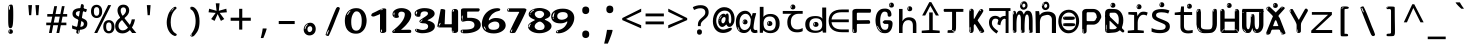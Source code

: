 SplineFontDB: 3.2
FontName: hindi15m
FullName: hindi15m
FamilyName: hindi15m
Weight: Regular
Copyright: Copyright 2022 The Noto Project Authors (https://github.com/notofonts/devanagari)
Version: 2.006
ItalicAngle: 0
UnderlinePosition: -128
UnderlineWidth: 51
Ascent: 819
Descent: 205
InvalidEm: 0
sfntRevision: 0x00020189
LayerCount: 2
Layer: 0 1 "Back" 1
Layer: 1 1 "Fore" 0
XUID: [1021 242 -508030597 9470343]
StyleMap: 0x0040
FSType: 0
OS2Version: 4
OS2_WeightWidthSlopeOnly: 0
OS2_UseTypoMetrics: 1
CreationTime: 1432194851
ModificationTime: 1742566604
PfmFamily: 81
TTFWeight: 400
TTFWidth: 5
LineGap: 0
VLineGap: 0
Panose: 0 0 0 0 0 0 0 0 0 0
OS2TypoAscent: 918
OS2TypoAOffset: 0
OS2TypoDescent: -418
OS2TypoDOffset: 0
OS2TypoLinegap: 0
OS2WinAscent: 1380
OS2WinAOffset: 0
OS2WinDescent: 571
OS2WinDOffset: 0
HheadAscent: 918
HheadAOffset: 0
HheadDescent: -418
HheadDOffset: 0
OS2SubXSize: 666
OS2SubYSize: 614
OS2SubXOff: 0
OS2SubYOff: 77
OS2SupXSize: 666
OS2SupYSize: 614
OS2SupXOff: 0
OS2SupYOff: 358
OS2StrikeYSize: 51
OS2StrikeYPos: 330
OS2CapHeight: 637
OS2XHeight: 549
OS2Vendor: 'GOOG'
OS2CodePages: 00000013.00000000
OS2UnicodeRanges: 80008023.00002046.00000000.00000000
MarkAttachClasses: 1
MarkAttachSets: 10
"MarkSet-0" 68 uni0902 uni0901 uni0930094D uni0930094D0902 uni0930094D0901 NullMark
"MarkSet-1" 143 visargaUdattavedic reversedVisargaUdattavedic visargaAnudattavedic reversedVisargaAnudattavedic visargaUdattaTailvedic visargaAnudattaTailvedic
"MarkSet-2" 101 uni20F0 acutecomb uni0306 uni030C uni0302 uni0308 uni0307 gravecomb uni030B uni0304 uni030A tildecomb
"MarkSet-3" 49 uni0306 uni030C uni0302 uni0308 uni0304 tildecomb
"MarkSet-4" 83 uni0945 uni0955 uni0901 invertedCandrabindudeva uni0902.alt uni09450902 uni09450901
"MarkSet-5" 27 uni0941 uni094D uni093C094D
"MarkSet-6" 338 uni0947 uni0948 uni0946 uni093A ayMatradeva uni0902 uni0901 uni0951 doubleSvaritavedic ringAbovevedic doubleRingAbovevedic uni0930094D uni0902.alt uni0930094D0902 uni0930094D0901 uni09470902 uni09470901 uni09470930094D uni09470930094D0902 uni09470930094D0901 uni09480902 uni09480901 uni09480930094D uni09480930094D0902 uni09480930094D0901
"MarkSet-7" 716 uni0941 uni0942 uni0943 uni0944 uni0962 uni0963 uni094D0930 uni093C.alt uMatra_Narrowdeva uni093C0941 uni093C0942 uni093C0943 uni093C0944 uni093C0962 uni093C0963 uni094D09300941 uni094D09300942 uni094D09300943 uni094D09300944 uni094D09300962 uni094D09300963 uni094D09300956 uni094D09300957 uni094D0930094D uni093C094D0930 uni093C094D09300941 uni093C094D09300942 uni093C094D09300943 uni093C094D09300944 uni093C094D09300962 uni093C094D09300963 uni093C094D09300956 uni093C094D09300957 uni093C094D0930094D uni0941.alt uni0942.alt uni0944.alt uni0962.alt uni0963.alt uni093C0944.alt uni093C0962.alt uni093C0963.alt uni0956.alt uni0957.alt rakar_rrVocalicMatra_UIdeva rakar_lVocalicMatra_UIdeva rakar_llVocalicMatra_UIdeva
"MarkSet-8" 23 uni0327 uni0326 uni0328
"MarkSet-9" 101 uni0951 acutecomb uni0306 uni030C uni0302 uni0308 uni0307 gravecomb uni030B uni0304 uni030A tildecomb
DEI: 91125
TtTable: prep
PUSHW_1
 511
SCANCTRL
PUSHB_1
 4
SCANTYPE
EndTTInstrs
ShortTable: maxp 16
  1
  0
  1090
  157
  8
  123
  6
  1
  0
  0
  0
  0
  0
  0
  3
  1
EndShort
LangName: 1033 "" "" "" "hindi15m 2.006;GOOG;NotoSansDevanagari-Regular" "" "Version 2.006" "" "Noto is a trademark of Google Inc." "Monotype Imaging Inc." "Jelle Bosma - Monotype Design Team" "Designed by Monotype design team." "http://www.google.com/get/noto/" "http://www.monotype.com/studio" "This Font Software is licensed under the SIL Open Font License, Version 1.1. This license is available with a FAQ at: https://openfontlicense.org" "https://openfontlicense.org"
GaspTable: 1 65535 15 1
Encoding: UnicodeFull
UnicodeInterp: none
NameList: AGL For New Fonts
DisplaySize: -48
AntiAlias: 1
FitToEm: 0
WinInfo: 0 27 9
BeginPrivate: 0
EndPrivate
BeginChars: 1114651 97

StartChar: CR
Encoding: 13 13 0
Width: 600
GlyphClass: 1
Flags: W
LayerCount: 2
EndChar

StartChar: space
Encoding: 32 32 1
Width: 600
GlyphClass: 1
Flags: W
LayerCount: 2
EndChar

StartChar: exclam
Encoding: 33 33 2
Width: 600
VWidth: 1000
GlyphClass: 1
Flags: W
LayerCount: 2
Fore
SplineSet
293.5 122.599609375 m 4,0,1
 272.700195312 122.599609375 272.700195312 122.599609375 261 135.799804688 c 132,-1,2
 249.299804688 149 249.299804688 149 243.450195312 181.400390625 c 132,-1,3
 237.599609375 213.799804688 237.599609375 213.799804688 236.299804688 268.400390625 c 132,-1,4
 235 323 235 323 235 405.799804688 c 4,5,6
 235 522.200195312 235 522.200195312 236.299804688 587 c 132,-1,7
 237.599609375 651.799804688 237.599609375 651.799804688 245.400390625 683 c 132,-1,8
 253.200195312 714.200195312 253.200195312 714.200195312 269.450195312 720.799804688 c 132,-1,9
 285.700195312 727.400390625 285.700195312 727.400390625 315.599609375 727.400390625 c 4,10,11
 331.200195312 727.400390625 331.200195312 727.400390625 340.299804688 719 c 132,-1,12
 349.400390625 710.599609375 349.400390625 710.599609375 355.25 683 c 132,-1,13
 361.099609375 655.400390625 361.099609375 655.400390625 363.049804688 601.400390625 c 132,-1,14
 365 547.400390625 365 547.400390625 365 455 c 4,15,16
 365 287 365 287 352 204.799804688 c 132,-1,17
 339 122.599609375 339 122.599609375 293.5 122.599609375 c 4,0,1
276.599609375 699.799804688 m 4,18,19
 271.400390625 699.799804688 271.400390625 699.799804688 263.599609375 685.400390625 c 132,-1,20
 255.799804688 671 255.799804688 671 255.799804688 641 c 4,21,22
 255.799804688 625.400390625 255.799804688 625.400390625 257.75 610.400390625 c 132,-1,23
 259.700195312 595.400390625 259.700195312 595.400390625 268.799804688 595.400390625 c 4,24,25
 276.599609375 595.400390625 276.599609375 595.400390625 279.200195312 600.200195312 c 132,-1,26
 281.799804688 605 281.799804688 605 281.799804688 611.599609375 c 132,-1,27
 281.799804688 618.200195312 281.799804688 618.200195312 281.150390625 626.599609375 c 132,-1,28
 280.5 635 280.5 635 280.5 642.200195312 c 4,29,30
 281.799804688 662.599609375 281.799804688 662.599609375 284.400390625 681.200195312 c 132,-1,31
 287 699.799804688 287 699.799804688 276.599609375 699.799804688 c 4,18,19
294.799804688 -21.400390625 m 4,32,33
 270.099609375 -21.400390625 270.099609375 -21.400390625 255.150390625 -6.400390625 c 132,-1,34
 240.200195312 8.599609375 240.200195312 8.599609375 240.200195312 33.7998046875 c 4,35,36
 240.200195312 56.599609375 240.200195312 56.599609375 253.200195312 76.400390625 c 132,-1,37
 266.200195312 96.2001953125 266.200195312 96.2001953125 294.799804688 96.2001953125 c 4,38,39
 324.700195312 96.2001953125 324.700195312 96.2001953125 340.299804688 77.599609375 c 132,-1,40
 355.900390625 59 355.900390625 59 355.900390625 33.7998046875 c 4,41,42
 355.900390625 6.2001953125 355.900390625 6.2001953125 338.349609375 -7.599609375 c 132,-1,43
 320.799804688 -21.400390625 320.799804688 -21.400390625 294.799804688 -21.400390625 c 4,32,33
271.400390625 41 m 4,44,45
 272.700195312 54.2001953125 272.700195312 54.2001953125 277.900390625 65 c 132,-1,46
 283.099609375 75.7998046875 283.099609375 75.7998046875 276.599609375 75.7998046875 c 4,47,48
 267.5 75.7998046875 267.5 75.7998046875 261.650390625 58.400390625 c 132,-1,49
 255.799804688 41 255.799804688 41 255.799804688 27.7998046875 c 4,50,51
 255.799804688 15.7998046875 255.799804688 15.7998046875 262.299804688 15.7998046875 c 4,52,53
 267.5 15.7998046875 267.5 15.7998046875 268.799804688 24.7998046875 c 132,-1,54
 270.099609375 33.7998046875 270.099609375 33.7998046875 271.400390625 41 c 4,44,45
EndSplineSet
EndChar

StartChar: quotedbl
Encoding: 34 34 3
Width: 600
VWidth: 1000
GlyphClass: 1
Flags: W
LayerCount: 2
Fore
SplineSet
256 714 m 1,0,-1
 236 456 l 1,1,-1
 181 456 l 1,2,-1
 161 714 l 1,3,-1
 256 714 l 1,0,-1
439 714 m 1,4,-1
 419 456 l 1,5,-1
 364 456 l 1,6,-1
 344 714 l 1,7,-1
 439 714 l 1,4,-1
EndSplineSet
EndChar

StartChar: numbersign
Encoding: 35 35 4
Width: 600
VWidth: 1000
GlyphClass: 1
Flags: W
LayerCount: 2
Fore
SplineSet
102 0 m 1,0,-1
 140 199 l 1,1,-1
 32 199 l 1,2,-1
 32 266 l 1,3,-1
 153 266 l 1,4,-1
 185 419 l 5,5,-1
 58 419 l 5,6,-1
 58 485 l 5,7,-1
 197 485 l 5,8,-1
 237 687 l 5,9,-1
 309 687 l 5,10,-1
 269 485 l 5,11,-1
 393 485 l 5,12,-1
 433 687 l 5,13,-1
 502 687 l 5,14,-1
 462 485 l 5,15,-1
 568 485 l 5,16,-1
 568 419 l 5,17,-1
 449 419 l 5,18,-1
 418 266 l 1,19,-1
 547 266 l 1,20,-1
 547 199 l 1,21,-1
 405 199 l 1,22,-1
 364 0 l 1,23,-1
 293 0 l 1,24,-1
 334 199 l 1,25,-1
 211 199 l 1,26,-1
 172 0 l 1,27,-1
 102 0 l 1,0,-1
224 266 m 1,28,-1
 347 266 l 1,29,-1
 378 419 l 5,30,-1
 255 419 l 5,31,-1
 224 266 l 1,28,-1
EndSplineSet
EndChar

StartChar: percent
Encoding: 37 37 5
Width: 600
VWidth: 1000
GlyphClass: 1
Flags: W
LayerCount: 2
Fore
SplineSet
83 0 m 1,0,-1
 439 714 l 1,1,-1
 516 714 l 1,2,-1
 160 0 l 1,3,-1
 83 0 l 1,0,-1
456 -9 m 0,4,5
 395 -9 395 -9 354.5 35.5 c 128,-1,6
 314 80 314 80 314 161 c 256,7,8
 314 242 314 242 352.5 286 c 128,-1,9
 391 330 391 330 458 330 c 0,10,11
 519 330 519 330 559.5 286 c 128,-1,12
 600 242 600 242 600 161 c 256,13,14
 600 80 600 80 561 35.5 c 128,-1,15
 522 -9 522 -9 456 -9 c 0,4,5
457 49 m 256,16,17
 491 49 491 49 508 76 c 128,-1,18
 525 103 525 103 525 161 c 0,19,20
 525 220 525 220 508 245.5 c 128,-1,21
 491 271 491 271 457 271 c 256,22,23
 423 271 423 271 405.5 245.5 c 128,-1,24
 388 220 388 220 388 161 c 0,25,26
 388 103 388 103 405.5 76 c 128,-1,27
 423 49 423 49 457 49 c 256,16,17
142 383 m 0,28,29
 81 383 81 383 40.5 427.5 c 128,-1,30
 0 472 0 472 0 553 c 256,31,32
 0 634 0 634 38.5 678 c 128,-1,33
 77 722 77 722 144 722 c 0,34,35
 205 722 205 722 245.5 678 c 128,-1,36
 286 634 286 634 286 553 c 256,37,38
 286 472 286 472 247 427.5 c 128,-1,39
 208 383 208 383 142 383 c 0,28,29
143 441 m 256,40,41
 177 441 177 441 194 468 c 128,-1,42
 211 495 211 495 211 553 c 0,43,44
 211 612 211 612 194 637.5 c 128,-1,45
 177 663 177 663 143 663 c 256,46,47
 109 663 109 663 91.5 637.5 c 128,-1,48
 74 612 74 612 74 553 c 0,49,50
 74 495 74 495 91.5 468 c 128,-1,51
 109 441 109 441 143 441 c 256,40,41
EndSplineSet
EndChar

StartChar: quotesingle
Encoding: 39 39 6
Width: 600
VWidth: 1000
GlyphClass: 1
Flags: W
LayerCount: 2
Fore
SplineSet
347.5 714 m 1,0,-1
 327.5 456 l 1,1,-1
 272.5 456 l 1,2,-1
 252.5 714 l 1,3,-1
 347.5 714 l 1,0,-1
EndSplineSet
EndChar

StartChar: parenleft
Encoding: 40 40 7
Width: 600
VWidth: 1000
GlyphClass: 1
Flags: W
LayerCount: 2
Fore
SplineSet
364.5 -72 m 0,0,1
 310.5 -51 310.5 -51 274 -13 c 128,-1,2
 237.5 25 237.5 25 215 71.5 c 128,-1,3
 192.5 118 192.5 118 182.5 169.5 c 128,-1,4
 172.5 221 172.5 221 172.5 269 c 0,5,6
 172.5 315 172.5 315 181 363 c 128,-1,7
 189.5 411 189.5 411 205 456 c 128,-1,8
 220.5 501 220.5 501 243.5 540.5 c 128,-1,9
 266.5 580 266.5 580 294.5 609 c 0,10,11
 321.5 636 321.5 636 346.5 654 c 128,-1,12
 371.5 672 371.5 672 391.5 672 c 0,13,14
 406.5 672 406.5 672 415.5 660 c 128,-1,15
 424.5 648 424.5 648 424.5 636 c 0,16,17
 424.5 628 424.5 628 412 617 c 128,-1,18
 399.5 606 399.5 606 376.5 582 c 0,19,20
 346.5 550 346.5 550 326.5 512 c 128,-1,21
 306.5 474 306.5 474 294.5 433.5 c 128,-1,22
 282.5 393 282.5 393 278 351.5 c 128,-1,23
 273.5 310 273.5 310 273.5 272 c 256,24,25
 273.5 234 273.5 234 279.5 192.5 c 128,-1,26
 285.5 151 285.5 151 299.5 113 c 128,-1,27
 313.5 75 313.5 75 336.5 43.5 c 128,-1,28
 359.5 12 359.5 12 393.5 -7 c 0,29,30
 410.5 -16 410.5 -16 419 -22.5 c 128,-1,31
 427.5 -29 427.5 -29 427.5 -43 c 0,32,33
 427.5 -56 427.5 -56 414.5 -66 c 128,-1,34
 401.5 -76 401.5 -76 384.5 -76 c 0,35,36
 373.5 -76 373.5 -76 364.5 -72 c 0,0,1
350.5 620 m 0,37,38
 355.5 625 355.5 625 361.5 630.5 c 128,-1,39
 367.5 636 367.5 636 360.5 636 c 0,40,41
 352.5 636 352.5 636 342 628.5 c 128,-1,42
 331.5 621 331.5 621 321.5 611 c 128,-1,43
 311.5 601 311.5 601 305 590.5 c 128,-1,44
 298.5 580 298.5 580 298.5 574 c 0,45,46
 298.5 569 298.5 569 302.5 569 c 0,47,48
 307.5 569 307.5 569 312 575.5 c 128,-1,49
 316.5 582 316.5 582 319.5 587 c 0,50,51
 323.5 594 323.5 594 330.5 601.5 c 128,-1,52
 337.5 609 337.5 609 350.5 620 c 0,37,38
292.5 547 m 0,53,54
 292.5 555 292.5 555 286.5 555 c 0,55,56
 274.5 555 274.5 555 274.5 547 c 0,57,58
 274.5 541 274.5 541 277.5 539.5 c 128,-1,59
 280.5 538 280.5 538 282.5 538 c 256,60,61
 284.5 538 284.5 538 288.5 539.5 c 128,-1,62
 292.5 541 292.5 541 292.5 547 c 0,53,54
EndSplineSet
EndChar

StartChar: parenright
Encoding: 41 41 8
Width: 600
VWidth: 1000
GlyphClass: 1
Flags: W
LayerCount: 2
Fore
SplineSet
229 -93 m 0,0,1
 215 -93 215 -93 202.5 -84.5 c 128,-1,2
 190 -76 190 -76 190 -66 c 0,3,4
 190 -57 190 -57 200 -43 c 128,-1,5
 210 -29 210 -29 224.5 -8.5 c 128,-1,6
 239 12 239 12 256.5 41 c 128,-1,7
 274 70 274 70 288.5 108 c 128,-1,8
 303 146 303 146 313 195 c 128,-1,9
 323 244 323 244 323 305 c 0,10,11
 323 352 323 352 315.5 398.5 c 128,-1,12
 308 445 308 445 294 484 c 128,-1,13
 280 523 280 523 260.5 552 c 128,-1,14
 241 581 241 581 217 594 c 0,15,16
 205 601 205 601 191 610.5 c 128,-1,17
 177 620 177 620 177 638 c 0,18,19
 177 653 177 653 190 662.5 c 128,-1,20
 203 672 203 672 224 672 c 0,21,22
 261 672 261 672 297 646 c 128,-1,23
 333 620 333 620 361 572 c 128,-1,24
 389 524 389 524 406 455.5 c 128,-1,25
 423 387 423 387 423 302 c 0,26,27
 423 227 423 227 414.5 175 c 128,-1,28
 406 123 406 123 390.5 85 c 128,-1,29
 375 47 375 47 354 17 c 128,-1,30
 333 -13 333 -13 308 -44 c 0,31,32
 285 -73 285 -73 265.5 -83 c 128,-1,33
 246 -93 246 -93 229 -93 c 0,0,1
197 621 m 0,34,35
 201 621 201 621 204.5 628.5 c 128,-1,36
 208 636 208 636 208 644 c 0,37,38
 208 657 208 657 201 657 c 0,39,40
 197 657 197 657 193.5 649.5 c 128,-1,41
 190 642 190 642 190 634 c 0,42,43
 190 621 190 621 197 621 c 0,34,35
224 -60 m 256,44,45
 229 -50 229 -50 229.5 -40 c 128,-1,46
 230 -30 230 -30 226 -29 c 0,47,48
 224 -29 224 -29 220.5 -33 c 128,-1,49
 217 -37 217 -37 213.5 -43 c 128,-1,50
 210 -49 210 -49 207.5 -55 c 128,-1,51
 205 -61 205 -61 205 -64 c 0,52,53
 205 -72 205 -72 209 -73 c 0,54,55
 212 -74 212 -74 215.5 -72 c 128,-1,56
 219 -70 219 -70 224 -60 c 256,44,45
EndSplineSet
EndChar

StartChar: asterisk
Encoding: 42 42 9
Width: 600
VWidth: 1000
GlyphClass: 1
Flags: W
LayerCount: 2
Fore
SplineSet
347.5 760 m 1,0,-1
 327.5 568 l 1,1,-1
 519.5 622 l 1,2,-1
 533.5 530 l 1,3,-1
 349.5 515 l 1,4,-1
 468.5 357 l 1,5,-1
 382.5 310 l 1,6,-1
 297.5 485 l 1,7,-1
 220.5 310 l 1,8,-1
 131.5 357 l 1,9,-1
 248.5 515 l 1,10,-1
 66.5 530 l 1,11,-1
 80.5 622 l 1,12,-1
 270.5 568 l 1,13,-1
 249.5 760 l 1,14,-1
 347.5 760 l 1,0,-1
EndSplineSet
EndChar

StartChar: plus
Encoding: 43 43 10
Width: 600
VWidth: 1000
GlyphClass: 1
Flags: W
LayerCount: 2
Fore
SplineSet
339.599609375 391.5 m 5,0,-1
 558.5 391.5 l 5,1,-1
 558.5 313.400390625 l 5,2,-1
 339.599609375 313.400390625 l 5,3,-1
 339.599609375 86.7998046875 l 5,4,-1
 260.400390625 86.7998046875 l 5,5,-1
 260.400390625 313.400390625 l 5,6,-1
 41.5 313.400390625 l 5,7,-1
 41.5 391.5 l 5,8,-1
 260.400390625 391.5 l 5,9,-1
 260.400390625 619.200195312 l 5,10,-1
 339.599609375 619.200195312 l 5,11,-1
 339.599609375 391.5 l 5,0,-1
EndSplineSet
EndChar

StartChar: comma
Encoding: 44 44 11
Width: 600
VWidth: 1000
GlyphClass: 1
Flags: W
LayerCount: 2
Fore
SplineSet
375.5 105 m 1,0,1
 366.5 70 366.5 70 352.5 29 c 128,-1,2
 338.5 -12 338.5 -12 322 -52.5 c 128,-1,3
 305.5 -93 305.5 -93 289.5 -129 c 1,4,-1
 224.5 -129 l 1,5,6
 234.5 -91 234.5 -91 244 -47.5 c 128,-1,7
 253.5 -4 253.5 -4 261.5 38.5 c 128,-1,8
 269.5 81 269.5 81 274.5 116 c 1,9,-1
 368.5 116 l 1,10,-1
 375.5 105 l 1,0,1
EndSplineSet
EndChar

StartChar: hyphen
Encoding: 45 45 12
Width: 600
VWidth: 1000
GlyphClass: 1
Flags: W
LayerCount: 2
Fore
SplineSet
95.5 229 m 1,0,-1
 95.5 307 l 1,1,-1
 504.5 307 l 1,2,-1
 504.5 229 l 1,3,-1
 95.5 229 l 1,0,-1
EndSplineSet
EndChar

StartChar: period
Encoding: 46 46 13
Width: 600
VWidth: 1000
GlyphClass: 1
Flags: W
LayerCount: 2
Fore
SplineSet
291.75 -62.25 m 4,0,1
 231.75 -62.25 231.75 -62.25 189 -20.25 c 132,-1,2
 146.25 21.75 146.25 21.75 146.25 87.75 c 4,3,4
 146.25 123.75 146.25 123.75 159 156 c 132,-1,5
 171.75 188.25 171.75 188.25 194.25 211.5 c 132,-1,6
 216.75 234.75 216.75 234.75 248.25 249 c 132,-1,7
 279.75 263.25 279.75 263.25 317.25 263.25 c 4,8,9
 347.25 263.25 347.25 263.25 372.75 250.5 c 132,-1,10
 398.25 237.75 398.25 237.75 416.25 215.25 c 132,-1,11
 434.25 192.75 434.25 192.75 444 164.25 c 132,-1,12
 453.75 135.75 453.75 135.75 453.75 104.25 c 4,13,14
 453.75 63.75 453.75 63.75 441 33 c 132,-1,15
 428.25 2.25 428.25 2.25 405.75 -18.75 c 132,-1,16
 383.25 -39.75 383.25 -39.75 354 -51 c 132,-1,17
 324.75 -62.25 324.75 -62.25 291.75 -62.25 c 4,0,1
236.25 197.25 m 4,18,19
 246.75 207.75 246.75 207.75 249 215.25 c 132,-1,20
 251.25 222.75 251.25 222.75 248.25 222.75 c 4,21,22
 236.25 222.75 236.25 222.75 222.75 211.5 c 132,-1,23
 209.25 200.25 209.25 200.25 198 184.5 c 132,-1,24
 186.75 168.75 186.75 168.75 179.25 150.75 c 132,-1,25
 171.75 132.75 171.75 132.75 171.75 117.75 c 4,26,27
 171.75 114.75 171.75 114.75 174 105.75 c 132,-1,28
 176.25 96.75 176.25 96.75 180.75 96.75 c 4,29,30
 186.75 96.75 186.75 96.75 195.75 129.75 c 4,31,32
 200.25 150.75 200.25 150.75 212.25 168 c 132,-1,33
 224.25 185.25 224.25 185.25 236.25 197.25 c 4,18,19
297.75 23.25 m 4,34,35
 315.75 23.25 315.75 23.25 340.5 44.25 c 132,-1,36
 365.25 65.25 365.25 65.25 365.25 104.25 c 4,37,38
 365.25 134.25 365.25 134.25 349.5 154.5 c 132,-1,39
 333.75 174.75 333.75 174.75 308.25 174.75 c 260,40,41
 282.75 174.75 282.75 174.75 261.75 154.5 c 132,-1,42
 240.75 134.25 240.75 134.25 240.75 98.25 c 260,43,44
 240.75 62.25 240.75 62.25 257.25 42.75 c 132,-1,45
 273.75 23.25 273.75 23.25 297.75 23.25 c 4,34,35
EndSplineSet
EndChar

StartChar: slash
Encoding: 47 47 14
Width: 600
VWidth: 1000
GlyphClass: 1
Flags: W
LayerCount: 2
Fore
SplineSet
186.5 -77 m 0,0,1
 182.5 -77 182.5 -77 171 -75 c 128,-1,2
 159.5 -73 159.5 -73 147.5 -68.5 c 128,-1,3
 135.5 -64 135.5 -64 126.5 -57 c 128,-1,4
 117.5 -50 117.5 -50 117.5 -41 c 0,5,6
 117.5 -38 117.5 -38 128 -9.5 c 128,-1,7
 138.5 19 138.5 19 155.5 64 c 128,-1,8
 172.5 109 172.5 109 195 166 c 128,-1,9
 217.5 223 217.5 223 241.5 283 c 128,-1,10
 265.5 343 265.5 343 289.5 402 c 128,-1,11
 313.5 461 313.5 461 333.5 509.5 c 128,-1,12
 353.5 558 353.5 558 368.5 592 c 128,-1,13
 383.5 626 383.5 626 389.5 636 c 0,14,15
 396.5 647 396.5 647 408 656.5 c 128,-1,16
 419.5 666 419.5 666 433.5 666 c 0,17,18
 440.5 666 440.5 666 449 663.5 c 128,-1,19
 457.5 661 457.5 661 465 656.5 c 128,-1,20
 472.5 652 472.5 652 477.5 646 c 128,-1,21
 482.5 640 482.5 640 482.5 633 c 0,22,23
 482.5 625 482.5 625 474 599.5 c 128,-1,24
 465.5 574 465.5 574 454 544.5 c 128,-1,25
 442.5 515 442.5 515 431 487.5 c 128,-1,26
 419.5 460 419.5 460 413.5 447 c 0,27,28
 409.5 438 409.5 438 398.5 410.5 c 128,-1,29
 387.5 383 387.5 383 372.5 344.5 c 128,-1,30
 357.5 306 357.5 306 339.5 259.5 c 128,-1,31
 321.5 213 321.5 213 302.5 166.5 c 128,-1,32
 283.5 120 283.5 120 265 76 c 128,-1,33
 246.5 32 246.5 32 231 -2 c 128,-1,34
 215.5 -36 215.5 -36 203.5 -56.5 c 128,-1,35
 191.5 -77 191.5 -77 186.5 -77 c 0,0,1
161.5 -37 m 4,36,37
 165.5 -25 165.5 -25 173.5 -7 c 132,-1,38
 181.5 11 181.5 11 188.5 27.5 c 132,-1,39
 195.5 44 195.5 44 199 56.5 c 132,-1,40
 202.5 69 202.5 69 197.5 70 c 4,41,42
 195.5 71 195.5 71 190.5 71 c 132,-1,43
 185.5 71 185.5 71 182.5 66 c 4,44,45
 180.5 62 180.5 62 174 48.5 c 132,-1,46
 167.5 35 167.5 35 161 19.5 c 132,-1,47
 154.5 4 154.5 4 149.5 -10.5 c 132,-1,48
 144.5 -25 144.5 -25 144.5 -31 c 4,49,50
 144.5 -38 144.5 -38 152 -40 c 132,-1,51
 159.5 -42 159.5 -42 161.5 -37 c 4,36,37
EndSplineSet
EndChar

StartChar: zero
Encoding: 48 48 15
Width: 600
GlyphClass: 1
Flags: W
LayerCount: 2
Fore
SplineSet
307.799804688 -17 m 0,0,1
 225.119140625 -17 225.119140625 -17 169.740234375 12 c 128,-1,2
 114.359375 41 114.359375 41 80.8193359375 88 c 128,-1,3
 47.2802734375 135 47.2802734375 135 34.01953125 194.5 c 128,-1,4
 20.759765625 254 20.759765625 254 20.759765625 314 c 256,5,6
 20.759765625 374 20.759765625 374 36.359375 432 c 128,-1,7
 51.9599609375 490 51.9599609375 490 87.83984375 535.5 c 128,-1,8
 123.719726562 581 123.719726562 581 181.440429688 608.5 c 128,-1,9
 239.16015625 636 239.16015625 636 320.280273438 636 c 0,10,11
 374.880859375 636 374.880859375 636 414.66015625 618.5 c 128,-1,12
 454.440429688 601 454.440429688 601 483.299804688 573.5 c 128,-1,13
 512.16015625 546 512.16015625 546 531.66015625 511 c 128,-1,14
 551.16015625 476 551.16015625 476 561.299804688 440 c 128,-1,15
 571.440429688 404 571.440429688 404 575.33984375 371 c 128,-1,16
 579.240234375 338 579.240234375 338 579.240234375 314 c 0,17,18
 579.240234375 264 579.240234375 264 565.200195312 205.5 c 128,-1,19
 551.16015625 147 551.16015625 147 519.180664062 97.5 c 128,-1,20
 487.200195312 48 487.200195312 48 434.940429688 15.5 c 128,-1,21
 382.680664062 -17 382.680664062 -17 307.799804688 -17 c 0,0,1
136.200195312 524 m 0,22,23
 150.240234375 543 150.240234375 543 158.819335938 553 c 128,-1,24
 167.400390625 563 167.400390625 563 167.400390625 566 c 0,25,26
 167.400390625 568 167.400390625 568 161.16015625 568.5 c 128,-1,27
 154.919921875 569 154.919921875 569 145.559570312 562 c 0,28,29
 139.319335938 556 139.319335938 556 128.400390625 543 c 128,-1,30
 117.48046875 530 117.48046875 530 106.559570312 516 c 128,-1,31
 95.640625 502 95.640625 502 87.83984375 488 c 128,-1,32
 80.0400390625 474 80.0400390625 474 80.0400390625 467 c 256,33,34
 80.0400390625 460 80.0400390625 460 88.619140625 462 c 128,-1,35
 97.2001953125 464 97.2001953125 464 101.880859375 471 c 0,36,37
 106.559570312 479 106.559570312 479 114.359375 492.5 c 128,-1,38
 122.16015625 506 122.16015625 506 136.200195312 524 c 0,22,23
309.359375 60 m 0,39,40
 359.280273438 60 359.280273438 60 388.140625 87 c 128,-1,41
 417 114 417 114 431.819335938 154 c 128,-1,42
 446.640625 194 446.640625 194 450.540039062 240 c 128,-1,43
 454.440429688 286 454.440429688 286 454.440429688 324 c 0,44,45
 454.440429688 348 454.440429688 348 449.759765625 386.5 c 128,-1,46
 445.080078125 425 445.080078125 425 431.040039062 462.5 c 128,-1,47
 417 500 417 500 390.48046875 527 c 128,-1,48
 363.959960938 554 363.959960938 554 320.280273438 554 c 0,49,50
 284.400390625 554 284.400390625 554 259.440429688 526.5 c 128,-1,51
 234.48046875 499 234.48046875 499 217.319335938 460.5 c 128,-1,52
 200.16015625 422 200.16015625 422 192.359375 380 c 128,-1,53
 184.559570312 338 184.559570312 338 184.559570312 308 c 0,54,55
 184.559570312 293 184.559570312 293 184.559570312 269 c 128,-1,56
 184.559570312 245 184.559570312 245 187.680664062 217 c 128,-1,57
 190.799804688 189 190.799804688 189 197.819335938 161.5 c 128,-1,58
 204.83984375 134 204.83984375 134 218.880859375 111.5 c 128,-1,59
 232.919921875 89 232.919921875 89 255.540039062 74.5 c 128,-1,60
 278.16015625 60 278.16015625 60 309.359375 60 c 0,39,40
EndSplineSet
EndChar

StartChar: one
Encoding: 49 49 16
Width: 600
GlyphClass: 1
Flags: W
LayerCount: 2
Fore
SplineSet
404.744140625 0 m 0,0,1
 332.984375 0 332.984375 0 332.984375 48 c 2,2,-1
 332.984375 461 l 2,3,4
 333.184570312 475 333.184570312 475 332.204101562 477 c 0,5,6
 331.184570312 484 331.184570312 484 328.303710938 484 c 0,7,8
 323.184570312 484 323.184570312 484 313.484375 476.5 c 0,9,10
 303.184570312 469 303.184570312 469 267.184570312 455.5 c 128,-1,11
 231.184570312 442 231.184570312 442 217.684570312 436 c 128,-1,12
 204.184570312 430 204.184570312 430 190.384765625 426 c 0,13,14
 176.184570312 421 176.184570312 421 160.744140625 421 c 0,15,16
 139.184570312 421 139.184570312 421 124.084960938 431 c 0,17,18
 103.184570312 443 103.184570312 443 109.264648438 456 c 0,19,20
 109.037109375 458.423828125 109.037109375 458.423828125 119.865234375 486 c 0,21,22
 125.184570312 499 125.184570312 499 151.384765625 511 c 0,23,24
 221.184570312 543 221.184570312 543 242.29296875 553.505859375 c 0,25,26
 298.181640625 583.712890625 298.181640625 583.712890625 304.904296875 586.5 c 0,27,28
 362.184570312 610 362.184570312 610 368.084960938 615 c 0,29,30
 389.184570312 631 389.184570312 631 417.224609375 631 c 0,31,32
 426.184570312 631 426.184570312 631 439.844726562 630 c 0,33,34
 453.184570312 629 453.184570312 629 464.803710938 626 c 0,35,36
 476.184570312 623 476.184570312 623 484.303710938 617 c 0,37,38
 492.104492188 611.060546875 492.104492188 611.060546875 492.104492188 601 c 2,39,-1
 492.104492188 49 l 2,40,41
 492.184570312 31 492.184570312 31 466.365234375 15.5 c 0,42,43
 440.184570312 0 440.184570312 0 404.744140625 0 c 0,0,1
403.184570312 606 m 0,44,45
 410.984375 614 410.984375 614 415.665039062 617 c 128,-1,46
 420.344726562 620 420.344726562 620 415.665039062 621 c 0,47,48
 412.543945312 621 412.543945312 621 401.625 618 c 128,-1,49
 390.704101562 615 390.704101562 615 379.784179688 609 c 0,50,51
 371.984375 604 371.984375 604 359.50390625 597 c 128,-1,52
 347.024414062 590 347.024414062 590 347.024414062 586 c 0,53,54
 347.024414062 583 347.024414062 583 353.264648438 582 c 0,55,56
 364.184570312 581 364.184570312 581 380.565429688 591 c 128,-1,57
 396.944335938 601 396.944335938 601 403.184570312 606 c 0,44,45
386.024414062 46 m 0,58,59
 386.024414062 54 386.024414062 54 381.344726562 59.5 c 128,-1,60
 376.665039062 65 376.665039062 65 376.665039062 76 c 0,61,62
 376.665039062 81 376.665039062 81 375.884765625 85 c 128,-1,63
 375.104492188 89 375.104492188 89 367.303710938 89 c 0,64,65
 361.065429688 89 361.065429688 89 357.944335938 79.5 c 128,-1,66
 354.825195312 70 354.825195312 70 354.825195312 58.5 c 128,-1,67
 354.825195312 47 354.825195312 47 357.944335938 37.5 c 128,-1,68
 361.065429688 28 361.065429688 28 367.303710938 28 c 0,69,70
 386.024414062 28 386.024414062 28 386.024414062 46 c 0,58,59
EndSplineSet
EndChar

StartChar: two
Encoding: 50 50 17
Width: 600
GlyphClass: 1
Flags: W
LayerCount: 2
Fore
SplineSet
90.5087890625 0 m 2,0,1
 76.46875 0 76.46875 0 64.7685546875 13.5 c 128,-1,2
 53.068359375 27 53.068359375 27 56.189453125 39 c 256,3,4
 59.30859375 51 59.30859375 51 81.1484375 69.5 c 128,-1,5
 102.989257812 88 102.989257812 88 129.508789062 109 c 0,6,7
 187.229492188 155 187.229492188 155 233.249023438 203.5 c 128,-1,8
 279.268554688 252 279.268554688 252 312.029296875 299.5 c 128,-1,9
 344.7890625 347 344.7890625 347 361.94921875 392 c 128,-1,10
 379.108398438 437 379.108398438 437 379.108398438 476 c 0,11,12
 379.108398438 518 379.108398438 518 351.80859375 532.5 c 128,-1,13
 324.508789062 547 324.508789062 547 291.749023438 547 c 256,14,15
 260.548828125 547 260.548828125 547 236.368164062 530 c 128,-1,16
 212.189453125 513 212.189453125 513 212.189453125 475 c 0,17,18
 212.189453125 452 212.189453125 452 219.989257812 440.5 c 128,-1,19
 227.7890625 429 227.7890625 429 227.7890625 413 c 0,20,21
 227.7890625 399 227.7890625 399 202.829101562 392.5 c 128,-1,22
 177.868164062 386 177.868164062 386 160.708984375 386 c 0,23,24
 118.588867188 386 118.588867188 386 91.2890625 413 c 128,-1,25
 63.9892578125 440 63.9892578125 440 63.9892578125 481 c 0,26,27
 63.9892578125 514 63.9892578125 514 80.3681640625 542 c 128,-1,28
 96.7490234375 570 96.7490234375 570 127.94921875 591 c 128,-1,29
 159.1484375 612 159.1484375 612 201.268554688 624.5 c 128,-1,30
 243.388671875 637 243.388671875 637 293.30859375 637 c 0,31,32
 341.66796875 637 341.66796875 637 386.908203125 625 c 128,-1,33
 432.1484375 613 432.1484375 613 467.249023438 591 c 128,-1,34
 502.348632812 569 502.348632812 569 523.408203125 538 c 128,-1,35
 544.46875 507 544.46875 507 544.46875 468 c 0,36,37
 544.46875 420 544.46875 420 524.96875 373 c 128,-1,38
 505.46875 326 505.46875 326 475.829101562 284 c 128,-1,39
 446.189453125 242 446.189453125 242 412.6484375 206 c 128,-1,40
 379.108398438 170 379.108398438 170 350.249023438 143.5 c 128,-1,41
 321.388671875 117 321.388671875 117 301.888671875 100.5 c 128,-1,42
 282.388671875 84 282.388671875 84 282.388671875 81 c 1,43,44
 287.068359375 81 287.068359375 81 294.868164062 81 c 2,45,-1
 333.868164062 81 l 1,46,-1
 472.708984375 84 l 2,47,48
 500.7890625 85 500.7890625 85 515.608398438 81 c 128,-1,49
 530.4296875 77 530.4296875 77 536.66796875 69 c 128,-1,50
 542.908203125 61 542.908203125 61 542.908203125 51 c 128,-1,51
 542.908203125 41 542.908203125 41 542.908203125 30 c 0,52,53
 542.908203125 12 542.908203125 12 525.749023438 6 c 128,-1,54
 508.588867188 0 508.588867188 0 458.66796875 0 c 2,55,-1
 90.5087890625 0 l 2,0,1
115.46875 500 m 0,56,57
 117.029296875 512 117.029296875 512 113.908203125 519 c 128,-1,58
 110.7890625 526 110.7890625 526 106.108398438 525 c 0,59,60
 99.8681640625 525 99.8681640625 525 95.96875 518.5 c 128,-1,61
 92.068359375 512 92.068359375 512 91.2890625 503.5 c 128,-1,62
 90.5087890625 495 90.5087890625 495 90.5087890625 487 c 128,-1,63
 90.5087890625 479 90.5087890625 479 90.5087890625 476 c 0,64,65
 93.62890625 463 93.62890625 463 98.30859375 461 c 0,66,67
 106.108398438 456 106.108398438 456 109.229492188 463 c 128,-1,68
 112.348632812 470 112.348632812 470 115.46875 500 c 0,56,57
120.1484375 434 m 0,69,70
 120.1484375 441 120.1484375 441 107.66796875 441 c 256,71,72
 96.7490234375 441 96.7490234375 441 96.7490234375 433 c 0,73,74
 96.7490234375 431 96.7490234375 431 99.8681640625 428 c 128,-1,75
 102.989257812 425 102.989257812 425 106.108398438 425 c 0,76,77
 112.348632812 425 112.348632812 425 116.249023438 428 c 128,-1,78
 120.1484375 431 120.1484375 431 120.1484375 434 c 0,69,70
117.029296875 51 m 0,79,80
 129.508789062 70 129.508789062 70 126.388671875 71 c 0,81,82
 115.46875 71 115.46875 71 102.989257812 61.5 c 128,-1,83
 90.5087890625 52 90.5087890625 52 90.5087890625 41 c 0,84,85
 90.5087890625 33 90.5087890625 33 96.7490234375 33 c 0,86,87
 104.548828125 33 104.548828125 33 117.029296875 51 c 0,79,80
EndSplineSet
EndChar

StartChar: three
Encoding: 51 51 18
Width: 600
GlyphClass: 1
Flags: W
LayerCount: 2
Fore
SplineSet
382.680664062 498 m 0,0,1
 382.680664062 528 382.680664062 528 360.83984375 540.5 c 128,-1,2
 339 553 339 553 293.759765625 553 c 0,3,4
 240.719726562 553 240.719726562 553 214.98046875 527 c 128,-1,5
 189.240234375 501 189.240234375 501 189.240234375 440 c 0,6,7
 189.240234375 426 189.240234375 426 172.859375 420 c 128,-1,8
 156.48046875 414 156.48046875 414 139.319335938 414 c 0,9,10
 42.599609375 414 42.599609375 414 41.0400390625 505 c 0,11,12
 41.0400390625 533 41.0400390625 533 62.880859375 557 c 128,-1,13
 84.7197265625 581 84.7197265625 581 119.040039062 598.5 c 128,-1,14
 153.359375 616 153.359375 616 197.819335938 626.5 c 128,-1,15
 242.280273438 637 242.280273438 637 287.51953125 637 c 0,16,17
 357.719726562 637 357.719726562 637 407.640625 625.5 c 128,-1,18
 457.559570312 614 457.559570312 614 489.540039062 594.5 c 128,-1,19
 521.51953125 575 521.51953125 575 537.900390625 550 c 128,-1,20
 554.280273438 525 554.280273438 525 554.280273438 499 c 0,21,22
 554.280273438 458 554.280273438 458 526.200195312 428 c 128,-1,23
 498.119140625 398 498.119140625 398 463.799804688 377 c 128,-1,24
 429.48046875 356 429.48046875 356 401.400390625 344 c 128,-1,25
 373.319335938 332 373.319335938 332 373.319335938 326 c 256,26,27
 373.319335938 320 373.319335938 320 402.180664062 313 c 128,-1,28
 431.040039062 306 431.040039062 306 466.140625 290.5 c 128,-1,29
 501.240234375 275 501.240234375 275 530.099609375 247 c 128,-1,30
 558.959960938 219 558.959960938 219 558.959960938 171 c 0,31,32
 558.959960938 124 558.959960938 124 530.880859375 90.5 c 128,-1,33
 502.799804688 57 502.799804688 57 457.559570312 35.5 c 128,-1,34
 412.319335938 14 412.319335938 14 354.599609375 4 c 128,-1,35
 296.880859375 -6 296.880859375 -6 237.599609375 -6 c 0,36,37
 212.640625 -6 212.640625 -6 180.66015625 -1.5 c 128,-1,38
 148.680664062 3 148.680664062 3 120.599609375 13 c 128,-1,39
 92.51953125 23 92.51953125 23 73.01953125 37.5 c 128,-1,40
 53.51953125 52 53.51953125 52 53.51953125 73 c 0,41,42
 53.51953125 88 53.51953125 88 63.66015625 98 c 128,-1,43
 73.7998046875 108 73.7998046875 108 90.9599609375 108 c 0,44,45
 111.240234375 108 111.240234375 108 128.400390625 103 c 128,-1,46
 145.559570312 98 145.559570312 98 161.940429688 92.5 c 128,-1,47
 178.319335938 87 178.319335938 87 197.819335938 82.5 c 128,-1,48
 217.319335938 78 217.319335938 78 240.719726562 78 c 0,49,50
 284.400390625 78 284.400390625 78 313.259765625 86 c 128,-1,51
 342.119140625 94 342.119140625 94 358.5 107.5 c 128,-1,52
 374.880859375 121 374.880859375 121 381.119140625 137.5 c 128,-1,53
 387.359375 154 387.359375 154 387.359375 170 c 0,54,55
 387.359375 203 387.359375 203 359.280273438 225.5 c 128,-1,56
 331.200195312 248 331.200195312 248 284.400390625 248 c 0,57,58
 217.319335938 248 217.319335938 248 190.01953125 263.5 c 128,-1,59
 162.719726562 279 162.719726562 279 162.719726562 299 c 0,60,61
 162.719726562 318 162.719726562 318 197.040039062 342.5 c 128,-1,62
 231.359375 367 231.359375 367 272.700195312 392.5 c 128,-1,63
 314.040039062 418 314.040039062 418 348.359375 445 c 128,-1,64
 382.680664062 472 382.680664062 472 382.680664062 498 c 0,0,1
106.559570312 527 m 0,65,66
 108.119140625 539 108.119140625 539 105 546.5 c 128,-1,67
 101.880859375 554 101.880859375 554 97.2001953125 553 c 0,68,69
 90.9599609375 553 90.9599609375 553 85.5 547 c 128,-1,70
 80.0400390625 541 80.0400390625 541 76.140625 532.5 c 128,-1,71
 72.240234375 524 72.240234375 524 69.900390625 516 c 128,-1,72
 67.5595703125 508 67.5595703125 508 69.119140625 504 c 0,73,74
 72.240234375 491 72.240234375 491 76.919921875 488 c 0,75,76
 84.7197265625 483 84.7197265625 483 94.080078125 490 c 128,-1,77
 103.440429688 497 103.440429688 497 106.559570312 527 c 0,65,66
97.2001953125 462 m 0,78,79
 97.2001953125 469 97.2001953125 469 86.2802734375 469 c 256,80,81
 75.359375 469 75.359375 469 75.359375 461 c 0,82,83
 75.359375 459 75.359375 459 78.48046875 456 c 128,-1,84
 81.599609375 453 81.599609375 453 84.7197265625 453 c 0,85,86
 90.9599609375 453 90.9599609375 453 94.080078125 456 c 128,-1,87
 97.2001953125 459 97.2001953125 459 97.2001953125 462 c 0,78,79
215.759765625 298 m 0,88,89
 218.880859375 303 218.880859375 303 225.119140625 311 c 128,-1,90
 231.359375 319 231.359375 319 239.16015625 327 c 0,91,92
 245.400390625 333 245.400390625 333 246.959960938 338 c 128,-1,93
 248.51953125 343 248.51953125 343 245.400390625 343 c 0,94,95
 239.16015625 343 239.16015625 343 229.799804688 337 c 128,-1,96
 220.440429688 331 220.440429688 331 211.859375 322.5 c 128,-1,97
 203.280273438 314 203.280273438 314 196.259765625 305.5 c 128,-1,98
 189.240234375 297 189.240234375 297 189.240234375 291 c 0,99,100
 189.240234375 282 189.240234375 282 198.599609375 282 c 256,101,102
 206.400390625 282 206.400390625 282 215.759765625 298 c 0,88,89
103.440429688 82 m 0,103,104
 103.440429688 104 103.440429688 104 89.400390625 94 c 0,105,106
 81.599609375 89 81.599609375 89 78.48046875 80 c 128,-1,107
 75.359375 71 75.359375 71 76.919921875 63 c 0,108,109
 78.48046875 59 78.48046875 59 81.599609375 57.5 c 128,-1,110
 84.7197265625 56 84.7197265625 56 87.83984375 56 c 256,111,112
 90.9599609375 56 90.9599609375 56 97.2001953125 65 c 128,-1,113
 103.440429688 74 103.440429688 74 103.440429688 82 c 0,103,104
EndSplineSet
EndChar

StartChar: four
Encoding: 52 52 19
Width: 600
VWidth: 1000
GlyphClass: 1
Flags: W
LayerCount: 2
Fore
SplineSet
467.700195312 0 m 0,0,1
 430.259765625 0 430.259765625 0 417 19.5 c 128,-1,2
 403.740234375 39 403.740234375 39 403.740234375 62 c 2,3,-1
 403.740234375 130 l 2,4,5
 403.740234375 142 403.740234375 142 383.459960938 142 c 2,6,-1
 101.099609375 142 l 2,7,8
 66.7802734375 142 66.7802734375 142 50.400390625 152 c 128,-1,9
 34.01953125 162 34.01953125 162 34.01953125 173 c 0,10,11
 121.380859375 610.5 l 0,12,13
 136.98046875 614 136.98046875 614 152.580078125 614 c 0,14,15
 160.380859375 614 160.380859375 614 174.419921875 612 c 128,-1,16
 188.459960938 610 188.459960938 610 201.719726562 606.5 c 128,-1,17
 214.98046875 603 214.98046875 603 225.119140625 598 c 128,-1,18
 235.259765625 593 235.259765625 593 235.259765625 587 c 256,19,20
 235.259765625 573 235.259765625 573 235.259765625 558.5 c 0,21,-1
 221.219726562 235 l 0,22,23
 219.66015625 232 219.66015625 232 219.66015625 229 c 0,24,25
 219.66015625 224 219.66015625 224 232.140625 224 c 2,26,-1
 383.459960938 224 l 2,27,28
 395.940429688 224 395.940429688 224 399.83984375 226.5 c 128,-1,29
 403.740234375 229 403.740234375 229 403.740234375 235 c 6,30,-1
 403.740234375 536 l 6,31,32
 403.740234375 561 403.740234375 561 410.759765625 576.5 c 128,-1,33
 417.780273438 592 417.780273438 592 428.700195312 601 c 128,-1,34
 439.619140625 610 439.619140625 610 453.66015625 613 c 128,-1,35
 467.700195312 616 467.700195312 616 483.299804688 616 c 0,36,37
 525.419921875 616 525.419921875 616 545.700195312 597 c 128,-1,38
 565.98046875 578 565.98046875 578 565.98046875 550 c 2,39,-1
 565.98046875 70 l 2,40,41
 565.98046875 49 565.98046875 49 558.180664062 35 c 128,-1,42
 550.380859375 21 550.380859375 21 536.33984375 13.5 c 128,-1,43
 522.299804688 6 522.299804688 6 504.359375 3 c 128,-1,44
 486.419921875 0 486.419921875 0 467.700195312 0 c 0,0,1
434.940429688 541 m 256,45,46
 441.180664062 541 441.180664062 541 446.640625 547 c 128,-1,47
 452.099609375 553 452.099609375 553 456 561 c 128,-1,48
 459.900390625 569 459.900390625 569 462.240234375 577.5 c 128,-1,49
 464.580078125 586 464.580078125 586 464.580078125 591 c 0,50,51
 464.580078125 598 464.580078125 598 453.66015625 598 c 0,52,53
 448.98046875 598 448.98046875 598 444.299804688 593.5 c 128,-1,54
 439.619140625 589 439.619140625 589 435.719726562 582.5 c 128,-1,55
 431.819335938 576 431.819335938 576 428.700195312 569.5 c 128,-1,56
 425.580078125 563 425.580078125 563 425.580078125 558 c 0,57,58
 425.580078125 552 425.580078125 552 427.140625 546.5 c 128,-1,59
 428.700195312 541 428.700195312 541 434.940429688 541 c 256,45,46
102.66015625 215 m 0,60,61
 108.900390625 228 108.900390625 228 112.799804688 235 c 128,-1,62
 116.700195312 242 116.700195312 242 115.140625 251 c 0,63,64
 115.140625 259 115.140625 259 107.33984375 259 c 0,65,66
 102.66015625 259 102.66015625 259 97.2001953125 251.5 c 128,-1,67
 91.740234375 244 91.740234375 244 86.2802734375 234 c 128,-1,68
 80.8193359375 224 80.8193359375 224 77.7001953125 214 c 128,-1,69
 74.580078125 204 74.580078125 204 74.580078125 199 c 0,70,71
 74.580078125 188 74.580078125 188 82.380859375 188 c 0,72,73
 93.2998046875 189 93.2998046875 189 102.66015625 215 c 0,60,61
87.0595703125 169 m 0,74,75
 87.0595703125 179 87.0595703125 179 74.580078125 179 c 256,76,77
 62.099609375 179 62.099609375 179 62.099609375 169 c 0,78,79
 62.099609375 167 62.099609375 167 63.66015625 166 c 0,80,81
 69.900390625 162 69.900390625 162 74.580078125 162 c 0,82,83
 77.7001953125 162 77.7001953125 162 82.380859375 164 c 128,-1,84
 87.0595703125 166 87.0595703125 166 87.0595703125 169 c 0,74,75
455.219726562 29 m 0,85,86
 450.540039062 35 450.540039062 35 445.859375 37.5 c 128,-1,87
 441.180664062 40 441.180664062 40 441.180664062 45 c 0,88,89
 441.180664062 49 441.180664062 49 439.619140625 53 c 0,90,91
 439.619140625 61 439.619140625 61 431.819335938 61 c 0,92,93
 422.459960938 61 422.459960938 61 422.459960938 50 c 0,94,95
 422.459960938 42 422.459960938 42 429.48046875 28.5 c 128,-1,96
 436.5 15 436.5 15 445.859375 15 c 0,97,98
 450.540039062 15 450.540039062 15 455.219726562 19.5 c 128,-1,99
 459.900390625 24 459.900390625 24 455.219726562 29 c 0,85,86
EndSplineSet
EndChar

StartChar: five
Encoding: 53 53 20
Width: 600
GlyphClass: 1
Flags: W
LayerCount: 2
Fore
SplineSet
140.099609375 -8 m 0,0,1
 104.219726562 -8 104.219726562 -8 84.7197265625 -1.5 c 128,-1,2
 65.2197265625 5 65.2197265625 5 55.859375 14.5 c 128,-1,3
 46.5 24 46.5 24 44.16015625 33.5 c 128,-1,4
 41.8193359375 43 41.8193359375 43 41.8193359375 49 c 0,5,6
 41.8193359375 63 41.8193359375 63 50.400390625 71.5 c 128,-1,7
 58.98046875 80 58.98046875 80 73.01953125 83.5 c 128,-1,8
 87.0595703125 87 87.0595703125 87 105 87.5 c 128,-1,9
 122.940429688 88 122.940429688 88 140.099609375 88 c 0,10,11
 278.940429688 88 278.940429688 88 337.440429688 115 c 128,-1,12
 395.940429688 142 395.940429688 142 395.940429688 201 c 0,13,14
 395.940429688 257 395.940429688 257 354.599609375 283.5 c 128,-1,15
 313.259765625 310 313.259765625 310 235.259765625 310 c 0,16,17
 205.619140625 310 205.619140625 310 185.33984375 307 c 128,-1,18
 165.059570312 304 165.059570312 304 151.01953125 300.5 c 128,-1,19
 136.98046875 297 136.98046875 297 124.5 294 c 128,-1,20
 112.01953125 291 112.01953125 291 94.859375 291 c 256,21,22
 79.259765625 291 79.259765625 291 69.900390625 300 c 128,-1,23
 60.5400390625 309 60.5400390625 309 55.859375 322 c 128,-1,24
 51.1806640625 335 51.1806640625 335 50.400390625 350 c 128,-1,25
 49.619140625 365 49.619140625 365 49.619140625 375 c 2,26,-1
 49.619140625 582 l 2,27,28
 49.619140625 610 49.619140625 610 70.6806640625 620.5 c 128,-1,29
 91.740234375 631 91.740234375 631 122.940429688 631 c 2,30,-1
 494.219726562 631 l 2,31,32
 506.700195312 631 506.700195312 631 518.400390625 623 c 128,-1,33
 530.099609375 615 530.099609375 615 530.099609375 601 c 0,34,35
 530.099609375 583 530.099609375 583 518.400390625 566 c 128,-1,36
 506.700195312 549 506.700195312 549 491.099609375 549 c 2,37,-1
 222.780273438 548 l 2,38,39
 214.98046875 548 214.98046875 548 211.859375 543.5 c 128,-1,40
 208.740234375 539 208.740234375 539 208.740234375 534 c 2,41,-1
 208.740234375 409 l 2,42,43
 208.740234375 393 208.740234375 393 213.419921875 390.5 c 128,-1,44
 218.099609375 388 218.099609375 388 229.01953125 388 c 2,45,-1
 268.01953125 389 l 2,46,47
 331.98046875 391 331.98046875 391 385.799804688 380.5 c 128,-1,48
 439.619140625 370 439.619140625 370 477.83984375 346.5 c 128,-1,49
 516.059570312 323 516.059570312 323 537.119140625 287 c 128,-1,50
 558.180664062 251 558.180664062 251 558.180664062 202 c 0,51,52
 558.180664062 162 558.180664062 162 533.219726562 124.5 c 128,-1,53
 508.259765625 87 508.259765625 87 456 57.5 c 128,-1,54
 403.740234375 28 403.740234375 28 325.740234375 10 c 128,-1,55
 247.740234375 -8 247.740234375 -8 140.099609375 -8 c 0,0,1
93.2998046875 413 m 0,56,57
 93.2998046875 432 93.2998046875 432 91.740234375 442.5 c 128,-1,58
 90.1806640625 453 90.1806640625 453 80.8193359375 446 c 0,59,60
 76.140625 443 76.140625 443 73.01953125 431 c 128,-1,61
 69.900390625 419 69.900390625 419 69.900390625 404.5 c 128,-1,62
 69.900390625 390 69.900390625 390 73.01953125 378 c 128,-1,63
 76.140625 366 76.140625 366 80.8193359375 362 c 256,64,65
 85.5 359 85.5 359 87.0595703125 359 c 0,66,67
 93.2998046875 360 93.2998046875 360 93.2998046875 413 c 0,56,57
107.33984375 334 m 0,68,69
 107.33984375 344 107.33984375 344 97.98046875 344 c 0,70,71
 80.8193359375 344 80.8193359375 344 80.8193359375 330 c 0,72,73
 80.8193359375 323 80.8193359375 323 93.2998046875 323 c 0,74,75
 101.099609375 323 101.099609375 323 104.219726562 327.5 c 128,-1,76
 107.33984375 332 107.33984375 332 107.33984375 334 c 0,68,69
91.740234375 49 m 0,77,78
 90.1806640625 51 90.1806640625 51 90.9599609375 55 c 128,-1,79
 91.740234375 59 91.740234375 59 92.51953125 63 c 128,-1,80
 93.2998046875 67 93.2998046875 67 91.740234375 69.5 c 128,-1,81
 90.1806640625 72 90.1806640625 72 83.9404296875 72 c 0,82,83
 76.140625 72 76.140625 72 73.01953125 63 c 128,-1,84
 69.900390625 54 69.900390625 54 71.4599609375 43 c 256,85,86
 73.01953125 32 73.01953125 32 77.7001953125 22 c 128,-1,87
 82.380859375 12 82.380859375 12 91.740234375 12 c 0,88,89
 94.859375 12 94.859375 12 97.2001953125 23.5 c 128,-1,90
 99.5400390625 35 99.5400390625 35 91.740234375 49 c 0,77,78
EndSplineSet
EndChar

StartChar: six
Encoding: 54 54 21
Width: 600
GlyphClass: 1
Flags: W
LayerCount: 2
Fore
SplineSet
302.33984375 -11 m 0,0,1
 219.66015625 -11 219.66015625 -11 161.16015625 9 c 128,-1,2
 102.66015625 29 102.66015625 29 66 62.5 c 128,-1,3
 29.33984375 96 29.33984375 96 12.1806640625 139.5 c 128,-1,4
 -4.98046875 183 -4.98046875 183 -4.98046875 230 c 0,5,6
 -4.98046875 282 -4.98046875 282 8.2802734375 336 c 128,-1,7
 21.5400390625 390 21.5400390625 390 48.83984375 439 c 128,-1,8
 76.140625 488 76.140625 488 119.819335938 530 c 128,-1,9
 163.5 572 163.5 572 225.900390625 601 c 0,10,11
 271.140625 621 271.140625 621 315.599609375 628 c 128,-1,12
 360.059570312 635 360.059570312 635 394.380859375 635 c 0,13,14
 402.180664062 635 402.180664062 635 414.66015625 633.5 c 128,-1,15
 427.140625 632 427.140625 632 438.059570312 629 c 128,-1,16
 448.98046875 626 448.98046875 626 457.559570312 620.5 c 128,-1,17
 466.140625 615 466.140625 615 466.140625 607 c 0,18,19
 466.140625 593 466.140625 593 458.33984375 581 c 128,-1,20
 450.540039062 569 450.540039062 569 408.419921875 560 c 0,21,22
 366.299804688 551 366.299804688 551 332.759765625 533.5 c 128,-1,23
 299.219726562 516 299.219726562 516 272.700195312 494 c 128,-1,24
 246.180664062 472 246.180664062 472 227.459960938 446 c 128,-1,25
 208.740234375 420 208.740234375 420 193.140625 394 c 0,26,27
 185.33984375 382 185.33984375 382 179.099609375 363 c 128,-1,28
 172.859375 344 172.859375 344 172.859375 333 c 0,29,30
 172.859375 323 172.859375 323 179.099609375 323 c 0,31,32
 183.780273438 323 183.780273438 323 195.48046875 332.5 c 128,-1,33
 207.180664062 342 207.180664062 342 227.459960938 353.5 c 128,-1,34
 247.740234375 365 247.740234375 365 278.16015625 374.5 c 128,-1,35
 308.580078125 384 308.580078125 384 352.259765625 384 c 0,36,37
 475.5 384 475.5 384 540.240234375 331 c 128,-1,38
 604.98046875 278 604.98046875 278 604.98046875 191 c 0,39,40
 604.98046875 149 604.98046875 149 580.799804688 112.5 c 128,-1,41
 556.619140625 76 556.619140625 76 515.280273438 48 c 128,-1,42
 473.940429688 20 473.940429688 20 418.559570312 4.5 c 128,-1,43
 363.180664062 -11 363.180664062 -11 302.33984375 -11 c 0,0,1
294.540039062 82 m 0,44,45
 361.619140625 82 361.619140625 82 402.180664062 109 c 128,-1,46
 442.740234375 136 442.740234375 136 442.740234375 195 c 0,47,48
 442.740234375 212 442.740234375 212 438.059570312 229.5 c 128,-1,49
 433.380859375 247 433.380859375 247 420.900390625 261 c 128,-1,50
 408.419921875 275 408.419921875 275 386.580078125 284 c 128,-1,51
 364.740234375 293 364.740234375 293 330.419921875 293 c 0,52,53
 300.780273438 293 300.780273438 293 269.580078125 282.5 c 128,-1,54
 238.380859375 272 238.380859375 272 214.200195312 256.5 c 128,-1,55
 190.01953125 241 190.01953125 241 175.200195312 221 c 128,-1,56
 160.380859375 201 160.380859375 201 160.380859375 182 c 0,57,58
 160.380859375 140 160.380859375 140 188.459960938 111 c 128,-1,59
 216.540039062 82 216.540039062 82 294.540039062 82 c 0,44,45
93.2998046875 110 m 0,60,61
 88.619140625 121 88.619140625 121 82.380859375 130.5 c 128,-1,62
 76.140625 140 76.140625 140 69.900390625 152 c 0,63,64
 66.7802734375 158 66.7802734375 158 64.4404296875 163 c 128,-1,65
 62.099609375 168 62.099609375 168 55.859375 167 c 0,66,67
 51.1806640625 167 51.1806640625 167 48.0595703125 159 c 0,68,69
 46.5 152 46.5 152 51.9599609375 138.5 c 128,-1,70
 57.419921875 125 57.419921875 125 66 112.5 c 128,-1,71
 74.580078125 100 74.580078125 100 83.16015625 91.5 c 128,-1,72
 91.740234375 83 91.740234375 83 94.859375 83 c 0,73,74
 102.66015625 83 102.66015625 83 102.66015625 88 c 0,75,76
 102.66015625 92 102.66015625 92 99.5400390625 97.5 c 128,-1,77
 96.419921875 103 96.419921875 103 93.2998046875 110 c 0,60,61
EndSplineSet
EndChar

StartChar: seven
Encoding: 55 55 22
Width: 600
GlyphClass: 1
Flags: W
LayerCount: 2
Fore
SplineSet
174.419921875 -2 m 0,0,1
 152.580078125 -2 152.580078125 -2 136.98046875 6.5 c 128,-1,2
 121.380859375 15 121.380859375 15 121.380859375 26 c 0,3,4
 121.380859375 35 121.380859375 35 137.759765625 72 c 128,-1,5
 154.140625 109 154.140625 109 177.540039062 160 c 128,-1,6
 200.940429688 211 200.940429688 211 229.799804688 269.5 c 128,-1,7
 258.66015625 328 258.66015625 328 285.180664062 380 c 128,-1,8
 311.700195312 432 311.700195312 432 332.759765625 472 c 128,-1,9
 353.819335938 512 353.819335938 512 361.619140625 526 c 0,10,11
 369.419921875 541 369.419921875 541 350.700195312 542 c 2,12,-1
 143.219726562 542 l 2,13,14
 99.5400390625 542 99.5400390625 542 75.359375 550.5 c 128,-1,15
 51.1806640625 559 51.1806640625 559 51.1806640625 587 c 256,16,17
 51.1806640625 615 51.1806640625 615 77.7001953125 623 c 128,-1,18
 104.219726562 631 104.219726562 631 146.33984375 631 c 2,19,-1
 483.299804688 631 l 2,20,21
 509.819335938 631 509.819335938 631 529.319335938 620 c 128,-1,22
 548.819335938 609 548.819335938 609 548.819335938 595 c 0,23,24
 548.819335938 585 548.819335938 585 530.880859375 542 c 128,-1,25
 512.940429688 499 512.940429688 499 484.859375 439.5 c 128,-1,26
 456.780273438 380 456.780273438 380 422.459960938 311 c 128,-1,27
 388.140625 242 388.140625 242 356.16015625 180.5 c 128,-1,28
 324.180664062 119 324.180664062 119 299.219726562 73 c 128,-1,29
 274.259765625 27 274.259765625 27 260.219726562 11 c 0,30,31
 257.099609375 6 257.099609375 6 234.48046875 2 c 128,-1,32
 211.859375 -2 211.859375 -2 174.419921875 -2 c 0,0,1
102.66015625 608 m 0,33,34
 102.66015625 616 102.66015625 616 94.859375 616 c 256,35,36
 87.0595703125 616 87.0595703125 616 76.140625 608.5 c 128,-1,37
 65.2197265625 601 65.2197265625 601 65.2197265625 590 c 0,38,39
 65.2197265625 570 65.2197265625 570 79.259765625 569 c 0,40,41
 83.9404296875 569 83.9404296875 569 88.619140625 574 c 128,-1,42
 93.2998046875 579 93.2998046875 579 96.419921875 585 c 128,-1,43
 99.5400390625 591 99.5400390625 591 101.099609375 597.5 c 128,-1,44
 102.66015625 604 102.66015625 604 102.66015625 608 c 0,33,34
174.419921875 39 m 0,45,46
 177.540039062 49 177.540039062 49 180.66015625 60 c 128,-1,47
 183.780273438 71 183.780273438 71 186.900390625 75 c 0,48,49
 193.140625 80 193.140625 80 190.799804688 85 c 128,-1,50
 188.459960938 90 188.459960938 90 180.66015625 90 c 0,51,52
 175.98046875 90 175.98046875 90 170.51953125 83 c 128,-1,53
 165.059570312 76 165.059570312 76 161.16015625 66 c 128,-1,54
 157.259765625 56 157.259765625 56 154.140625 46.5 c 128,-1,55
 151.01953125 37 151.01953125 37 151.01953125 32 c 0,56,57
 151.01953125 20 151.01953125 20 158.819335938 19 c 256,58,59
 166.619140625 20 166.619140625 20 174.419921875 39 c 0,45,46
EndSplineSet
EndChar

StartChar: eight
Encoding: 56 56 23
Width: 600
GlyphClass: 1
Flags: W
LayerCount: 2
Fore
SplineSet
287.51953125 -6 m 0,0,1
 223.559570312 -6 223.559570312 -6 169.740234375 9 c 128,-1,2
 115.919921875 24 115.919921875 24 78.48046875 48 c 128,-1,3
 41.0400390625 72 41.0400390625 72 19.98046875 103 c 128,-1,4
 -1.080078125 134 -1.080078125 134 -1.080078125 167 c 0,5,6
 -1.080078125 206 -1.080078125 206 26.2197265625 233.5 c 128,-1,7
 53.51953125 261 53.51953125 261 86.2802734375 280.5 c 128,-1,8
 119.040039062 300 119.040039062 300 146.33984375 313 c 128,-1,9
 173.640625 326 173.640625 326 173.640625 333 c 0,10,11
 173.640625 341 173.640625 341 148.680664062 350 c 128,-1,12
 123.719726562 359 123.719726562 359 93.2998046875 375.5 c 128,-1,13
 62.880859375 392 62.880859375 392 38.7001953125 417 c 128,-1,14
 14.51953125 442 14.51953125 442 14.51953125 482 c 0,15,16
 14.51953125 515 14.51953125 515 37.140625 543.5 c 128,-1,17
 59.759765625 572 59.759765625 572 99.5400390625 593.5 c 128,-1,18
 139.319335938 615 139.319335938 615 190.799804688 627.5 c 128,-1,19
 242.280273438 640 242.280273438 640 298.440429688 640 c 0,20,21
 340.559570312 640 340.559570312 640 388.140625 629 c 128,-1,22
 435.719726562 618 435.719726562 618 476.280273438 598.5 c 128,-1,23
 516.83984375 579 516.83984375 579 543.359375 549 c 128,-1,24
 569.880859375 519 569.880859375 519 569.880859375 480 c 0,25,26
 569.880859375 442 569.880859375 442 547.259765625 419 c 128,-1,27
 524.640625 396 524.640625 396 498.119140625 382.5 c 128,-1,28
 471.599609375 369 471.599609375 369 449.759765625 361.5 c 128,-1,29
 427.919921875 354 427.919921875 354 427.919921875 348 c 0,30,31
 427.919921875 339 427.919921875 339 455.219726562 327 c 128,-1,32
 482.51953125 315 482.51953125 315 515.280273438 296.5 c 128,-1,33
 548.040039062 278 548.040039062 278 574.559570312 248 c 128,-1,34
 601.080078125 218 601.080078125 218 601.080078125 173 c 0,35,36
 601.080078125 139 601.080078125 139 576.900390625 107 c 128,-1,37
 552.719726562 75 552.719726562 75 509.040039062 49.5 c 128,-1,38
 465.359375 24 465.359375 24 409.200195312 9 c 128,-1,39
 353.040039062 -6 353.040039062 -6 287.51953125 -6 c 0,0,1
83.16015625 524 m 0,40,41
 84.7197265625 530 84.7197265625 530 92.51953125 537.5 c 128,-1,42
 100.319335938 545 100.319335938 545 109.680664062 551.5 c 128,-1,43
 119.040039062 558 119.040039062 558 127.619140625 563.5 c 128,-1,44
 136.200195312 569 136.200195312 569 140.880859375 572 c 0,45,46
 158.040039062 584 158.040039062 584 159.599609375 592 c 0,47,48
 159.599609375 596 159.599609375 596 153.359375 596 c 0,49,50
 139.319335938 596 139.319335938 596 122.16015625 586.5 c 128,-1,51
 105 577 105 577 90.9599609375 563 c 128,-1,52
 76.919921875 549 76.919921875 549 66.7802734375 535 c 128,-1,53
 56.640625 521 56.640625 521 56.640625 513 c 256,54,55
 56.640625 505 56.640625 505 62.880859375 505 c 0,56,57
 75.359375 505 75.359375 505 83.16015625 524 c 0,40,41
298.440429688 380 m 0,58,59
 318.719726562 380 318.719726562 380 339 388.5 c 128,-1,60
 359.280273438 397 359.280273438 397 374.880859375 411.5 c 128,-1,61
 390.48046875 426 390.48046875 426 401.400390625 444 c 128,-1,62
 412.319335938 462 412.319335938 462 412.319335938 480 c 0,63,64
 412.319335938 516 412.319335938 516 380.33984375 542 c 128,-1,65
 348.359375 568 348.359375 568 296.880859375 568 c 256,66,67
 245.400390625 568 245.400390625 568 208.740234375 545.5 c 128,-1,68
 172.080078125 523 172.080078125 523 172.080078125 484 c 0,69,70
 172.080078125 470 172.080078125 470 179.880859375 452 c 128,-1,71
 187.680664062 434 187.680664062 434 204.059570312 417.5 c 128,-1,72
 220.440429688 401 220.440429688 401 244.619140625 390.5 c 128,-1,73
 268.799804688 380 268.799804688 380 298.440429688 380 c 0,58,59
66 480 m 0,74,75
 66 489 66 489 55.080078125 489 c 0,76,77
 47.2802734375 489 47.2802734375 489 44.9404296875 486 c 128,-1,78
 42.599609375 483 42.599609375 483 42.599609375 480 c 0,79,80
 42.599609375 478 42.599609375 478 44.16015625 476 c 0,81,82
 47.2802734375 472 47.2802734375 472 53.51953125 472 c 0,83,84
 56.640625 472 56.640625 472 61.3193359375 474 c 128,-1,85
 66 476 66 476 66 480 c 0,74,75
290.640625 75 m 0,86,87
 367.080078125 75 367.080078125 75 395.16015625 100.5 c 128,-1,88
 423.240234375 126 423.240234375 126 423.240234375 173 c 0,89,90
 423.240234375 192 423.240234375 192 410.759765625 213 c 128,-1,91
 398.280273438 234 398.280273438 234 380.33984375 251.5 c 128,-1,92
 362.400390625 269 362.400390625 269 341.33984375 280.5 c 128,-1,93
 320.280273438 292 320.280273438 292 303.119140625 292 c 0,94,95
 279.719726562 292 279.719726562 292 255.540039062 280 c 128,-1,96
 231.359375 268 231.359375 268 211.859375 250 c 128,-1,97
 192.359375 232 192.359375 232 180.66015625 210 c 128,-1,98
 168.959960938 188 168.959960938 188 168.959960938 167 c 0,99,100
 168.959960938 151 168.959960938 151 177.540039062 134.5 c 128,-1,101
 186.119140625 118 186.119140625 118 201.719726562 104.5 c 128,-1,102
 217.319335938 91 217.319335938 91 239.940429688 83 c 128,-1,103
 262.559570312 75 262.559570312 75 290.640625 75 c 0,86,87
72.240234375 227 m 256,104,105
 76.919921875 235 76.919921875 235 72.240234375 238.5 c 128,-1,106
 67.5595703125 242 67.5595703125 242 56.640625 234 c 0,107,108
 51.9599609375 231 51.9599609375 231 44.16015625 223.5 c 128,-1,109
 36.359375 216 36.359375 216 29.33984375 207 c 128,-1,110
 22.3193359375 198 22.3193359375 198 16.859375 188 c 128,-1,111
 11.400390625 178 11.400390625 178 11.400390625 170 c 0,112,113
 9.83984375 162 9.83984375 162 15.2998046875 154 c 128,-1,114
 20.759765625 146 20.759765625 146 31.6806640625 146 c 0,115,116
 44.16015625 146 44.16015625 146 42.599609375 159 c 128,-1,117
 41.0400390625 172 41.0400390625 172 44.16015625 183 c 0,118,119
 48.83984375 198 48.83984375 198 58.2001953125 208.5 c 128,-1,120
 67.5595703125 219 67.5595703125 219 72.240234375 227 c 256,104,105
EndSplineSet
EndChar

StartChar: nine
Encoding: 57 57 24
Width: 600
VWidth: 1000
GlyphClass: 1
Flags: W
LayerCount: 2
Fore
SplineSet
296.880859375 623 m 0,0,1
 382.680664062 623 382.680664062 623 440.400390625 601.5 c 128,-1,2
 498.119140625 580 498.119140625 580 532.440429688 546 c 128,-1,3
 566.759765625 512 566.759765625 512 581.580078125 470 c 128,-1,4
 596.400390625 428 596.400390625 428 596.400390625 387 c 0,5,6
 596.400390625 336 596.400390625 336 578.459960938 284 c 128,-1,7
 560.51953125 232 560.51953125 232 528.540039062 185 c 128,-1,8
 496.559570312 138 496.559570312 138 452.880859375 99 c 128,-1,9
 409.200195312 60 409.200195312 60 357.719726562 34 c 0,10,11
 315.599609375 13 315.599609375 13 271.140625 2.5 c 128,-1,12
 226.680664062 -8 226.680664062 -8 192.359375 -8 c 0,13,14
 164.280273438 -8 164.280273438 -8 144.780273438 -1.5 c 128,-1,15
 125.280273438 5 125.280273438 5 125.280273438 21 c 0,16,17
 125.280273438 36 125.280273438 36 137.759765625 51.5 c 128,-1,18
 150.240234375 67 150.240234375 67 192.359375 76 c 0,19,20
 232.919921875 85 232.919921875 85 264.900390625 100 c 128,-1,21
 296.880859375 115 296.880859375 115 321.83984375 135 c 128,-1,22
 346.799804688 155 346.799804688 155 364.740234375 178.5 c 128,-1,23
 382.680664062 202 382.680664062 202 396.719726562 227 c 0,24,25
 404.51953125 239 404.51953125 239 410.759765625 257.5 c 128,-1,26
 417 276 417 276 417 287 c 0,27,28
 417 297 417 297 410.759765625 297 c 0,29,30
 406.080078125 297 406.080078125 297 395.940429688 289 c 128,-1,31
 385.799804688 281 385.799804688 281 365.51953125 272 c 128,-1,32
 345.240234375 263 345.240234375 263 314.040039062 255 c 128,-1,33
 282.83984375 247 282.83984375 247 236.040039062 247 c 0,34,35
 126.83984375 247 126.83984375 247 65.2197265625 295 c 128,-1,36
 3.599609375 343 3.599609375 343 3.599609375 425 c 0,37,38
 3.599609375 463 3.599609375 463 22.3193359375 499 c 128,-1,39
 41.0400390625 535 41.0400390625 535 78.48046875 562.5 c 128,-1,40
 115.919921875 590 115.919921875 590 170.51953125 606.5 c 128,-1,41
 225.119140625 623 225.119140625 623 296.880859375 623 c 0,0,1
304.680664062 535 m 0,42,43
 239.16015625 535 239.16015625 535 199.380859375 508 c 128,-1,44
 159.599609375 481 159.599609375 481 159.599609375 432 c 0,45,46
 159.599609375 390 159.599609375 390 188.459960938 364.5 c 128,-1,47
 217.319335938 339 217.319335938 339 268.799804688 339 c 0,48,49
 300 339 300 339 328.859375 347 c 128,-1,50
 357.719726562 355 357.719726562 355 379.559570312 368 c 128,-1,51
 401.400390625 381 401.400390625 381 415.440429688 398.5 c 128,-1,52
 429.48046875 416 429.48046875 416 429.48046875 434 c 0,53,54
 429.48046875 455 429.48046875 455 424.01953125 473 c 128,-1,55
 418.559570312 491 418.559570312 491 404.51953125 505 c 128,-1,56
 390.48046875 519 390.48046875 519 366.299804688 527 c 128,-1,57
 342.119140625 535 342.119140625 535 304.680664062 535 c 0,42,43
81.599609375 486 m 0,58,59
 84.7197265625 496 84.7197265625 496 88.619140625 503.5 c 128,-1,60
 92.51953125 511 92.51953125 511 92.51953125 517 c 0,61,62
 92.51953125 524 92.51953125 524 81.599609375 524 c 0,63,64
 76.919921875 524 76.919921875 524 68.33984375 511 c 128,-1,65
 59.759765625 498 59.759765625 498 52.740234375 480 c 128,-1,66
 45.7197265625 462 45.7197265625 462 41.0400390625 444 c 128,-1,67
 36.359375 426 36.359375 426 39.48046875 415 c 0,68,69
 44.16015625 403 44.16015625 403 51.9599609375 403 c 256,70,71
 59.759765625 403 59.759765625 403 63.66015625 410.5 c 128,-1,72
 67.5595703125 418 67.5595703125 418 70.6806640625 426 c 0,73,74
 76.919921875 443 76.919921875 443 76.919921875 457 c 128,-1,75
 76.919921875 471 76.919921875 471 81.599609375 486 c 0,58,59
75.359375 380 m 0,76,77
 75.359375 385 75.359375 385 73.01953125 388.5 c 128,-1,78
 70.6806640625 392 70.6806640625 392 66 392 c 0,79,80
 58.2001953125 392 58.2001953125 392 51.9599609375 389 c 128,-1,81
 45.7197265625 386 45.7197265625 386 45.7197265625 376 c 0,82,83
 45.7197265625 373 45.7197265625 373 49.619140625 370 c 128,-1,84
 53.51953125 367 53.51953125 367 59.759765625 367 c 0,85,86
 69.119140625 367 69.119140625 367 72.240234375 372.5 c 128,-1,87
 75.359375 378 75.359375 378 75.359375 380 c 0,76,77
187.680664062 58 m 2,88,89
 187.680664062 61 187.680664062 61 180.66015625 60 c 128,-1,90
 173.640625 59 173.640625 59 165.83984375 55 c 128,-1,91
 158.040039062 51 158.040039062 51 151.799804688 44 c 128,-1,92
 145.559570312 37 145.559570312 37 145.559570312 28 c 0,93,94
 145.559570312 26 145.559570312 26 147.900390625 20 c 128,-1,95
 150.240234375 14 150.240234375 14 156.48046875 14 c 0,96,97
 161.16015625 14 161.16015625 14 166.619140625 20.5 c 128,-1,98
 172.080078125 27 172.080078125 27 176.759765625 35.5 c 128,-1,99
 181.440429688 44 181.440429688 44 184.559570312 51 c 128,-1,100
 187.680664062 58 187.680664062 58 187.680664062 58 c 2,88,89
EndSplineSet
EndChar

StartChar: colon
Encoding: 58 58 25
Width: 600
GlyphClass: 1
Flags: W
LayerCount: 2
Fore
SplineSet
211.099609375 -32.7998046875 m 0,0,1
 211.099609375 20.400390625 211.099609375 20.400390625 237 42.099609375 c 128,-1,2
 262.900390625 63.7998046875 262.900390625 63.7998046875 297.900390625 63.7998046875 c 0,3,4
 335.700195312 63.7998046875 335.700195312 63.7998046875 362.299804688 42.099609375 c 128,-1,5
 388.900390625 20.400390625 388.900390625 20.400390625 388.900390625 -32.7998046875 c 0,6,7
 388.900390625 -84.599609375 388.900390625 -84.599609375 362.299804688 -107 c 128,-1,8
 335.700195312 -129.400390625 335.700195312 -129.400390625 297.900390625 -129.400390625 c 0,9,10
 261.5 -129.400390625 261.5 -129.400390625 236.299804688 -107 c 128,-1,11
 211.099609375 -84.599609375 211.099609375 -84.599609375 211.099609375 -32.7998046875 c 0,0,1
211.099609375 581.799804688 m 0,12,13
 211.099609375 636.400390625 211.099609375 636.400390625 237 657.400390625 c 128,-1,14
 262.900390625 678.400390625 262.900390625 678.400390625 297.900390625 678.400390625 c 0,15,16
 335.700195312 678.400390625 335.700195312 678.400390625 362.299804688 656.700195312 c 128,-1,17
 388.900390625 635 388.900390625 635 388.900390625 581.799804688 c 0,18,19
 388.900390625 530 388.900390625 530 362.299804688 506.900390625 c 128,-1,20
 335.700195312 483.799804688 335.700195312 483.799804688 297.900390625 483.799804688 c 0,21,22
 261.5 483.799804688 261.5 483.799804688 236.299804688 506.900390625 c 128,-1,23
 211.099609375 530 211.099609375 530 211.099609375 581.799804688 c 0,12,13
EndSplineSet
EndChar

StartChar: semicolon
Encoding: 59 59 26
Width: 600
GlyphClass: 1
Flags: W
LayerCount: 2
Fore
SplineSet
400.099609375 65 m 1,0,1
 387.5 14.599609375 387.5 14.599609375 367.900390625 -44.2001953125 c 128,-1,2
 348.299804688 -103 348.299804688 -103 324.5 -161.099609375 c 128,-1,3
 300.700195312 -219.200195312 300.700195312 -219.200195312 276.900390625 -271 c 1,4,-1
 183.099609375 -271 l 1,5,6
 192.900390625 -230.400390625 192.900390625 -230.400390625 203.400390625 -184.900390625 c 128,-1,7
 213.900390625 -139.400390625 213.900390625 -139.400390625 224.400390625 -92.5 c 128,-1,8
 234.900390625 -45.599609375 234.900390625 -45.599609375 242.599609375 -1.5 c 128,-1,9
 250.299804688 42.599609375 250.299804688 42.599609375 255.900390625 80.400390625 c 1,10,-1
 390.299804688 80.400390625 l 1,11,-1
 400.099609375 65 l 1,0,1
239.099609375 605.400390625 m 0,12,13
 239.099609375 660 239.099609375 660 265 681 c 128,-1,14
 290.900390625 702 290.900390625 702 325.900390625 702 c 0,15,16
 363.700195312 702 363.700195312 702 390.299804688 680.299804688 c 128,-1,17
 416.900390625 658.599609375 416.900390625 658.599609375 416.900390625 605.400390625 c 0,18,19
 416.900390625 553.599609375 416.900390625 553.599609375 390.299804688 530.5 c 128,-1,20
 363.700195312 507.400390625 363.700195312 507.400390625 325.900390625 507.400390625 c 0,21,22
 289.5 507.400390625 289.5 507.400390625 264.299804688 530.5 c 128,-1,23
 239.099609375 553.599609375 239.099609375 553.599609375 239.099609375 605.400390625 c 0,12,13
EndSplineSet
EndChar

StartChar: less
Encoding: 60 60 27
Width: 600
GlyphClass: 1
Flags: W
LayerCount: 2
Fore
SplineSet
541.5 119 m 1,0,-1
 58.5 331 l 1,1,-1
 58.5 382 l 1,2,-1
 541.5 623 l 1,3,-1
 541.5 543 l 1,4,-1
 154.5 360 l 1,5,-1
 541.5 199 l 1,6,-1
 541.5 119 l 1,0,-1
EndSplineSet
EndChar

StartChar: equal
Encoding: 61 61 28
Width: 600
GlyphClass: 1
Flags: W
LayerCount: 2
Fore
SplineSet
65.5 426 m 1,0,-1
 65.5 499 l 1,1,-1
 534.5 499 l 1,2,-1
 534.5 426 l 1,3,-1
 65.5 426 l 1,0,-1
65.5 222 m 1,4,-1
 65.5 295 l 1,5,-1
 534.5 295 l 1,6,-1
 534.5 222 l 1,7,-1
 65.5 222 l 1,4,-1
EndSplineSet
EndChar

StartChar: greater
Encoding: 62 62 29
Width: 600
GlyphClass: 1
Flags: W
LayerCount: 2
Fore
SplineSet
58.5 199 m 1,0,-1
 444.5 359 l 1,1,-1
 58.5 543 l 1,2,-1
 58.5 623 l 1,3,-1
 541.5 382 l 1,4,-1
 541.5 331 l 1,5,-1
 58.5 119 l 1,6,-1
 58.5 199 l 1,0,-1
EndSplineSet
EndChar

StartChar: question
Encoding: 63 63 30
Width: 600
GlyphClass: 1
Flags: W
LayerCount: 2
Fore
SplineSet
228 204 m 6,0,1
 228 243 228 243 236 271 c 132,-1,2
 244 299 244 299 263 324.5 c 132,-1,3
 282 350 282 350 314 378 c 4,4,5
 354 412 354 412 376 434.5 c 132,-1,6
 398 457 398 457 407.5 478.5 c 132,-1,7
 417 500 417 500 417 530 c 4,8,9
 417 579 417 579 385 606 c 132,-1,10
 353 633 353 633 293 633 c 4,11,12
 243 633 243 633 204 620 c 132,-1,13
 165 607 165 607 129 590 c 5,14,-1
 97 662 l 5,15,16
 138 684 138 684 188 698 c 132,-1,17
 238 712 238 712 299 712 c 4,18,19
 396 712 396 712 449.5 663.5 c 132,-1,20
 503 615 503 615 503 532 c 4,21,22
 503 486 503 486 488 454 c 132,-1,23
 473 422 473 422 446 395 c 132,-1,24
 419 368 419 368 382 337 c 4,25,26
 348 308 348 308 330 286.5 c 132,-1,27
 312 265 312 265 306 244 c 132,-1,28
 300 223 300 223 300 194 c 6,29,-1
 300 176 l 5,30,-1
 228 176 l 5,31,-1
 228 204 l 6,0,1
205 26 m 4,32,33
 205 64 205 64 223 79 c 132,-1,34
 241 94 241 94 268 94 c 4,35,36
 294 94 294 94 312.5 78.5 c 132,-1,37
 331 63 331 63 331 26 c 4,38,39
 331 -11 331 -11 312.5 -27.5 c 132,-1,40
 294 -44 294 -44 268 -44 c 4,41,42
 240 -44 240 -44 222.5 -27.5 c 132,-1,43
 205 -11 205 -11 205 26 c 4,32,33
EndSplineSet
EndChar

StartChar: bracketleft
Encoding: 91 91 31
Width: 600
GlyphClass: 1
Flags: W
LayerCount: 2
Fore
SplineSet
202.487304688 -72 m 0,0,1
 199.487304688 -69 199.487304688 -69 197.987304688 -58 c 128,-1,2
 196.487304688 -47 196.487304688 -47 195.487304688 -12.5 c 128,-1,3
 194.487304688 22 194.487304688 22 194.487304688 89 c 128,-1,4
 194.487304688 156 194.487304688 156 194.487304688 272 c 0,5,6
 194.487304688 355 194.487304688 355 194.487304688 414.5 c 128,-1,7
 194.487304688 474 194.487304688 474 194.487304688 515.5 c 128,-1,8
 194.487304688 557 194.487304688 557 195.487304688 583.5 c 128,-1,9
 196.487304688 610 196.487304688 610 198.487304688 626 c 128,-1,10
 200.487304688 642 200.487304688 642 203.487304688 650 c 128,-1,11
 206.487304688 658 206.487304688 658 211.487304688 665 c 0,12,13
 215.487304688 670 215.487304688 670 227.487304688 673 c 128,-1,14
 239.487304688 676 239.487304688 676 255.487304688 677.5 c 128,-1,15
 271.487304688 679 271.487304688 679 291.487304688 679.5 c 128,-1,16
 311.487304688 680 311.487304688 680 331.487304688 680 c 0,17,18
 373.487304688 680 373.487304688 680 394.487304688 665.5 c 128,-1,19
 415.487304688 651 415.487304688 651 396.487304688 631 c 0,20,21
 391.487304688 625 391.487304688 625 376.987304688 620.5 c 128,-1,22
 362.487304688 616 362.487304688 616 331.487304688 616 c 0,23,24
 317.487304688 616 317.487304688 616 309.487304688 614 c 128,-1,25
 301.487304688 612 301.487304688 612 298.487304688 607 c 128,-1,26
 295.487304688 602 295.487304688 602 295.487304688 593.5 c 128,-1,27
 295.487304688 585 295.487304688 585 295.487304688 570 c 2,28,-1
 295.487304688 -20 l 1,29,-1
 314.487304688 -20 l 2,30,31
 358.487304688 -20 358.487304688 -20 372.987304688 -28 c 128,-1,32
 387.487304688 -36 387.487304688 -36 387.487304688 -57 c 0,33,34
 387.487304688 -67 387.487304688 -67 383.987304688 -73 c 128,-1,35
 380.487304688 -79 380.487304688 -79 369.987304688 -81.5 c 128,-1,36
 359.487304688 -84 359.487304688 -84 340.987304688 -84.5 c 128,-1,37
 322.487304688 -85 322.487304688 -85 291.487304688 -85 c 0,38,39
 263.487304688 -85 263.487304688 -85 247.987304688 -85 c 128,-1,40
 232.487304688 -85 232.487304688 -85 222.987304688 -83.5 c 128,-1,41
 213.487304688 -82 213.487304688 -82 209.487304688 -79.5 c 128,-1,42
 205.487304688 -77 205.487304688 -77 202.487304688 -72 c 0,0,1
240.487304688 631 m 256,43,44
 242.487304688 639 242.487304688 639 251.487304688 645 c 128,-1,45
 260.487304688 651 260.487304688 651 267.487304688 651 c 0,46,47
 276.487304688 651 276.487304688 651 276.487304688 658 c 0,48,49
 276.487304688 659 276.487304688 659 274.987304688 659 c 128,-1,50
 273.487304688 659 273.487304688 659 267.487304688 659 c 0,51,52
 252.487304688 659 252.487304688 659 237.987304688 649 c 128,-1,53
 223.487304688 639 223.487304688 639 223.487304688 625 c 0,54,55
 223.487304688 613 223.487304688 613 227.487304688 612 c 256,56,57
 231.487304688 612 231.487304688 612 234.987304688 617.5 c 128,-1,58
 238.487304688 623 238.487304688 623 240.487304688 631 c 256,43,44
EndSplineSet
EndChar

StartChar: backslash
Encoding: 92 92 32
Width: 600
GlyphClass: 1
Flags: W
LayerCount: 2
Fore
SplineSet
184 682 m 0,0,1
 191 682 191 682 209.5 645.5 c 128,-1,2
 228 609 228 609 252 554 c 128,-1,3
 276 499 276 499 302.5 433 c 128,-1,4
 329 367 329 367 352.5 307 c 128,-1,5
 376 247 376 247 393 202.5 c 128,-1,6
 410 158 410 158 416 145 c 0,7,8
 422 132 422 132 434 104 c 128,-1,9
 446 76 446 76 458 45.5 c 128,-1,10
 470 15 470 15 478.5 -11 c 128,-1,11
 487 -37 487 -37 487 -45 c 0,12,13
 487 -52 487 -52 482 -58.5 c 128,-1,14
 477 -65 477 -65 469 -69.5 c 128,-1,15
 461 -74 461 -74 452.5 -76.5 c 128,-1,16
 444 -79 444 -79 437 -79 c 0,17,18
 423 -79 423 -79 411 -69 c 128,-1,19
 399 -59 399 -59 392 -48 c 0,20,21
 386 -38 386 -38 370.5 -3 c 128,-1,22
 355 32 355 32 334.5 81.5 c 128,-1,23
 314 131 314 131 289.5 191.5 c 128,-1,24
 265 252 265 252 240.5 313.5 c 128,-1,25
 216 375 216 375 193 433.5 c 128,-1,26
 170 492 170 492 152.5 538 c 128,-1,27
 135 584 135 584 124 613 c 128,-1,28
 113 642 113 642 113 645 c 0,29,30
 113 654 113 654 122.5 661.5 c 128,-1,31
 132 669 132 669 144 673.5 c 128,-1,32
 156 678 156 678 168 680 c 128,-1,33
 180 682 180 682 184 682 c 0,0,1
158 641 m 0,34,35
 156 646 156 646 148.5 644 c 128,-1,36
 141 642 141 642 141 635 c 0,37,38
 141 629 141 629 146 614 c 128,-1,39
 151 599 151 599 158 583 c 128,-1,40
 165 567 165 567 171.5 553.5 c 128,-1,41
 178 540 178 540 180 536 c 0,42,43
 183 531 183 531 188 530.5 c 128,-1,44
 193 530 193 530 195 531 c 0,45,46
 200 532 200 532 196.5 545 c 128,-1,47
 193 558 193 558 186 575 c 128,-1,48
 179 592 179 592 170.5 610.5 c 128,-1,49
 162 629 162 629 158 641 c 0,34,35
EndSplineSet
EndChar

StartChar: bracketright
Encoding: 93 93 33
Width: 600
GlyphClass: 1
Flags: W
LayerCount: 2
Fore
SplineSet
228.25 -82 m 0,0,1
 213.25 -82 213.25 -82 202.25 -73.5 c 128,-1,2
 191.25 -65 191.25 -65 191.25 -56 c 0,3,4
 191.25 -33 191.25 -33 205.25 -25 c 128,-1,5
 219.25 -17 219.25 -17 239.25 -17 c 0,6,7
 264.25 -17 264.25 -17 278.25 -15 c 128,-1,8
 292.25 -13 292.25 -13 298.75 -8.5 c 128,-1,9
 305.25 -4 305.25 -4 306.75 3.5 c 128,-1,10
 308.25 11 308.25 11 308.25 22 c 2,11,-1
 308.25 564 l 2,12,13
 308.25 594 308.25 594 295.75 604 c 128,-1,14
 283.25 614 283.25 614 272.25 614 c 256,15,16
 261.25 614 261.25 614 248.75 612 c 128,-1,17
 236.25 610 236.25 610 225.25 610 c 0,18,19
 211.25 610 211.25 610 201.25 617.5 c 128,-1,20
 191.25 625 191.25 625 191.25 648 c 0,21,22
 191.25 660 191.25 660 208.25 669 c 128,-1,23
 225.25 678 225.25 678 255.25 678 c 0,24,25
 281.25 678 281.25 678 305.75 678 c 128,-1,26
 330.25 678 330.25 678 350.25 676.5 c 128,-1,27
 370.25 675 370.25 675 383.25 672 c 128,-1,28
 396.25 669 396.25 669 399.25 663 c 0,29,30
 402.25 658 402.25 658 402.75 641 c 128,-1,31
 403.25 624 403.25 624 403.25 584.5 c 128,-1,32
 403.25 545 403.25 545 403.75 477.5 c 128,-1,33
 404.25 410 404.25 410 405.25 302 c 0,34,35
 407.25 198 407.25 198 408.25 130.5 c 128,-1,36
 409.25 63 409.25 63 408.25 22 c 0,37,38
 408.25 -7 408.25 -7 404.25 -25.5 c 128,-1,39
 400.25 -44 400.25 -44 394.25 -55.5 c 128,-1,40
 388.25 -67 388.25 -67 379.75 -72 c 128,-1,41
 371.25 -77 371.25 -77 360.25 -78 c 0,42,43
 342.25 -80 342.25 -80 320.25 -81 c 128,-1,44
 298.25 -82 298.25 -82 278.75 -82 c 128,-1,45
 259.25 -82 259.25 -82 244.75 -82 c 128,-1,46
 230.25 -82 230.25 -82 228.25 -82 c 0,0,1
223.25 659 m 256,47,48
 219.25 664 219.25 664 212.25 660 c 128,-1,49
 205.25 656 205.25 656 205.25 648 c 0,50,51
 205.25 638 205.25 638 209.25 638 c 256,52,53
 213.25 638 213.25 638 213.25 645 c 0,54,55
 214.25 649 214.25 649 220.75 651.5 c 128,-1,56
 227.25 654 227.25 654 223.25 659 c 256,47,48
EndSplineSet
EndChar

StartChar: asciicircum
Encoding: 94 94 34
Width: 600
GlyphClass: 1
Flags: W
LayerCount: 2
Fore
SplineSet
46 273 m 1,0,-1
 263 736 l 1,1,-1
 314 736 l 1,2,-1
 554 273 l 1,3,-1
 474 273 l 1,4,-1
 290 641 l 1,5,-1
 126 273 l 1,6,-1
 46 273 l 1,0,-1
EndSplineSet
EndChar

StartChar: underscore
Encoding: 95 95 35
Width: 600
GlyphClass: 1
Flags: W
LayerCount: 2
Fore
SplineSet
529.5 -158 m 1,0,-1
 70.5 -158 l 1,1,-1
 70.5 -92 l 1,2,-1
 529.5 -92 l 1,3,-1
 529.5 -158 l 1,0,-1
EndSplineSet
EndChar

StartChar: braceleft
Encoding: 123 123 36
Width: 600
GlyphClass: 1
Flags: W
LayerCount: 2
Fore
SplineSet
35 379 m 1,0,1
 76 379 76 379 122.5 388 c 128,-1,2
 169 397 169 397 183.5 417.5 c 128,-1,3
 198 438 198 438 198 471 c 2,4,-1
 198 708 l 2,5,6
 198 759 198 759 220.5 790 c 128,-1,7
 243 821 243 821 379 836 c 128,-1,8
 515 851 515 851 565 852 c 5,9,-1
 565 778 l 5,10,11
 537 778 537 778 420 771.5 c 128,-1,12
 303 765 303 765 292 749 c 128,-1,13
 281 733 281 733 281 701 c 2,14,-1
 281 466 l 2,15,16
 281 415 281 415 253.5 384.5 c 128,-1,17
 226 354 226 354 172 343 c 1,18,-1
 172 338 l 1,19,20
 225 328 225 328 253 298 c 128,-1,21
 281 268 281 268 281 216 c 2,22,-1
 281 -18 l 2,23,24
 281 -50 281 -50 292 -66.5 c 128,-1,25
 303 -83 303 -83 420 -89 c 128,-1,26
 537 -95 537 -95 565 -96 c 5,27,-1
 565 -170 l 5,28,29
 515 -169 515 -169 379 -154 c 128,-1,30
 243 -139 243 -139 220.5 -108 c 128,-1,31
 198 -77 198 -77 198 -26 c 2,32,-1
 198 211 l 2,33,34
 198 245 198 245 183.5 265 c 128,-1,35
 169 285 169 285 122.5 294 c 128,-1,36
 76 303 76 303 35 303 c 1,37,-1
 35 379 l 1,0,1
EndSplineSet
EndChar

StartChar: bar
Encoding: 124 124 37
Width: 600
GlyphClass: 1
Flags: W
LayerCount: 2
Fore
SplineSet
263.5 852 m 1,0,-1
 336.5 852 l 1,1,-1
 336.5 -170 l 1,2,-1
 263.5 -170 l 1,3,-1
 263.5 852 l 1,0,-1
EndSplineSet
EndChar

StartChar: braceright
Encoding: 125 125 38
Width: 600
GlyphClass: 1
Flags: W
LayerCount: 2
Fore
Refer: 36 123 S -1 0 0 -1 600 682 2
EndChar

StartChar: asciitilde
Encoding: 126 126 39
Width: 600
GlyphClass: 1
Flags: W
LayerCount: 2
Fore
SplineSet
29.73046875 343 m 5,0,1
 60.150390625 371 60.150390625 371 95.8349609375 384 c 132,-1,2
 131.51953125 397 131.51953125 397 174.810546875 397 c 4,3,4
 197.040039062 397 197.040039062 397 216.344726562 394.5 c 132,-1,5
 235.650390625 392 235.650390625 392 259.635742188 385.5 c 132,-1,6
 283.620117188 379 283.620117188 379 319.889648438 366 c 4,7,8
 364.349609375 350 364.349609375 350 388.334960938 344 c 132,-1,9
 412.3203125 338 412.3203125 338 436.889648438 338 c 4,10,11
 470.8203125 338 470.8203125 338 506.504882812 355.5 c 132,-1,12
 542.189453125 373 542.189453125 373 570.26953125 398 c 5,13,-1
 570.26953125 317 l 5,14,15
 541.01953125 290 541.01953125 290 504.75 276.5 c 132,-1,16
 468.48046875 263 468.48046875 263 425.189453125 263 c 4,17,18
 402.959960938 263 402.959960938 263 383.655273438 265.5 c 132,-1,19
 364.349609375 268 364.349609375 268 340.950195312 275 c 132,-1,20
 317.549804688 282 317.549804688 282 280.110351562 295 c 4,21,22
 236.819335938 311 236.819335938 311 213.419921875 317 c 132,-1,23
 190.01953125 323 190.01953125 323 163.110351562 323 c 4,24,25
 130.349609375 323 130.349609375 323 94.6650390625 305.5 c 132,-1,26
 58.98046875 288 58.98046875 288 29.73046875 262 c 5,27,-1
 29.73046875 343 l 5,0,1
EndSplineSet
EndChar

StartChar: A
Encoding: 65 65 40
Width: 600
VWidth: 1000
GlyphClass: 2
Flags: W
LayerCount: 2
Fore
SplineSet
255 221 m 4
 228.400390625 221 228.400390625 221 212.299804688 237.25 c 4
 196.200195312 253.5 196.200195312 253.5 196.200195312 280.799804688 c 4
 196.200195312 305.5 196.200195312 305.5 210.200195312 326.950195312 c 4
 224.200195312 348.400390625 224.200195312 348.400390625 255 348.400390625 c 4
 287.200195312 348.400390625 287.200195312 348.400390625 304 328.25 c 4
 320.799804688 308.100585938 320.799804688 308.100585938 320.799804688 280.799804688 c 4
 320.799804688 250.900390625 320.799804688 250.900390625 301.900390625 235.950195312 c 4
 283 221 283 221 255 221 c 4
229.799804688 288.600585938 m 4
 231.200195312 302.900390625 231.200195312 302.900390625 236.799804688 314.600585938 c 4
 242.400390625 326.299804688 242.400390625 326.299804688 235.400390625 326.299804688 c 4
 225.600585938 326.299804688 225.600585938 326.299804688 219.299804688 307.450195312 c 4
 213 288.600585938 213 288.600585938 213 274.299804688 c 4
 213 261.299804688 213 261.299804688 220 261.299804688 c 4
 225.600585938 261.299804688 225.600585938 261.299804688 227 271.049804688 c 4
 228.400390625 280.799804688 228.400390625 280.799804688 229.799804688 288.600585938 c 4
EndSplineSet
Refer: 66 97 N 1 0 0 1 0 0 2
EndChar

StartChar: B
Encoding: 66 66 41
Width: 600
VWidth: 1000
GlyphClass: 2
Flags: W
LayerCount: 2
Fore
SplineSet
318.022460938 -3.921875 m 4,0,1
 252.68359375 -4 252.68359375 -4 209.203125 16.8720703125 c 4,2,3
 164.68359375 37 164.68359375 37 139.754882812 65.09765625 c 5,4,-1
 133.193359375 65.09765625 l 5,5,-1
 124.443359375 4.927734375 l 5,6,-1
 45.69921875 4.927734375 l 5,7,-1
 45.69921875 669.072265625 l 5,8,-1
 140.848632812 669.072265625 l 5,9,-1
 140.848632812 514.606445312 l 6,10,11
 140.484375 490 140.484375 490 140.301757812 465.939453125 c 4,12,13
 139.383789062 442 139.383789062 442 136.473632812 417.272460938 c 5,14,-1
 140.848632812 417.272460938 l 5,15,16
 163.583984375 446 163.583984375 446 207.5625 466.825195312 c 4,17,18
 251.583984375 488 251.583984375 488 318.022460938 488.061523438 c 4,19,20
 370.383789062 488 370.383789062 488 414.264648438 472.576171875 c 4,21,22
 457.284179688 457 457.284179688 457 489.181640625 426.120117188 c 4,23,24
 517.784179688 398 517.784179688 398 537.302734375 349.138671875 c 4,25,26
 554.083984375 307 554.083984375 307 554.254882812 242.955078125 c 4,27,28
 555.18359375 182 555.18359375 182 537.302734375 135.885742188 c 4,29,30
 519.984375 90 519.984375 90 488.635742188 58.4609375 c 4,31,32
 456.18359375 27 456.18359375 27 413.717773438 11.5625 c 4,33,34
 370.383789062 -4 370.383789062 -4 318.022460938 -3.921875 c 4,0,1
299.430664062 60.671875 m 4,35,36
 379.268554688 60.671875 379.268554688 60.671875 416.453125 107.5703125 c 132,-1,37
 453.637695312 154.46875 453.637695312 154.46875 453.637695312 242.955078125 c 4,38,39
 453.637695312 329.670898438 453.637695312 329.670898438 416.453125 376.568359375 c 132,-1,40
 379.268554688 423.466796875 379.268554688 423.466796875 298.3359375 423.466796875 c 4,41,42
 222.873046875 423.466796875 222.873046875 423.466796875 181.860351562 377.010742188 c 132,-1,43
 140.848632812 330.556640625 140.848632812 330.556640625 140.848632812 244.724609375 c 4,44,45
 140.848632812 155.353515625 140.848632812 155.353515625 179.673828125 108.013671875 c 132,-1,46
 218.499023438 60.671875 218.499023438 60.671875 299.430664062 60.671875 c 4,35,36
295.583007812 178 m 4,47,48
 266.323242188 178 266.323242188 178 248.612304688 194.25 c 132,-1,49
 230.903320312 210.5 230.903320312 210.5 230.903320312 237.799804688 c 4,50,51
 230.903320312 262.5 230.903320312 262.5 246.302734375 283.950195312 c 132,-1,52
 261.703125 305.400390625 261.703125 305.400390625 295.583007812 305.400390625 c 4,53,54
 331.002929688 305.400390625 331.002929688 305.400390625 349.483398438 285.25 c 132,-1,55
 367.962890625 265.100585938 367.962890625 265.100585938 367.962890625 237.799804688 c 4,56,57
 367.962890625 207.900390625 367.962890625 207.900390625 347.173828125 192.950195312 c 132,-1,58
 326.3828125 178 326.3828125 178 295.583007812 178 c 4,47,48
267.862304688 245.600585938 m 4,59,60
 269.403320312 259.900390625 269.403320312 259.900390625 275.5625 271.600585938 c 132,-1,61
 281.723632812 283.299804688 281.723632812 283.299804688 274.0234375 283.299804688 c 4,62,63
 263.243164062 283.299804688 263.243164062 283.299804688 256.3125 264.450195312 c 132,-1,64
 249.3828125 245.600585938 249.3828125 245.600585938 249.3828125 231.299804688 c 4,65,66
 249.3828125 218.299804688 249.3828125 218.299804688 257.083007812 218.299804688 c 4,67,68
 263.243164062 218.299804688 263.243164062 218.299804688 264.783203125 228.049804688 c 132,-1,69
 266.323242188 237.799804688 266.323242188 237.799804688 267.862304688 245.600585938 c 4,59,60
EndSplineSet
EndChar

StartChar: C
Encoding: 67 67 42
Width: 600
VWidth: 1000
GlyphClass: 2
Flags: W
LayerCount: 2
Fore
SplineSet
302.099609375 603.049804688 m 0
 275.5 603.049804688 275.5 603.049804688 259.399414062 619.299804688 c 0
 243.299804688 635.549804688 243.299804688 635.549804688 243.299804688 662.849609375 c 0
 243.299804688 687.549804688 243.299804688 687.549804688 257.299804688 709 c 0
 271.299804688 730.450195312 271.299804688 730.450195312 302.099609375 730.450195312 c 0
 334.299804688 730.450195312 334.299804688 730.450195312 351.099609375 710.299804688 c 0
 367.899414062 690.150390625 367.899414062 690.150390625 367.899414062 662.849609375 c 0
 367.899414062 632.950195312 367.899414062 632.950195312 349 618 c 0
 330.099609375 603.049804688 330.099609375 603.049804688 302.099609375 603.049804688 c 0
276.899414062 670.650390625 m 0
 278.299804688 684.950195312 278.299804688 684.950195312 283.899414062 696.650390625 c 0
 289.5 708.349609375 289.5 708.349609375 282.5 708.349609375 c 0
 272.700195312 708.349609375 272.700195312 708.349609375 266.399414062 689.5 c 0
 260.099609375 670.650390625 260.099609375 670.650390625 260.099609375 656.349609375 c 0
 260.099609375 643.349609375 260.099609375 643.349609375 267.099609375 643.349609375 c 0
 272.700195312 643.349609375 272.700195312 643.349609375 274.099609375 653.099609375 c 0
 275.5 662.849609375 275.5 662.849609375 276.899414062 670.650390625 c 0
EndSplineSet
Refer: 70 99 S 1 0 0 1 0 0 2
EndChar

StartChar: D
Encoding: 68 68 43
Width: 600
VWidth: 1000
GlyphClass: 2
Flags: W
LayerCount: 2
Fore
SplineSet
284.416992188 2.5400390625 m 4,0,1
 228.498046875 3 228.498046875 3 181.103515625 15.7314453125 c 4,2,3
 134.998046875 29 134.998046875 29 100.875976562 56.083984375 c 4,4,5
 67.8974609375 83 67.8974609375 83 49.509765625 124.372070312 c 4,6,7
 31.59765625 166 31.59765625 166 31.6162109375 220.595703125 c 4,8,9
 31.59765625 290 31.59765625 290 61.0517578125 337.383789062 c 4,10,11
 90.998046875 385 90.998046875 385 149.359375 409.551757812 c 4,12,13
 208.698242188 434 208.698242188 434 295.959960938 433.99609375 c 4,14,15
 338.498046875 434 338.498046875 434 371.569335938 426.235351562 c 4,16,17
 404.498046875 418 404.498046875 418 428.1328125 404.895507812 c 4,18,19
 451.797851562 391 451.797851562 391 465.647460938 373.46875 c 5,20,-1
 472.57421875 373.46875 l 5,21,22
 471.59765625 381 471.59765625 381 469.6875 391.704101562 c 4,23,24
 468.297851562 402 468.297851562 402 466.802734375 413.431640625 c 4,25,26
 466.09765625 432 466.09765625 432 465.647460938 434.771484375 c 6,27,-1
 465.647460938 652.059570312 l 5,28,-1
 568.384765625 652.059570312 l 5,29,-1
 568.384765625 10.2998046875 l 5,30,-1
 482.962890625 10.2998046875 l 5,31,-1
 471.419921875 66.171875 l 5,32,-1
 466.802734375 66.171875 l 5,33,34
 449.59765625 48 449.59765625 48 424.669921875 33.19140625 c 4,35,36
 400.09765625 19 400.09765625 19 365.797851562 10.6884765625 c 4,37,38
 331.897460938 3 331.897460938 3 284.416992188 2.5400390625 c 4,0,1
304.041015625 59.1884765625 m 4,39,40
 385.999023438 59.1884765625 385.999023438 59.1884765625 425.823242188 97.599609375 c 132,-1,41
 465.647460938 136.01171875 465.647460938 136.01171875 465.647460938 201.971679688 c 6,42,-1
 465.647460938 217.491210938 l 6,43,44
 465.647460938 263.275390625 465.647460938 263.275390625 450.641601562 299.360351562 c 132,-1,45
 435.634765625 335.444335938 435.634765625 335.444335938 401.004882812 356.395507812 c 132,-1,46
 366.375 377.348632812 366.375 377.348632812 307.502929688 377.348632812 c 4,47,48
 226.69921875 377.348632812 226.69921875 377.348632812 182.2578125 336.99609375 c 132,-1,49
 137.815429688 296.64453125 137.815429688 296.64453125 137.815429688 213.611328125 c 4,50,51
 137.815429688 136.788085938 137.815429688 136.788085938 178.794921875 97.98828125 c 132,-1,52
 219.7734375 59.1884765625 219.7734375 59.1884765625 304.041015625 59.1884765625 c 4,39,40
300.001953125 157 m 4,53,54
 270.7421875 157 270.7421875 157 253.032226562 173.25 c 132,-1,55
 235.322265625 189.5 235.322265625 189.5 235.322265625 216.799804688 c 4,56,57
 235.322265625 241.5 235.322265625 241.5 250.72265625 262.950195312 c 132,-1,58
 266.122070312 284.400390625 266.122070312 284.400390625 300.001953125 284.400390625 c 4,59,60
 335.421875 284.400390625 335.421875 284.400390625 353.90234375 264.25 c 132,-1,61
 372.381835938 244.100585938 372.381835938 244.100585938 372.381835938 216.799804688 c 4,62,63
 372.381835938 186.900390625 372.381835938 186.900390625 351.592773438 171.950195312 c 132,-1,64
 330.801757812 157 330.801757812 157 300.001953125 157 c 4,53,54
272.282226562 224.600585938 m 4,65,66
 273.822265625 238.900390625 273.822265625 238.900390625 279.981445312 250.600585938 c 132,-1,67
 286.142578125 262.299804688 286.142578125 262.299804688 278.442382812 262.299804688 c 4,68,69
 267.663085938 262.299804688 267.663085938 262.299804688 260.731445312 243.450195312 c 132,-1,70
 253.801757812 224.600585938 253.801757812 224.600585938 253.801757812 210.299804688 c 4,71,72
 253.801757812 197.299804688 253.801757812 197.299804688 261.501953125 197.299804688 c 4,73,74
 267.663085938 197.299804688 267.663085938 197.299804688 269.202148438 207.049804688 c 132,-1,75
 270.7421875 216.799804688 270.7421875 216.799804688 272.282226562 224.600585938 c 4,65,66
EndSplineSet
EndChar

StartChar: E
Encoding: 69 69 44
Width: 600
VWidth: 1000
GlyphClass: 2
Flags: W
LayerCount: 2
Fore
SplineSet
385.5 20 m 6,0,1
 219 20 219 20 130.5 94 c 4,2,3
 43 168 43 168 42.5 311 c 260,4,5
 43 454 43 454 129.5 528 c 132,-1,6
 216 602 216 602 385.5 602 c 6,7,-1
 557.5 602 l 5,8,-1
 557.5 531 l 5,9,-1
 373.5 531 l 6,10,11
 139 531 139 531 116.5 347 c 5,12,-1
 557.5 347 l 5,13,-1
 557.5 276 l 5,14,-1
 116.5 276 l 5,15,16
 127 185 127 185 192.5 138 c 4,17,18
 259 91 259 91 373.5 91 c 6,19,-1
 557.5 91 l 5,20,-1
 557.5 20 l 5,21,-1
 385.5 20 l 6,0,1
EndSplineSet
EndChar

StartChar: F
Encoding: 70 70 45
Width: 600
VWidth: 1000
GlyphClass: 2
Flags: W
LayerCount: 2
Fore
SplineSet
123 0 m 0,0,1
 96 0 96 0 78.5 9.5 c 128,-1,2
 61 19 61 19 61 49 c 2,3,-1
 61 543 l 2,4,5
 61 582 61 582 89.5 599.5 c 0,6,7
 118.209960938 617.12890625 118.209960938 617.12890625 163 617 c 2,8,-1
 510 616 l 2,9,10
 521 616 521 616 530 604.5 c 128,-1,11
 539 593 539 593 539 579 c 0,12,13
 539 572 539 572 537.5 561.5 c 128,-1,14
 536 551 536 551 533 541.5 c 128,-1,15
 530 532 530 532 525.5 525.5 c 128,-1,16
 520.986328125 518.98046875 520.986328125 518.98046875 515 519 c 2,17,-1
 201 520 l 2,18,19
 175 520 175 520 175 494 c 2,20,-1
 175 345 l 2,21,22
 175 335 175 335 181.5 330.5 c 128,-1,23
 188.150390625 325.895507812 188.150390625 325.895507812 198 326 c 2,24,-1
 481 329 l 2,25,26
 489 329 489 329 495 324 c 128,-1,27
 501 319 501 319 506 310.5 c 128,-1,28
 511 302 511 302 513.5 293 c 128,-1,29
 516 284 516 284 516 276 c 0,30,31
 516 236.40234375 516 236.40234375 478 236 c 2,32,-1
 195 233 l 2,33,34
 187 233 187 233 181 227 c 128,-1,35
 175 221 175 221 175 213 c 2,36,-1
 175 48 l 2,37,38
 175 32 175 32 170.5 22.5 c 128,-1,39
 166 13 166 13 158.5 8 c 128,-1,40
 151 3 151 3 141.5 1.5 c 128,-1,41
 132 0 132 0 123 0 c 0,0,1
111 26 m 0,42,43
 110 31 110 31 101.5 42 c 128,-1,44
 93 53 93 53 91 78 c 0,45,46
 89 91 89 91 85.5 94 c 128,-1,47
 82 97 82 97 80 97 c 256,48,49
 78 97 78 97 76.5 91 c 128,-1,50
 75 85 75 85 77 75 c 0,51,52
 77 70 77 70 79 60.5 c 128,-1,53
 81 51 81 51 84.5 41.5 c 128,-1,54
 88 32 88 32 93 25 c 128,-1,55
 98 18 98 18 105 19 c 0,56,57
 111 19 111 19 111 26 c 0,42,43
EndSplineSet
EndChar

StartChar: G
Encoding: 71 71 46
Width: 600
VWidth: 1000
GlyphClass: 2
Flags: W
LayerCount: 2
Fore
SplineSet
470.268554688 650.599609375 m 0,0,1
 443.668945312 650.599609375 443.668945312 650.599609375 427.568359375 666.849609375 c 128,-1,2
 411.46875 683.099609375 411.46875 683.099609375 411.46875 710.399414062 c 0,3,4
 411.46875 735.099609375 411.46875 735.099609375 425.46875 756.549804688 c 128,-1,5
 439.46875 778 439.46875 778 470.268554688 778 c 0,6,7
 502.46875 778 502.46875 778 519.268554688 757.849609375 c 128,-1,8
 536.068359375 737.700195312 536.068359375 737.700195312 536.068359375 710.399414062 c 0,9,10
 536.068359375 680.5 536.068359375 680.5 517.168945312 665.549804688 c 128,-1,11
 498.268554688 650.599609375 498.268554688 650.599609375 470.268554688 650.599609375 c 0,0,1
445.068359375 718.200195312 m 0,12,13
 446.46875 732.5 446.46875 732.5 452.068359375 744.200195312 c 128,-1,14
 457.668945312 755.899414062 457.668945312 755.899414062 450.668945312 755.899414062 c 0,15,16
 440.869140625 755.899414062 440.869140625 755.899414062 434.568359375 737.049804688 c 128,-1,17
 428.268554688 718.200195312 428.268554688 718.200195312 428.268554688 703.899414062 c 0,18,19
 428.268554688 690.899414062 428.268554688 690.899414062 435.268554688 690.899414062 c 0,20,21
 440.869140625 690.899414062 440.869140625 690.899414062 442.268554688 700.649414062 c 128,-1,22
 443.668945312 710.399414062 443.668945312 710.399414062 445.068359375 718.200195312 c 0,12,13
313.0546875 -5 m 0,23,24
 226.268554688 -5 226.268554688 -5 182.0546875 28 c 0,25,26
 138.268554688 61 138.268554688 61 112.0546875 111 c 0,27,28
 96.142578125 142.1953125 96.142578125 142.1953125 75.0546875 219 c 0,29,30
 66.2685546875 251 66.2685546875 251 64.0546875 328 c 0,31,32
 62.634765625 361.112304688 62.634765625 361.112304688 77.5546875 437.5 c 0,33,34
 87.2685546875 487 87.2685546875 487 116.0546875 532.5 c 0,35,36
 142.268554688 574 142.268554688 574 186.5546875 599.5 c 0,37,38
 230.268554688 625 230.268554688 625 314.0546875 625 c 0,39,40
 345.268554688 625 345.268554688 625 373.5546875 616.5 c 0,41,42
 401.268554688 608 401.268554688 608 424.0546875 589.5 c 0,43,44
 447.268554688 569 447.268554688 569 459.0546875 540.5 c 0,45,46
 473.268554688 506 473.268554688 506 472.0546875 466 c 0,47,48
 471.268554688 450 471.268554688 450 465.5546875 440.5 c 0,49,50
 459.268554688 431 459.268554688 431 449.5546875 425.5 c 0,51,52
 439.268554688 420 439.268554688 420 430.0546875 418.5 c 0,53,54
 419.268554688 417 419.268554688 417 414.0546875 417 c 0,55,56
 399.268554688 417 399.268554688 417 387.5546875 427 c 0,57,58
 375.268554688 437 375.268554688 437 375.0546875 466 c 0,59,60
 375.268554688 511 375.268554688 511 354.5546875 529 c 0,61,62
 333.268554688 547 333.268554688 547 299.0546875 547 c 0,63,64
 264.268554688 547 264.268554688 547 246.5546875 530.5 c 0,65,66
 228.268554688 514 228.268554688 514 214.0546875 483.5 c 0,67,68
 198.268554688 449 198.268554688 449 192.0546875 410 c 0,69,70
 183.268554688 360 183.268554688 360 184.0546875 314 c 0,71,72
 184.268554688 285 184.268554688 285 187.5546875 245 c 0,73,74
 190.268554688 210 190.268554688 210 203.0546875 169 c 0,75,76
 214.268554688 133 214.268554688 133 237.0546875 107.5 c 0,77,78
 258.268554688 82 258.268554688 82 315.0546875 82 c 0,79,80
 343.268554688 82 343.268554688 82 360.5546875 96.5 c 0,81,82
 377.268554688 111 377.268554688 111 384.5546875 132 c 0,83,84
 391.268554688 153 391.268554688 153 393.5546875 175.5 c 0,85,86
 395.268554688 198 395.268554688 198 394.0546875 214 c 256,87,88
 393.268554688 230 393.268554688 230 380.5546875 231.5 c 0,89,90
 368.268554688 233 368.268554688 233 345.0546875 233 c 2,91,-1
 294.0546875 233 l 2,92,93
 287.268554688 233 287.268554688 233 283.0546875 239 c 0,94,95
 277.268554688 245 277.268554688 245 265.0546875 253.5 c 0,96,97
 252.268554688 262 252.268554688 262 250.0546875 271 c 0,98,99
 247.268554688 284 247.268554688 284 248.0546875 286 c 0,100,101
 263.268554688 300 263.268554688 300 278.0546875 314.5 c 0,102,103
 289.456054688 327.208984375 289.456054688 327.208984375 312.0546875 327 c 2,104,-1
 420.0546875 326 l 2,105,106
 452.268554688 326 452.268554688 326 476.0546875 306 c 0,107,108
 501.268554688 286 501.268554688 286 501.0546875 249 c 0,109,110
 501.268554688 206 501.268554688 206 491.5546875 161 c 0,111,112
 480.268554688 112 480.268554688 112 460.0546875 79 c 0,113,114
 437.268554688 42 437.268554688 42 402.0546875 18.5 c 0,115,116
 365.268554688 -5 365.268554688 -5 313.0546875 -5 c 0,23,24
198.0546875 58 m 128,-1,118
 198.5546875 64 198.5546875 64 178.0546875 84 c 0,119,120
 168.5546875 93 168.5546875 93 160.0546875 106.5 c 0,121,122
 150.5546875 120 150.5546875 120 143.5546875 133 c 128,-1,123
 136.5546875 146 136.5546875 146 131.5546875 157.5 c 128,-1,124
 126.5546875 169 126.5546875 169 127.0546875 173 c 0,125,126
 126.5546875 178 126.5546875 178 124.0546875 179.5 c 0,127,128
 120.5546875 181 120.5546875 181 120.0546875 181 c 0,129,130
 112.5546875 181 112.5546875 181 112.0546875 170 c 256,131,132
 112.5546875 159 112.5546875 159 121.0546875 139 c 0,133,134
 130.5546875 119 130.5546875 119 142.5546875 99.5 c 128,-1,135
 154.5546875 80 154.5546875 80 168.5546875 66 c 128,-1,136
 182.5546875 52 182.5546875 52 192.0546875 52 c 0,137,117
 197.5546875 52 197.5546875 52 198.0546875 58 c 128,-1,118
221.0546875 45 m 0,138,139
 220.5546875 52 220.5546875 52 214.0546875 52 c 0,140,141
 210.5546875 52 210.5546875 52 208.5546875 49 c 128,-1,142
 206.5546875 46 206.5546875 46 207.0546875 44 c 0,143,144
 206.5546875 39 206.5546875 39 209.5546875 38 c 128,-1,145
 212.5546875 37 212.5546875 37 214.0546875 37 c 0,146,147
 221.5546875 37 221.5546875 37 221.0546875 45 c 0,138,139
EndSplineSet
EndChar

StartChar: H
Encoding: 72 72 47
Width: 600
VWidth: 1000
GlyphClass: 2
Flags: W
LayerCount: 2
Fore
SplineSet
349 556.599609375 m 0
 322.400390625 556.599609375 322.400390625 556.599609375 306.299804688 572.849609375 c 0
 290.200195312 589.099609375 290.200195312 589.099609375 290.200195312 616.399414062 c 0
 290.200195312 641.099609375 290.200195312 641.099609375 304.200195312 662.549804688 c 0
 318.200195312 684 318.200195312 684 349 684 c 0
 381.200195312 684 381.200195312 684 398 663.849609375 c 0
 414.799804688 643.700195312 414.799804688 643.700195312 414.799804688 616.399414062 c 0
 414.799804688 586.5 414.799804688 586.5 395.900390625 571.549804688 c 0
 377 556.599609375 377 556.599609375 349 556.599609375 c 0
323.799804688 624.200195312 m 0
 325.200195312 638.5 325.200195312 638.5 330.799804688 650.200195312 c 0
 336.400390625 661.899414062 336.400390625 661.899414062 329.400390625 661.899414062 c 0
 319.600585938 661.899414062 319.600585938 661.899414062 313.299804688 643.049804688 c 0
 307 624.200195312 307 624.200195312 307 609.899414062 c 0
 307 596.899414062 307 596.899414062 314 596.899414062 c 0
 319.600585938 596.899414062 319.600585938 596.899414062 321 606.649414062 c 0
 322.400390625 616.399414062 322.400390625 616.399414062 323.799804688 624.200195312 c 0
EndSplineSet
Refer: 77 104 N 1 0 0 1 0 0 2
EndChar

StartChar: I
Encoding: 73 73 48
Width: 600
VWidth: 1000
GlyphClass: 2
Flags: W
LayerCount: 2
Fore
SplineSet
81 448 m 1,0,-1
 264 790 l 1,1,-1
 314 790 l 1,2,-1
 510 448 l 1,3,-1
 432 448 l 1,4,-1
 290 697 l 1,5,-1
 159 448 l 1,6,-1
 81 448 l 1,0,-1
70 0 m 1,7,-1
 70 60 l 1,8,-1
 261 75 l 1,9,-1
 261 526 l 1,10,-1
 351 526 l 1,11,-1
 351 75 l 1,12,-1
 530 60 l 1,13,-1
 530 0 l 1,14,-1
 70 0 l 1,7,-1
EndSplineSet
EndChar

StartChar: J
Encoding: 74 74 49
Width: 600
VWidth: 1000
GlyphClass: 2
Flags: W
LayerCount: 2
Fore
SplineSet
253 4 m 0,0,1
 290.5 2 290.5 2 317.5 22.5 c 0,2,3
 337.418945312 39.099609375 337.418945312 39.099609375 348 67.5 c 0,4,5
 357.5 93 357.5 93 359 130 c 128,-1,6
 360.5 167 360.5 167 360.5 206 c 2,7,-1
 360.5 541 l 1,8,-1
 520.5 541 l 2,9,10
 542.5 541 542.5 541 550.5 552 c 128,-1,11
 558.5 563 558.5 563 558.5 580 c 256,12,13
 558.5 597 558.5 597 552 607 c 128,-1,14
 545.5 617 545.5 617 520.5 617 c 2,15,-1
 74.5 617 l 2,16,17
 56.5 617 56.5 617 49 608.5 c 128,-1,18
 41.5 600 41.5 600 41.5 586 c 0,19,20
 41.5 566 41.5 566 48 553.5 c 128,-1,21
 54.5 541 54.5 541 70.5 541 c 2,22,-1
 257.5 541 l 1,23,-1
 257.5 156 l 2,24,25
 257.5 119 257.5 119 255 96 c 128,-1,26
 252.5 73 252.5 73 241.5 73 c 2,27,-1
 233.5 73 l 1,28,-1
 150.5 71 l 0,29,30
 141.5 56 141.5 56 142.5 4 c 0,31,-1
 253 4 l 0,0,1
538.5 587 m 0,32,33
 538.5 592 538.5 592 537 598.5 c 128,-1,34
 535.5 605 535.5 605 537.5 605 c 0,35,36
 542.5 605 542.5 605 546 597.5 c 128,-1,37
 549.5 590 549.5 590 549.5 579 c 0,38,39
 549.5 572 549.5 572 547 564.5 c 128,-1,40
 544.5 557 544.5 557 539.5 557 c 256,41,42
 534.5 557 534.5 557 536.5 567.5 c 128,-1,43
 538.5 578 538.5 578 538.5 587 c 0,32,33
312.053710938 33.8388671875 m 0,44,-1
 285.5 42 l 0,45,46
 278.5 45 278.5 45 267.680664062 52.5595703125 c 0,47,48
 260.5 58 260.5 58 256.821289062 63.1533203125 c 0,49,50
 253.5 69 253.5 69 255.337890625 71.267578125 c 0,51,52
 257.5 77 257.5 77 267.341796875 72.251953125 c 0,53,54
 281.5 66 281.5 66 281.822265625 65.6904296875 c 0,55,56
 295.5 60 295.5 60 297.5 60 c 0,57,58
 310.5 55 l 0,59,60
 320.5 55 320.5 55 325.138671875 47.486328125 c 0,61,62
 328.5 42 328.5 42 327.861328125 35.599609375 c 0,63,64
 327.5 32 327.5 32 320.825195312 32.7421875 c 0,65,66
 314.5 33 314.5 33 312.053710938 33.8388671875 c 0,44,-1
EndSplineSet
EndChar

StartChar: K
Encoding: 75 75 50
Width: 600
VWidth: 1000
GlyphClass: 2
Flags: W
LayerCount: 2
Fore
SplineSet
157 0 m 0,0,1
 136 0 136 0 126 11 c 128,-1,2
 116 22 116 22 112.5 38.5 c 128,-1,3
 109 55 109 55 109 73 c 128,-1,4
 109 91 109 91 109 105 c 2,5,-1
 109 204 l 1,6,-1
 108 402 l 1,7,-1
 108 501 l 2,8,9
 108 533 108 533 110 554 c 128,-1,10
 112 575 112 575 118 590 c 128,-1,11
 124 605 124 605 135.5 613 c 128,-1,12
 147 621 147 621 167 621 c 0,13,14
 190 621 190 621 207.5 602.5 c 128,-1,15
 225 584 225 584 225 554 c 0,16,17
 225 549 225 549 224.5 533 c 128,-1,18
 224 517 224 517 224 493.5 c 128,-1,19
 224 470 224 470 224 446.5 c 128,-1,20
 224 423 224 423 224 403.5 c 128,-1,21
 224 384 224 384 225.5 371 c 128,-1,22
 227 358 227 358 229 358 c 0,23,24
 233 358 233 358 245 377 c 128,-1,25
 257 396 257 396 273 425 c 128,-1,26
 289 454 289 454 308 487 c 128,-1,27
 327 520 327 520 346 549 c 128,-1,28
 365 578 365 578 381.5 597 c 128,-1,29
 398 616 398 616 409 616 c 0,30,31
 418 616 418 616 429 613 c 128,-1,32
 440 610 440 610 449 604 c 128,-1,33
 458 598 458 598 464 589 c 128,-1,34
 470 580 470 580 470 567 c 0,35,36
 470 559 470 559 459 538.5 c 128,-1,37
 448 518 448 518 432 492 c 128,-1,38
 416 466 416 466 396.5 437.5 c 128,-1,39
 377 409 377 409 361 385 c 128,-1,40
 345 361 345 361 334 344 c 128,-1,41
 323 327 323 327 323 324 c 0,42,43
 323 320 323 320 335.5 300.5 c 128,-1,44
 348 281 348 281 367 253.5 c 128,-1,45
 386 226 386 226 407.5 194 c 128,-1,46
 429 162 429 162 448 133 c 128,-1,47
 467 104 467 104 479.5 81 c 128,-1,48
 492 58 492 58 492 48 c 0,49,50
 492 35 492 35 483.5 26 c 128,-1,51
 475 17 475 17 463 11 c 128,-1,52
 451 5 451 5 439 2 c 128,-1,53
 427 -1 427 -1 419 -1 c 0,54,55
 405 -1 405 -1 390 18 c 0,56,57
 371 41 371 41 363 57 c 0,58,59
 359 65 359 65 345 87.5 c 128,-1,60
 331 110 331 110 315 136 c 0,61,62
 289 179 289 179 283 186 c 0,63,64
 266 210 266 210 258 223 c 0,65,66
 255 228 255 228 250 228 c 0,67,68
 246 229 246 229 241 223 c 2,69,-1
 231 210 l 2,70,71
 223 200 223 200 223 178 c 2,72,-1
 223 155 l 1,73,-1
 224 125 l 1,74,-1
 224 102 l 2,75,76
 224 51 224 51 208 25.5 c 128,-1,77
 192 0 192 0 157 0 c 0,0,1
127 566 m 0,78,79
 132 565 132 565 137 568.5 c 128,-1,80
 142 572 142 572 146.5 577.5 c 128,-1,81
 151 583 151 583 154.5 589 c 128,-1,82
 158 595 158 595 159 599 c 0,83,84
 160 602 160 602 157 604.5 c 128,-1,85
 154 607 154 607 151 607 c 0,86,87
 147 607 147 607 142.5 602.5 c 128,-1,88
 138 598 138 598 133.5 591.5 c 128,-1,89
 129 585 129 585 126.5 579 c 128,-1,90
 124 573 124 573 124 570 c 0,91,92
 124 566 124 566 127 566 c 0,78,79
383 558 m 0,93,94
 386 558 386 558 391.5 562.5 c 128,-1,95
 397 567 397 567 402 573.5 c 128,-1,96
 407 580 407 580 410.5 586.5 c 128,-1,97
 414 593 414 593 413 597 c 0,98,99
 413 601 413 601 409 601 c 0,100,101
 406 602 406 602 400 597.5 c 128,-1,102
 394 593 394 593 388.5 586.5 c 128,-1,103
 383 580 383 580 379 573.5 c 128,-1,104
 375 567 375 567 376 564 c 0,105,106
 378 559 378 559 383 558 c 0,93,94
142 81 m 0,107,108
 142 85 142 85 142 97.5 c 128,-1,109
 142 110 142 110 141 123.5 c 128,-1,110
 140 137 140 137 138 147.5 c 128,-1,111
 136 158 136 158 132 158 c 0,112,113
 129 158 129 158 126.5 153 c 128,-1,114
 124 148 124 148 123 141 c 128,-1,115
 122 134 122 134 121.5 127.5 c 128,-1,116
 121 121 121 121 121 119 c 0,117,118
 121 115 121 115 121 104.5 c 128,-1,119
 121 94 121 94 122.5 83 c 128,-1,120
 124 72 124 72 127 63 c 128,-1,121
 130 54 130 54 136 54 c 0,122,123
 138 54 138 54 139.5 58 c 128,-1,124
 141 62 141 62 141.5 66.5 c 128,-1,125
 142 71 142 71 142 75.5 c 128,-1,126
 142 80 142 80 142 81 c 0,107,108
422 21 m 0,127,128
 422 24 422 24 419 30.5 c 128,-1,129
 416 37 416 37 411.5 43 c 128,-1,130
 407 49 407 49 402 54 c 128,-1,131
 397 59 397 59 394 59 c 0,132,133
 392 59 392 59 391 55.5 c 128,-1,134
 390 52 390 52 390 50 c 0,135,136
 390 47 390 47 392.5 41 c 128,-1,137
 395 35 395 35 398.5 29 c 128,-1,138
 402 23 402 23 407 19 c 128,-1,139
 412 15 412 15 416 15 c 0,140,141
 422 15 422 15 422 21 c 0,127,128
151 31 m 0,142,143
 153 36 153 36 149 41 c 128,-1,144
 145 46 145 46 140 46 c 0,145,146
 134 46 134 46 130.5 41 c 128,-1,147
 127 36 127 36 129 31 c 0,148,149
 133 21 133 21 140 21 c 256,150,151
 147 21 147 21 151 31 c 0,142,143
EndSplineSet
EndChar

StartChar: L
Encoding: 76 76 51
Width: 600
GlyphClass: 2
Flags: W
LayerCount: 2
Fore
SplineSet
30 564 m 5,0,-1
 30 637 l 5,1,-1
 575.400390625 637 l 5,2,-1
 575.400390625 564 l 5,3,-1
 525.900390625 564 l 5,4,-1
 525.900390625 0 l 5,5,-1
 451.200195312 0 l 5,6,-1
 451.200195312 388 l 5,7,-1
 491.700195312 355 l 5,8,9
 477.299804688 362 477.299804688 362 464.25 364.5 c 132,-1,10
 451.200195312 367 451.200195312 367 440.400390625 367 c 4,11,12
 408.900390625 367 408.900390625 367 384.150390625 351 c 132,-1,13
 359.400390625 335 359.400390625 335 342.299804688 298 c 132,-1,14
 325.200195312 261 325.200195312 261 315.299804688 198 c 5,15,-1
 241.5 222 l 5,16,17
 254.099609375 330 254.099609375 330 305.400390625 384 c 132,-1,18
 356.700195312 438 356.700195312 438 440.400390625 438 c 4,19,20
 458.400390625 438 458.400390625 438 474.150390625 435 c 132,-1,21
 489.900390625 432 489.900390625 432 500.700195312 428 c 5,22,-1
 504.299804688 406 l 5,23,-1
 451.200195312 425 l 5,24,-1
 451.200195312 564 l 5,25,-1
 30 564 l 5,0,-1
289.200195312 311 m 5,26,27
 273.900390625 336 273.900390625 336 249.599609375 351.5 c 132,-1,28
 225.299804688 367 225.299804688 367 192 367 c 4,29,30
 148.799804688 367 148.799804688 367 124.049804688 337.5 c 132,-1,31
 99.2998046875 308 99.2998046875 308 99.2998046875 260 c 4,32,33
 99.2998046875 202 99.2998046875 202 138 152.5 c 132,-1,34
 176.700195312 103 176.700195312 103 261.299804688 49 c 5,35,-1
 218.099609375 -14 l 5,36,37
 128.099609375 45 128.099609375 45 76.349609375 113 c 132,-1,38
 24.599609375 181 24.599609375 181 24.599609375 268 c 4,39,40
 24.599609375 353 24.599609375 353 69.599609375 396.5 c 132,-1,41
 114.599609375 440 114.599609375 440 184.799804688 440 c 4,42,43
 230.700195312 440 230.700195312 440 264.900390625 421 c 132,-1,44
 299.099609375 402 299.099609375 402 324.299804688 372 c 5,45,-1
 289.200195312 311 l 5,26,27
EndSplineSet
EndChar

StartChar: M
Encoding: 77 77 52
Width: 600
VWidth: 1000
GlyphClass: 2
Flags: W
LayerCount: 2
Fore
SplineSet
322.08984375 595.75 m 4,0,1
 284.490234375 595.75 284.490234375 595.75 257.69921875 623.469726562 c 132,-1,2
 230.91015625 651.190429688 230.91015625 651.190429688 230.91015625 694.75 c 4,3,4
 230.91015625 718.509765625 230.91015625 718.509765625 238.900390625 739.794921875 c 132,-1,5
 246.890625 761.080078125 246.890625 761.080078125 260.990234375 776.424804688 c 132,-1,6
 275.08984375 791.76953125 275.08984375 791.76953125 294.830078125 801.174804688 c 132,-1,7
 314.5703125 810.580078125 314.5703125 810.580078125 338.0703125 810.580078125 c 4,8,9
 356.869140625 810.580078125 356.869140625 810.580078125 372.849609375 802.165039062 c 132,-1,10
 388.830078125 793.75 388.830078125 793.75 400.109375 778.900390625 c 132,-1,11
 411.390625 764.049804688 411.390625 764.049804688 417.5 745.240234375 c 132,-1,12
 423.609375 726.4296875 423.609375 726.4296875 423.609375 705.639648438 c 4,13,14
 423.609375 678.91015625 423.609375 678.91015625 415.619140625 658.615234375 c 132,-1,15
 407.630859375 638.3203125 407.630859375 638.3203125 393.529296875 624.459960938 c 132,-1,16
 379.4296875 610.599609375 379.4296875 610.599609375 361.099609375 603.174804688 c 132,-1,17
 342.76953125 595.75 342.76953125 595.75 322.08984375 595.75 c 4,0,1
287.310546875 767.01953125 m 4,18,19
 293.890625 773.950195312 293.890625 773.950195312 295.30078125 778.900390625 c 132,-1,20
 296.7109375 783.849609375 296.7109375 783.849609375 294.830078125 783.849609375 c 4,21,22
 287.310546875 783.849609375 287.310546875 783.849609375 278.849609375 776.424804688 c 132,-1,23
 270.390625 769 270.390625 769 263.33984375 758.60546875 c 132,-1,24
 256.291015625 748.209960938 256.291015625 748.209960938 251.58984375 736.330078125 c 132,-1,25
 246.890625 724.450195312 246.890625 724.450195312 246.890625 714.549804688 c 4,26,27
 246.890625 712.5703125 246.890625 712.5703125 248.30078125 706.629882812 c 132,-1,28
 249.7109375 700.690429688 249.7109375 700.690429688 252.529296875 700.690429688 c 4,29,30
 256.291015625 700.690429688 256.291015625 700.690429688 261.9296875 722.469726562 c 4,31,32
 264.75 736.330078125 264.75 736.330078125 272.26953125 747.71484375 c 132,-1,33
 279.791015625 759.099609375 279.791015625 759.099609375 287.310546875 767.01953125 c 4,18,19
325.849609375 652.1796875 m 4,34,35
 337.130859375 652.1796875 337.130859375 652.1796875 352.640625 666.040039062 c 132,-1,36
 368.150390625 679.900390625 368.150390625 679.900390625 368.150390625 705.639648438 c 4,37,38
 368.150390625 725.440429688 368.150390625 725.440429688 358.279296875 738.8046875 c 132,-1,39
 348.41015625 752.169921875 348.41015625 752.169921875 332.4296875 752.169921875 c 260,40,41
 316.44921875 752.169921875 316.44921875 752.169921875 303.291015625 738.8046875 c 132,-1,42
 290.130859375 725.440429688 290.130859375 725.440429688 290.130859375 701.6796875 c 260,43,44
 290.130859375 677.919921875 290.130859375 677.919921875 300.470703125 665.049804688 c 132,-1,45
 310.810546875 652.1796875 310.810546875 652.1796875 325.849609375 652.1796875 c 4,34,35
88.970703125 2.740234375 m 0,46,47
 74.869140625 2.740234375 74.869140625 2.740234375 66.41015625 8.1845703125 c 128,-1,48
 57.94921875 13.6298828125 57.94921875 13.6298828125 53.720703125 22.5400390625 c 128,-1,49
 49.490234375 31.4501953125 49.490234375 31.4501953125 48.080078125 42.8349609375 c 128,-1,50
 46.669921875 54.2197265625 46.669921875 54.2197265625 46.669921875 67.08984375 c 2,51,-1
 46.669921875 493.780273438 l 2,52,53
 46.669921875 504.669921875 46.669921875 504.669921875 47.140625 517.540039062 c 128,-1,54
 47.609375 530.41015625 47.609375 530.41015625 51.369140625 541.299804688 c 128,-1,55
 55.130859375 552.190429688 55.130859375 552.190429688 63.58984375 559.615234375 c 128,-1,56
 72.05078125 567.040039062 72.05078125 567.040039062 87.08984375 567.040039062 c 0,57,58
 105.890625 567.040039062 105.890625 567.040039062 115.291015625 552.684570312 c 128,-1,59
 124.689453125 538.330078125 124.689453125 538.330078125 128.919921875 520.509765625 c 128,-1,60
 133.150390625 502.690429688 133.150390625 502.690429688 134.08984375 488.334960938 c 128,-1,61
 135.029296875 473.98046875 135.029296875 473.98046875 136.91015625 473.98046875 c 256,62,63
 138.791015625 473.98046875 138.791015625 473.98046875 142.55078125 489.325195312 c 128,-1,64
 146.310546875 504.669921875 146.310546875 504.669921875 156.1796875 522.490234375 c 128,-1,65
 166.05078125 540.309570312 166.05078125 540.309570312 183.91015625 555.655273438 c 128,-1,66
 201.76953125 571 201.76953125 571 232.791015625 571 c 0,67,68
 259.109375 571 259.109375 571 276.029296875 556.150390625 c 128,-1,69
 292.94921875 541.299804688 292.94921875 541.299804688 303.291015625 522.985351562 c 128,-1,70
 313.630859375 504.669921875 313.630859375 504.669921875 319.26953125 489.8203125 c 128,-1,71
 324.91015625 474.969726562 324.91015625 474.969726562 327.73046875 474.969726562 c 256,72,73
 330.55078125 474.969726562 330.55078125 474.969726562 335.720703125 489.8203125 c 128,-1,74
 340.890625 504.669921875 340.890625 504.669921875 351.23046875 522.985351562 c 128,-1,75
 361.5703125 541.299804688 361.5703125 541.299804688 379.900390625 556.150390625 c 128,-1,76
 398.23046875 571 398.23046875 571 428.310546875 571 c 0,77,78
 466.849609375 571 466.849609375 571 491.291015625 551.200195312 c 128,-1,79
 515.73046875 531.400390625 515.73046875 531.400390625 529.359375 496.254882812 c 128,-1,80
 542.990234375 461.110351562 542.990234375 461.110351562 548.16015625 413.094726562 c 128,-1,81
 553.330078125 365.080078125 553.330078125 365.080078125 553.330078125 309.639648438 c 2,82,-1
 553.330078125 29.4697265625 l 2,83,84
 553.330078125 15.6103515625 553.330078125 15.6103515625 535.470703125 9.1748046875 c 128,-1,85
 517.609375 2.740234375 517.609375 2.740234375 498.810546875 2.740234375 c 256,86,87
 480.009765625 2.740234375 480.009765625 2.740234375 469.669921875 8.1845703125 c 128,-1,88
 459.330078125 13.6298828125 459.330078125 13.6298828125 459.330078125 28.48046875 c 2,89,-1
 459.330078125 300.73046875 l 2,90,91
 459.330078125 312.610351562 459.330078125 312.610351562 459.330078125 340.825195312 c 128,-1,92
 459.330078125 369.040039062 459.330078125 369.040039062 455.099609375 398.740234375 c 128,-1,93
 450.869140625 428.440429688 450.869140625 428.440429688 441 450.71484375 c 128,-1,94
 431.130859375 472.990234375 431.130859375 472.990234375 411.390625 472.990234375 c 0,95,96
 394.470703125 472.990234375 394.470703125 472.990234375 383.66015625 459.129882812 c 128,-1,97
 372.849609375 445.26953125 372.849609375 445.26953125 366.26953125 421.014648438 c 128,-1,98
 359.689453125 396.759765625 359.689453125 396.759765625 356.400390625 362.60546875 c 128,-1,99
 353.109375 328.450195312 353.109375 328.450195312 351.23046875 286.870117188 c 0,100,101
 348.41015625 238.360351562 348.41015625 238.360351562 347.470703125 211.629882812 c 128,-1,102
 346.529296875 184.900390625 346.529296875 184.900390625 347 142.825195312 c 128,-1,103
 347.470703125 100.75 347.470703125 100.75 347.939453125 71.544921875 c 128,-1,104
 348.41015625 42.33984375 348.41015625 42.33984375 348.41015625 33.4296875 c 0,105,106
 348.41015625 19.5703125 348.41015625 19.5703125 332.900390625 11.1552734375 c 128,-1,107
 317.390625 2.740234375 317.390625 2.740234375 294.830078125 2.740234375 c 256,108,109
 272.26953125 2.740234375 272.26953125 2.740234375 262.869140625 9.669921875 c 128,-1,110
 253.470703125 16.599609375 253.470703125 16.599609375 253.470703125 40.3603515625 c 2,111,-1
 253.470703125 300.73046875 l 2,112,113
 253.470703125 311.620117188 253.470703125 311.620117188 253.470703125 340.330078125 c 128,-1,114
 253.470703125 369.040039062 253.470703125 369.040039062 249.7109375 398.740234375 c 128,-1,115
 245.94921875 428.440429688 245.94921875 428.440429688 236.55078125 451.209960938 c 128,-1,116
 227.150390625 473.98046875 227.150390625 473.98046875 208.349609375 473.98046875 c 0,117,118
 191.4296875 473.98046875 191.4296875 473.98046875 179.6796875 458.634765625 c 128,-1,119
 167.9296875 443.290039062 167.9296875 443.290039062 160.41015625 419.530273438 c 128,-1,120
 152.890625 395.76953125 152.890625 395.76953125 148.66015625 366.0703125 c 128,-1,121
 144.4296875 336.370117188 144.4296875 336.370117188 142.55078125 308.650390625 c 128,-1,122
 140.669921875 280.9296875 140.669921875 280.9296875 140.19921875 257.169921875 c 128,-1,123
 139.73046875 233.41015625 139.73046875 233.41015625 139.73046875 221.530273438 c 2,124,-1
 139.73046875 47.2900390625 l 2,125,126
 139.73046875 28.48046875 139.73046875 28.48046875 124.689453125 15.6103515625 c 128,-1,127
 109.650390625 2.740234375 109.650390625 2.740234375 88.970703125 2.740234375 c 0,46,47
69.23046875 473.98046875 m 0,128,129
 74.869140625 474.969726562 74.869140625 474.969726562 75.33984375 485.365234375 c 128,-1,130
 75.810546875 495.759765625 75.810546875 495.759765625 75.810546875 503.6796875 c 0,131,132
 75.810546875 510.610351562 75.810546875 510.610351562 77.689453125 519.025390625 c 128,-1,133
 79.5703125 527.440429688 79.5703125 527.440429688 80.98046875 534.370117188 c 128,-1,134
 82.390625 541.299804688 82.390625 541.299804688 82.390625 546.25 c 128,-1,135
 82.390625 551.200195312 82.390625 551.200195312 78.630859375 551.200195312 c 0,136,137
 72.05078125 551.200195312 72.05078125 551.200195312 67.8203125 544.764648438 c 128,-1,138
 63.58984375 538.330078125 63.58984375 538.330078125 61.7109375 529.419921875 c 128,-1,139
 59.830078125 520.509765625 59.830078125 520.509765625 58.890625 512.58984375 c 128,-1,140
 57.94921875 504.669921875 57.94921875 504.669921875 57.94921875 501.700195312 c 0,141,142
 57.94921875 493.780273438 57.94921875 493.780273438 59.830078125 483.384765625 c 128,-1,143
 61.7109375 472.990234375 61.7109375 472.990234375 69.23046875 473.98046875 c 0,128,129
286.369140625 25.509765625 m 0,144,145
 286.369140625 35.41015625 286.369140625 35.41015625 280.259765625 38.875 c 128,-1,146
 274.150390625 42.33984375 274.150390625 42.33984375 274.150390625 53.23046875 c 0,147,148
 274.150390625 55.2099609375 274.150390625 55.2099609375 274.150390625 60.6552734375 c 128,-1,149
 274.150390625 66.099609375 274.150390625 66.099609375 273.6796875 71.544921875 c 128,-1,150
 273.2109375 76.990234375 273.2109375 76.990234375 271.330078125 81.4453125 c 128,-1,151
 269.44921875 85.900390625 269.44921875 85.900390625 266.630859375 85.900390625 c 0,152,153
 264.75 85.900390625 264.75 85.900390625 263.810546875 81.4453125 c 128,-1,154
 262.869140625 76.990234375 262.869140625 76.990234375 262.400390625 71.0498046875 c 128,-1,155
 261.9296875 65.1103515625 261.9296875 65.1103515625 261.9296875 59.6650390625 c 128,-1,156
 261.9296875 54.2197265625 261.9296875 54.2197265625 261.9296875 52.240234375 c 0,157,158
 261.9296875 40.3603515625 261.9296875 40.3603515625 265.220703125 26.9951171875 c 128,-1,159
 268.509765625 13.6298828125 268.509765625 13.6298828125 277.91015625 13.6298828125 c 0,160,161
 286.369140625 13.6298828125 286.369140625 13.6298828125 286.369140625 25.509765625 c 0,144,145
489.41015625 26.5 m 0,162,163
 489.41015625 36.400390625 489.41015625 36.400390625 484.240234375 43.8251953125 c 128,-1,164
 479.0703125 51.25 479.0703125 51.25 479.0703125 62.1396484375 c 0,165,166
 479.0703125 66.099609375 479.0703125 66.099609375 478.599609375 76 c 128,-1,167
 478.130859375 85.900390625 478.130859375 85.900390625 472.490234375 85.900390625 c 0,168,169
 467.791015625 85.900390625 467.791015625 85.900390625 467.3203125 75.009765625 c 128,-1,170
 466.849609375 64.1201171875 466.849609375 64.1201171875 466.849609375 61.150390625 c 256,171,172
 466.849609375 58.1796875 466.849609375 58.1796875 467.3203125 50.259765625 c 128,-1,173
 467.791015625 42.33984375 467.791015625 42.33984375 469.669921875 34.9150390625 c 128,-1,174
 471.55078125 27.490234375 471.55078125 27.490234375 474.369140625 21.5498046875 c 128,-1,175
 477.189453125 15.6103515625 477.189453125 15.6103515625 481.890625 15.6103515625 c 0,176,177
 485.650390625 15.6103515625 485.650390625 15.6103515625 487.529296875 20.0654296875 c 128,-1,178
 489.41015625 24.51953125 489.41015625 24.51953125 489.41015625 26.5 c 0,162,163
87.08984375 26.5 m 0,179,180
 87.08984375 37.3896484375 87.08984375 37.3896484375 82.859375 38.3798828125 c 128,-1,181
 78.630859375 39.3701171875 78.630859375 39.3701171875 73.9296875 46.2998046875 c 0,182,183
 72.990234375 48.2802734375 72.990234375 48.2802734375 72.51953125 53.724609375 c 128,-1,184
 72.05078125 59.169921875 72.05078125 59.169921875 72.05078125 64.615234375 c 128,-1,185
 72.05078125 70.0595703125 72.05078125 70.0595703125 70.640625 74.5146484375 c 128,-1,186
 69.23046875 78.9697265625 69.23046875 78.9697265625 66.41015625 78.9697265625 c 0,187,188
 61.7109375 78.9697265625 61.7109375 78.9697265625 61.240234375 69.5654296875 c 128,-1,189
 60.76953125 60.16015625 60.76953125 60.16015625 60.76953125 53.23046875 c 0,190,191
 60.76953125 49.26953125 60.76953125 49.26953125 61.7109375 43.330078125 c 128,-1,192
 62.650390625 37.3896484375 62.650390625 37.3896484375 65 31.4501953125 c 128,-1,193
 67.349609375 25.509765625 67.349609375 25.509765625 70.640625 21.0546875 c 128,-1,194
 73.9296875 16.599609375 73.9296875 16.599609375 78.630859375 16.599609375 c 0,195,196
 87.08984375 16.599609375 87.08984375 16.599609375 87.08984375 26.5 c 0,179,180
EndSplineSet
EndChar

StartChar: N
Encoding: 78 78 53
Width: 600
VWidth: 1000
GlyphClass: 2
Flags: W
LayerCount: 2
Fore
SplineSet
292.08984375 586.75 m 0,0,1
 254.490234375 586.75 254.490234375 586.75 227.69921875 614.469726562 c 128,-1,2
 200.91015625 642.190429688 200.91015625 642.190429688 200.91015625 685.75 c 0,3,4
 200.91015625 709.509765625 200.91015625 709.509765625 208.900390625 730.794921875 c 128,-1,5
 216.890625 752.080078125 216.890625 752.080078125 230.990234375 767.424804688 c 128,-1,6
 245.08984375 782.76953125 245.08984375 782.76953125 264.830078125 792.174804688 c 128,-1,7
 284.5703125 801.580078125 284.5703125 801.580078125 308.0703125 801.580078125 c 0,8,9
 326.869140625 801.580078125 326.869140625 801.580078125 342.849609375 793.165039062 c 128,-1,10
 358.830078125 784.75 358.830078125 784.75 370.109375 769.900390625 c 128,-1,11
 381.390625 755.049804688 381.390625 755.049804688 387.5 736.240234375 c 128,-1,12
 393.609375 717.4296875 393.609375 717.4296875 393.609375 696.639648438 c 0,13,14
 393.609375 669.91015625 393.609375 669.91015625 385.619140625 649.615234375 c 128,-1,15
 377.630859375 629.3203125 377.630859375 629.3203125 363.529296875 615.459960938 c 128,-1,16
 349.4296875 601.599609375 349.4296875 601.599609375 331.099609375 594.174804688 c 128,-1,17
 312.76953125 586.75 312.76953125 586.75 292.08984375 586.75 c 0,0,1
257.310546875 758.01953125 m 0,18,19
 263.890625 764.950195312 263.890625 764.950195312 265.30078125 769.900390625 c 128,-1,20
 266.7109375 774.849609375 266.7109375 774.849609375 264.830078125 774.849609375 c 0,21,22
 257.310546875 774.849609375 257.310546875 774.849609375 248.849609375 767.424804688 c 128,-1,23
 240.390625 760 240.390625 760 233.33984375 749.60546875 c 128,-1,24
 226.291015625 739.209960938 226.291015625 739.209960938 221.58984375 727.330078125 c 128,-1,25
 216.890625 715.450195312 216.890625 715.450195312 216.890625 705.549804688 c 0,26,27
 216.890625 703.5703125 216.890625 703.5703125 218.30078125 697.629882812 c 128,-1,28
 219.7109375 691.690429688 219.7109375 691.690429688 222.529296875 691.690429688 c 0,29,30
 226.291015625 691.690429688 226.291015625 691.690429688 231.9296875 713.469726562 c 0,31,32
 234.75 727.330078125 234.75 727.330078125 242.26953125 738.71484375 c 128,-1,33
 249.791015625 750.099609375 249.791015625 750.099609375 257.310546875 758.01953125 c 0,18,19
295.849609375 643.1796875 m 0,34,35
 307.130859375 643.1796875 307.130859375 643.1796875 322.640625 657.040039062 c 128,-1,36
 338.150390625 670.900390625 338.150390625 670.900390625 338.150390625 696.639648438 c 0,37,38
 338.150390625 716.440429688 338.150390625 716.440429688 328.279296875 729.8046875 c 128,-1,39
 318.41015625 743.169921875 318.41015625 743.169921875 302.4296875 743.169921875 c 256,40,41
 286.44921875 743.169921875 286.44921875 743.169921875 273.291015625 729.8046875 c 128,-1,42
 260.130859375 716.440429688 260.130859375 716.440429688 260.130859375 692.6796875 c 256,43,44
 260.130859375 668.919921875 260.130859375 668.919921875 270.470703125 656.049804688 c 128,-1,45
 280.810546875 643.1796875 280.810546875 643.1796875 295.849609375 643.1796875 c 0,34,35
46.5400390625 0 m 1,46,-1
 37.259765625 560 l 1,47,-1
 130.059570312 560 l 1,48,-1
 145.139648438 459 l 1,49,-1
 150.940429688 459 l 1,50,51
 170 490 170 490 199.080078125 509.5 c 128,-1,52
 228 529 228 529 268.099609375 538.5 c 0,53,54
 307 548 307 548 353.940429688 548 c 0,55,56
 448 548 448 548 505.3203125 502.5 c 0,57,58
 562.740234375 457.204913314 562.740234375 457.204913314 562.740234375 360 c 2,59,-1
 562.740234375 0 l 1,60,-1
 458.33984375 0 l 1,61,-1
 458.33984375 344 l 2,62,63
 458 397 458 397 426.440429688 430.5 c 0,64,65
 384 473 384 473 323.780273438 462 c 0,66,67
 209 441 209 441 189.799804688 410 c 0,68,69
 150.940429688 348.906345171 150.940429688 348.906345171 150.940429688 277 c 2,70,-1
 150.940429688 0 l 1,71,-1
 46.5400390625 0 l 1,46,-1
EndSplineSet
EndChar

StartChar: O
Encoding: 79 79 54
Width: 600
VWidth: 1000
GlyphClass: 2
Flags: W
LayerCount: 2
Fore
SplineSet
182.204101562 340.775390625 m 0,0,1
 170.09765625 345.23046875 170.09765625 345.23046875 162.182617188 354.139648438 c 128,-1,2
 154.267578125 363.049804688 154.267578125 363.049804688 151.939453125 372.950195312 c 128,-1,3
 149.611328125 382.849609375 149.611328125 382.849609375 152.87109375 393.245117188 c 0,4,5
 157.060546875 404.629882812 157.060546875 404.629882812 165.442382812 410.075195312 c 0,6,7
 170.09765625 412.549804688 170.09765625 412.549804688 177.08203125 415.025390625 c 0,8,9
 184.06640625 416.509765625 184.06640625 416.509765625 196.637695312 418.490234375 c 128,-1,10
 209.208984375 420.469726562 209.208984375 420.469726562 227.833007812 420.469726562 c 0,11,12
 283.704101562 420.469726562 283.704101562 420.469726562 312.571289062 420.96484375 c 0,13,14
 379.618164062 420.469726562 379.618164062 420.469726562 402.897460938 419.48046875 c 128,-1,15
 426.177734375 418.490234375 426.177734375 418.490234375 437.818359375 413.044921875 c 0,16,17
 449.458007812 408.58984375 449.458007812 408.58984375 452.250976562 399.184570312 c 0,18,19
 455.044921875 390.76953125 455.044921875 390.76953125 455.044921875 375.424804688 c 0,20,21
 455.044921875 363.049804688 455.044921875 363.049804688 449.923828125 356.120117188 c 128,-1,22
 444.801757812 349.190429688 444.801757812 349.190429688 431.764648438 344.240234375 c 128,-1,23
 418.728515625 339.290039062 418.728515625 339.290039062 396.379882812 337.8046875 c 0,24,25
 374.03125 335.330078125 374.03125 335.330078125 312.571289062 335.825195312 c 0,26,27
 239.9375 335.330078125 239.9375 335.330078125 213.3984375 337.309570312 c 128,-1,28
 186.859375 339.290039062 186.859375 339.290039062 182.204101562 340.775390625 c 0,0,1
189.653320312 401.165039062 m 0,29,30
 189.653320312 402.650390625 189.653320312 402.650390625 187.325195312 404.629882812 c 0,31,32
 185.928710938 405.620117188 185.928710938 405.620117188 181.272460938 403.14453125 c 128,-1,33
 176.616210938 400.669921875 176.616210938 400.669921875 174.2890625 391.264648438 c 0,34,35
 171.959960938 382.849609375 171.959960938 382.849609375 171.959960938 375.424804688 c 256,36,37
 171.959960938 368.990234375 171.959960938 368.990234375 173.822265625 368.495117188 c 0,38,39
 176.616210938 368.990234375 176.616210938 368.990234375 181.272460938 381.365234375 c 0,40,41
 186.859375 394.73046875 186.859375 394.73046875 186.859375 395.224609375 c 0,42,43
 189.653320312 397.700195312 189.653320312 397.700195312 189.653320312 401.165039062 c 0,29,30
180.340820312 181.384765625 m 0,44,45
 162.6484375 184.849609375 162.6484375 184.849609375 153.801757812 198.709960938 c 128,-1,46
 144.955078125 212.5703125 144.955078125 212.5703125 151.473632812 226.924804688 c 0,47,48
 156.129882812 236.330078125 156.129882812 236.330078125 163.11328125 240.78515625 c 0,49,50
 170.09765625 246.23046875 170.09765625 246.23046875 184.53125 248.209960938 c 0,51,52
 206.415039062 251.1796875 206.415039062 251.1796875 222.245117188 251.1796875 c 0,53,54
 281.841796875 251.1796875 281.841796875 251.1796875 331.661132812 251.674804688 c 128,-1,55
 381.48046875 252.169921875 381.48046875 252.169921875 405.2265625 250.190429688 c 128,-1,56
 428.971679688 248.209960938 428.971679688 248.209960938 442.008789062 245.240234375 c 128,-1,57
 455.044921875 242.26953125 455.044921875 242.26953125 460.166992188 235.33984375 c 128,-1,58
 465.2890625 228.41015625 465.2890625 228.41015625 465.2890625 218.014648438 c 0,59,60
 465.2890625 204.650390625 465.2890625 204.650390625 459.700195312 196.235351562 c 0,61,62
 454.11328125 186.830078125 454.11328125 186.830078125 439.680664062 182.375 c 0,63,64
 425.247070312 176.9296875 425.247070312 176.9296875 401.03515625 174.950195312 c 0,65,66
 366.581054688 171.98046875 366.581054688 171.98046875 313.502929688 172.474609375 c 0,67,68
 240.869140625 172.969726562 240.869140625 172.969726562 214.329101562 175.940429688 c 128,-1,69
 187.791015625 178.91015625 187.791015625 178.91015625 180.340820312 181.384765625 c 0,44,45
183.134765625 229.89453125 m 0,70,71
 183.134765625 232.370117188 183.134765625 232.370117188 180.340820312 232.865234375 c 256,72,73
 177.546875 232.370117188 177.546875 232.370117188 176.616210938 231.875 c 0,74,75
 174.75390625 230.389648438 174.75390625 230.389648438 171.959960938 226.4296875 c 128,-1,76
 169.166992188 222.469726562 169.166992188 222.469726562 169.166992188 215.044921875 c 0,77,78
 169.166992188 206.629882812 169.166992188 206.629882812 170.563476562 205.14453125 c 0,79,80
 171.959960938 204.650390625 171.959960938 204.650390625 176.616210938 209.10546875 c 0,81,82
 180.340820312 212.5703125 180.340820312 212.5703125 181.73828125 219.004882812 c 0,83,84
 183.134765625 224.450195312 183.134765625 224.450195312 183.134765625 229.89453125 c 0,70,71
297.672851562 -7.2099609375 m 0,85,86
 230.625976562 -7.2099609375 230.625976562 -7.2099609375 180.806640625 20.0146484375 c 128,-1,87
 130.987304688 47.240234375 130.987304688 47.240234375 98.3955078125 90.3046875 c 128,-1,88
 65.8037109375 133.370117188 65.8037109375 133.370117188 49.5068359375 186.830078125 c 128,-1,89
 33.2109375 240.290039062 33.2109375 240.290039062 33.2109375 293.75 c 0,90,91
 33.2109375 359.08984375 33.2109375 359.08984375 51.8359375 414.530273438 c 128,-1,92
 70.4599609375 469.969726562 70.4599609375 469.969726562 105.379882812 510.065429688 c 128,-1,93
 140.299804688 550.16015625 140.299804688 550.16015625 190.583984375 572.9296875 c 128,-1,94
 240.869140625 595.700195312 240.869140625 595.700195312 303.259765625 595.700195312 c 0,95,96
 360.994140625 595.700195312 360.994140625 595.700195312 409.416015625 573.424804688 c 128,-1,97
 457.837890625 551.150390625 457.837890625 551.150390625 492.758789062 512.044921875 c 128,-1,98
 527.678710938 472.940429688 527.678710938 472.940429688 547.233398438 418.985351562 c 128,-1,99
 566.7890625 365.030273438 566.7890625 365.030273438 566.7890625 302.66015625 c 0,100,101
 566.7890625 239.299804688 566.7890625 239.299804688 546.768554688 182.870117188 c 128,-1,102
 526.747070312 126.440429688 526.747070312 126.440429688 490.896484375 84.365234375 c 128,-1,103
 455.044921875 42.2900390625 455.044921875 42.2900390625 405.69140625 17.5400390625 c 128,-1,104
 356.337890625 -7.2099609375 356.337890625 -7.2099609375 297.672851562 -7.2099609375 c 0,85,86
299.53515625 69.01953125 m 0,105,106
 393.5859375 69.01953125 393.5859375 69.01953125 441.54296875 131.884765625 c 128,-1,107
 489.5 194.75 489.5 194.75 489.5 302.66015625 c 0,108,109
 489.5 346.219726562 489.5 346.219726562 476.928710938 386.315429688 c 128,-1,110
 464.357421875 426.41015625 464.357421875 426.41015625 440.146484375 457.099609375 c 128,-1,111
 415.935546875 487.790039062 415.935546875 487.790039062 381.48046875 506.10546875 c 128,-1,112
 347.026367188 524.419921875 347.026367188 524.419921875 303.259765625 524.419921875 c 0,113,114
 261.35546875 524.419921875 261.35546875 524.419921875 226.435546875 506.599609375 c 128,-1,115
 191.515625 488.780273438 191.515625 488.780273438 166.373046875 459.080078125 c 128,-1,116
 141.23046875 429.379882812 141.23046875 429.379882812 127.262695312 389.780273438 c 128,-1,117
 113.294921875 350.1796875 113.294921875 350.1796875 113.294921875 305.629882812 c 256,118,119
 113.294921875 261.080078125 113.294921875 261.080078125 125.866210938 218.509765625 c 128,-1,120
 138.4375 175.940429688 138.4375 175.940429688 162.182617188 142.775390625 c 128,-1,121
 185.928710938 109.610351562 185.928710938 109.610351562 220.3828125 89.3154296875 c 128,-1,122
 254.837890625 69.01953125 254.837890625 69.01953125 299.53515625 69.01953125 c 0,105,106
EndSplineSet
EndChar

StartChar: P
Encoding: 80 80 55
Width: 600
VWidth: 1000
GlyphClass: 2
Flags: W
LayerCount: 2
Fore
SplineSet
109.9375 -14 m 0,0,1
 89.9375 -14 89.9375 -14 72.9375 1 c 128,-1,2
 55.9375 16 55.9375 16 55.9375 69 c 2,3,-1
 55.9375 526 l 2,4,5
 55.9375 547 55.9375 547 64.4375 564 c 128,-1,6
 72.9375 581 72.9375 581 87.4375 592.5 c 128,-1,7
 101.9375 604 101.9375 604 120.4375 610 c 128,-1,8
 138.9375 616 138.9375 616 158.9375 616 c 2,9,-1
 340.9375 616 l 2,10,11
 371.9375 616 371.9375 616 407.4375 604 c 128,-1,12
 442.9375 592 442.9375 592 472.9375 566 c 128,-1,13
 502.9375 540 502.9375 540 522.9375 498 c 0,14,15
 548.9375 444 548.9375 444 542.9375 397 c 256,16,17
 541.9375 391 541.9375 391 523.4375 356.5 c 0,18,19
 490.9375 296 490.9375 296 474.9375 278.5 c 0,20,21
 445.9375 247 445.9375 247 411.9375 230.5 c 128,-1,22
 377.9375 214 377.9375 214 347.9375 214 c 2,23,-1
 195.9375 214 l 2,24,25
 186.9375 214 186.9375 214 178.4375 210 c 128,-1,26
 169.9375 206 169.9375 206 169.9375 132 c 2,27,-1
 169.9375 65 l 2,28,29
 169.9375 33 169.9375 33 164.4375 21 c 128,-1,30
 158.9375 9 158.9375 9 149.9375 1 c 128,-1,31
 140.9375 -7 140.9375 -7 130.4375 -10.5 c 128,-1,32
 119.9375 -14 119.9375 -14 109.9375 -14 c 0,0,1
336.9375 303 m 2,33,34
 353.9375 303 353.9375 303 369.9375 311 c 0,35,36
 393.9375 323 393.9375 323 399.4375 336.5 c 0,37,38
 416.9375 381 416.9375 381 420.9375 382 c 0,39,40
 428.9375 384 428.9375 384 428.9375 385 c 0,41,42
 428.9375 428 428.9375 428 420.9375 456.5 c 128,-1,43
 412.9375 485 412.9375 485 399.9375 501.5 c 128,-1,44
 386.9375 518 386.9375 518 370.9375 525 c 128,-1,45
 354.9375 532 354.9375 532 339.9375 532 c 2,46,-1
 194.9375 532 l 2,47,48
 169.9375 532 169.9375 532 169.9375 498 c 2,49,-1
 169.9375 326 l 2,50,51
 169.9375 303 169.9375 303 200.9375 303 c 2,52,-1
 336.9375 303 l 2,33,34
95.9375 21 m 256,53,54
 90.9375 26 90.9375 26 87.4375 39 c 128,-1,55
 83.9375 52 83.9375 52 83.9375 78.5 c 128,-1,56
 83.9375 105 83.9375 105 76.9375 105 c 0,57,58
 71.9375 105 71.9375 105 70.4375 96.5 c 128,-1,59
 68.9375 88 68.9375 88 68.9375 76 c 0,60,61
 68.9375 38 68.9375 38 75.9375 22 c 128,-1,62
 82.9375 6 82.9375 6 92.9375 6 c 0,63,64
 94.9375 6 94.9375 6 97.9375 8 c 128,-1,65
 100.9375 10 100.9375 10 100.9375 12 c 0,66,67
 100.9375 16 100.9375 16 95.9375 21 c 256,53,54
EndSplineSet
EndChar

StartChar: Q
Encoding: 81 81 56
Width: 600
VWidth: 1000
GlyphClass: 2
Flags: W
LayerCount: 2
Fore
SplineSet
251.61328125 647 m 4
 225.013671875 647 225.013671875 647 208.913085938 663.25 c 4
 192.813476562 679.5 192.813476562 679.5 192.813476562 706.799804688 c 4
 192.813476562 731.5 192.813476562 731.5 206.813476562 752.950195312 c 4
 220.813476562 774.400390625 220.813476562 774.400390625 251.61328125 774.400390625 c 4
 283.813476562 774.400390625 283.813476562 774.400390625 300.61328125 754.25 c 4
 317.413085938 734.100585938 317.413085938 734.100585938 317.413085938 706.799804688 c 4
 317.413085938 676.900390625 317.413085938 676.900390625 298.513671875 661.950195312 c 4
 279.61328125 647 279.61328125 647 251.61328125 647 c 4
226.413085938 714.600585938 m 4
 227.813476562 728.900390625 227.813476562 728.900390625 233.413085938 740.600585938 c 4
 239.013671875 752.299804688 239.013671875 752.299804688 232.013671875 752.299804688 c 4
 222.213867188 752.299804688 222.213867188 752.299804688 215.913085938 733.450195312 c 4
 209.61328125 714.600585938 209.61328125 714.600585938 209.61328125 700.299804688 c 4
 209.61328125 687.299804688 209.61328125 687.299804688 216.61328125 687.299804688 c 4
 222.213867188 687.299804688 222.213867188 687.299804688 223.61328125 697.049804688 c 4
 225.013671875 706.799804688 225.013671875 706.799804688 226.413085938 714.600585938 c 4
EndSplineSet
Refer: 86 113 N 1 0 0 1 -0.00029246 0 2
EndChar

StartChar: R
Encoding: 82 82 57
Width: 600
VWidth: 1000
GlyphClass: 2
Flags: W
LayerCount: 2
Fore
SplineSet
331 609 m 4,0,1
 304.400390625 609 304.400390625 609 288.299804688 625.25 c 132,-1,2
 272.200195312 641.5 272.200195312 641.5 272.200195312 668.799804688 c 4,3,4
 272.200195312 693.5 272.200195312 693.5 286.200195312 714.950195312 c 132,-1,5
 300.200195312 736.400390625 300.200195312 736.400390625 331 736.400390625 c 4,6,7
 363.200195312 736.400390625 363.200195312 736.400390625 380 716.25 c 132,-1,8
 396.799804688 696.100585938 396.799804688 696.100585938 396.799804688 668.799804688 c 4,9,10
 396.799804688 638.900390625 396.799804688 638.900390625 377.900390625 623.950195312 c 132,-1,11
 359 609 359 609 331 609 c 4,0,1
305.799804688 676.600585938 m 4,12,13
 307.200195312 690.900390625 307.200195312 690.900390625 312.799804688 702.600585938 c 132,-1,14
 318.400390625 714.299804688 318.400390625 714.299804688 311.400390625 714.299804688 c 4,15,16
 301.600585938 714.299804688 301.600585938 714.299804688 295.299804688 695.450195312 c 132,-1,17
 289 676.600585938 289 676.600585938 289 662.299804688 c 4,18,19
 289 649.299804688 289 649.299804688 296 649.299804688 c 4,20,21
 301.600585938 649.299804688 301.600585938 649.299804688 303 659.049804688 c 132,-1,22
 304.400390625 668.799804688 304.400390625 668.799804688 305.799804688 676.600585938 c 4,12,13
45 0 m 1,23,-1
 45 60 l 1,24,-1
 208 75 l 1,25,-1
 208 461 l 1,26,-1
 61 474 l 1,27,-1
 61 536 l 1,28,-1
 280 536 l 1,29,-1
 292 438 l 1,30,-1
 296 438 l 1,31,32
 324 491 324 491 357.5 518.5 c 128,-1,33
 391 546 391 546 446 546 c 0,34,35
 480 546 480 546 506.5 540 c 128,-1,36
 533 534 533 534 555 524 c 1,37,-1
 531 445 l 1,38,39
 515 454 515 454 493 460.5 c 128,-1,40
 471 467 471 467 446 467 c 0,41,42
 403 467 403 467 370 440 c 128,-1,43
 337 413 337 413 318 368 c 128,-1,44
 299 323 299 323 299 269 c 2,45,-1
 299 75 l 1,46,-1
 455 60 l 1,47,-1
 455 0 l 1,48,-1
 45 0 l 1,23,-1
EndSplineSet
EndChar

StartChar: S
Encoding: 83 83 58
Width: 600
VWidth: 1000
GlyphClass: 2
Flags: W
LayerCount: 2
Fore
SplineSet
274.799804688 -4.01953125 m 0,0,1
 214.799804688 -4.01953125 214.799804688 -4.01953125 160.19921875 5.9697265625 c 128,-1,2
 105.599609375 15.9599609375 105.599609375 15.9599609375 66 33.7197265625 c 1,3,-1
 66 125.849609375 l 1,4,5
 108 108.08984375 108 108.08984375 159 93.10546875 c 128,-1,6
 210 78.1201171875 210 78.1201171875 280.799804688 78.1201171875 c 0,7,8
 360 78.1201171875 360 78.1201171875 393 100.875 c 128,-1,9
 426 123.629882812 426 123.629882812 426 166.919921875 c 0,10,11
 426 190.23046875 426 190.23046875 414.599609375 205.21484375 c 128,-1,12
 403.19921875 220.200195312 403.19921875 220.200195312 370.799804688 235.740234375 c 128,-1,13
 338.399414062 251.280273438 338.399414062 251.280273438 276 275.700195312 c 0,14,15
 213.599609375 301.23046875 213.599609375 301.23046875 169.19921875 323.4296875 c 128,-1,16
 124.799804688 345.629882812 124.799804688 345.629882812 100.799804688 376.155273438 c 128,-1,17
 76.7998046875 406.6796875 76.7998046875 406.6796875 76.7998046875 454.41015625 c 0,18,19
 76.7998046875 507.690429688 76.7998046875 507.690429688 106.19921875 542.655273438 c 128,-1,20
 135.599609375 577.620117188 135.599609375 577.620117188 191.399414062 595.379882812 c 128,-1,21
 247.19921875 613.139648438 247.19921875 613.139648438 324 613.139648438 c 0,22,23
 376.799804688 613.139648438 376.799804688 613.139648438 424.799804688 604.259765625 c 128,-1,24
 472.799804688 595.379882812 472.799804688 595.379882812 524.399414062 575.400390625 c 1,25,-1
 492 497.700195312 l 1,26,27
 444 516.5703125 444 516.5703125 403.799804688 523.23046875 c 128,-1,28
 363.599609375 529.889648438 363.599609375 529.889648438 324 529.889648438 c 0,29,30
 249.599609375 529.889648438 249.599609375 529.889648438 215.399414062 512.129882812 c 128,-1,31
 181.19921875 494.370117188 181.19921875 494.370117188 181.19921875 456.629882812 c 0,32,33
 181.19921875 432.209960938 181.19921875 432.209960938 196.19921875 415.559570312 c 128,-1,34
 211.19921875 398.91015625 211.19921875 398.91015625 245.399414062 383.370117188 c 128,-1,35
 279.599609375 367.830078125 279.599609375 367.830078125 336 345.629882812 c 0,36,37
 399.599609375 321.209960938 399.599609375 321.209960938 444 300.120117188 c 128,-1,38
 488.399414062 279.030273438 488.399414062 279.030273438 511.19921875 249.615234375 c 128,-1,39
 534 220.200195312 534 220.200195312 534 169.139648438 c 0,40,41
 534 112.530273438 534 112.530273438 504.599609375 74.2353515625 c 128,-1,42
 475.19921875 35.9404296875 475.19921875 35.9404296875 417.599609375 15.9599609375 c 128,-1,43
 360 -4.01953125 360 -4.01953125 274.799804688 -4.01953125 c 0,0,1
326 659.599609375 m 0,44,45
 299.400390625 659.599609375 299.400390625 659.599609375 283.299804688 675.849609375 c 128,-1,46
 267.200195312 692.099609375 267.200195312 692.099609375 267.200195312 719.399414062 c 0,47,48
 267.200195312 744.099609375 267.200195312 744.099609375 281.200195312 765.549804688 c 128,-1,49
 295.200195312 787 295.200195312 787 326 787 c 0,50,51
 358.200195312 787 358.200195312 787 375 766.849609375 c 128,-1,52
 391.799804688 746.700195312 391.799804688 746.700195312 391.799804688 719.399414062 c 0,53,54
 391.799804688 689.5 391.799804688 689.5 372.900390625 674.549804688 c 128,-1,55
 354 659.599609375 354 659.599609375 326 659.599609375 c 0,44,45
300.799804688 727.200195312 m 0,56,57
 302.200195312 741.5 302.200195312 741.5 307.799804688 753.200195312 c 128,-1,58
 313.400390625 764.899414062 313.400390625 764.899414062 306.400390625 764.899414062 c 0,59,60
 296.600585938 764.899414062 296.600585938 764.899414062 290.299804688 746.049804688 c 128,-1,61
 284 727.200195312 284 727.200195312 284 712.899414062 c 0,62,63
 284 699.899414062 284 699.899414062 291 699.899414062 c 0,64,65
 296.600585938 699.899414062 296.600585938 699.899414062 298 709.649414062 c 128,-1,66
 299.400390625 719.399414062 299.400390625 719.399414062 300.799804688 727.200195312 c 0,56,57
EndSplineSet
EndChar

StartChar: T
Encoding: 84 84 59
Width: 600
VWidth: 1000
GlyphClass: 2
Flags: W
LayerCount: 2
Fore
SplineSet
416 -10 m 0,0,1
 359 -10 359 -10 314 5 c 128,-1,2
 269 20 269 20 242.5 58 c 128,-1,3
 216 96 216 96 216 163 c 2,4,-1
 216 461 l 1,5,-1
 70 461 l 1,6,-1
 70 523 l 1,7,-1
 216 539 l 1,8,-1
 234 679 l 1,9,-1
 306 679 l 1,10,-1
 306 536 l 1,11,-1
 515 536 l 1,12,-1
 515 461 l 1,13,-1
 306 461 l 1,14,-1
 306 180 l 2,15,16
 306 140 306 140 317.5 114 c 128,-1,17
 329 88 329 88 355 75.5 c 128,-1,18
 381 63 381 63 422 63 c 0,19,20
 448 63 448 63 478 68 c 128,-1,21
 508 73 508 73 530 78 c 1,22,-1
 530 6 l 1,23,24
 506 0 506 0 477 -5 c 128,-1,25
 448 -10 448 -10 416 -10 c 0,0,1
443 622 m 0,26,27
 416.400390625 622 416.400390625 622 400.299804688 638.25 c 128,-1,28
 384.200195312 654.5 384.200195312 654.5 384.200195312 681.799804688 c 0,29,30
 384.200195312 706.5 384.200195312 706.5 398.200195312 727.950195312 c 128,-1,31
 412.200195312 749.400390625 412.200195312 749.400390625 443 749.400390625 c 0,32,33
 475.200195312 749.400390625 475.200195312 749.400390625 492 729.25 c 128,-1,34
 508.799804688 709.100585938 508.799804688 709.100585938 508.799804688 681.799804688 c 0,35,36
 508.799804688 651.900390625 508.799804688 651.900390625 489.900390625 636.950195312 c 128,-1,37
 471 622 471 622 443 622 c 0,26,27
417.799804688 689.600585938 m 0,38,39
 419.200195312 703.900390625 419.200195312 703.900390625 424.799804688 715.600585938 c 128,-1,40
 430.400390625 727.299804688 430.400390625 727.299804688 423.400390625 727.299804688 c 0,41,42
 413.600585938 727.299804688 413.600585938 727.299804688 407.299804688 708.450195312 c 128,-1,43
 401 689.600585938 401 689.600585938 401 675.299804688 c 0,44,45
 401 662.299804688 401 662.299804688 408 662.299804688 c 0,46,47
 413.600585938 662.299804688 413.600585938 662.299804688 415 672.049804688 c 128,-1,48
 416.400390625 681.799804688 416.400390625 681.799804688 417.799804688 689.600585938 c 0,38,39
EndSplineSet
EndChar

StartChar: U
Encoding: 85 85 60
Width: 600
VWidth: 1000
GlyphClass: 2
Flags: W
LayerCount: 2
Fore
SplineSet
233.491210938 -4 m 0,0,1
 187.991210938 -4 187.991210938 -4 151.991210938 12.5 c 0,2,3
 106.225585938 32.9990234375 106.225585938 32.9990234375 90.4912109375 58.5 c 0,4,5
 43.9912109375 129 43.9912109375 129 51.9912109375 129.5 c 0,6,7
 53.6982421875 132.6171875 53.6982421875 132.6171875 38.4912109375 221 c 2,8,-1
 38.4912109375 530 l 2,9,10
 38.9912109375 536 38.9912109375 536 40.4912109375 555 c 0,11,12
 41.9912109375 570 41.9912109375 570 48.4912109375 583.5 c 0,13,14
 53.9912109375 597 53.9912109375 597 64.9912109375 606.5 c 128,-1,15
 75.9912109375 616 75.9912109375 616 91.4912109375 616 c 0,16,17
 134.991210938 616 134.991210938 616 138.491210938 599 c 0,18,19
 151.991210938 530 151.991210938 530 152.491210938 528 c 2,20,-1
 152.491210938 228 l 2,21,22
 151.991210938 204 151.991210938 204 152.491210938 179.5 c 0,23,24
 151.991210938 155 151.991210938 155 159.991210938 135.5 c 128,-1,25
 167.991210938 116 167.991210938 116 203.991210938 103.5 c 128,-1,26
 239.991210938 91 239.991210938 91 319.491210938 91 c 128,-1,27
 398.991210938 91 398.991210938 91 415.491210938 110 c 0,28,29
 432.991210938 129 432.991210938 129 439.991210938 157.5 c 128,-1,30
 446.991210938 186 446.991210938 186 447.991210938 220 c 0,31,32
 447.991210938 237 447.991210938 237 448.491210938 284 c 2,33,-1
 448.491210938 531 l 2,34,35
 447.991210938 543 447.991210938 543 450.491210938 556 c 0,36,37
 452.991210938 571 452.991210938 571 457.991210938 584.5 c 128,-1,38
 462.991210938 598 462.991210938 598 472.991210938 608 c 128,-1,39
 482.991210938 618 482.991210938 618 498.491210938 618 c 0,40,41
 546.991210938 618 546.991210938 618 553.491210938 597.5 c 0,42,43
 561.491210938 573.5 561.491210938 573.5 561.491210938 532 c 2,44,-1
 561.491210938 246 l 2,45,46
 561.991210938 189 561.991210938 189 548.991210938 143 c 0,47,48
 536.991210938 97 536.991210938 97 510.991210938 64.5 c 128,-1,49
 484.991210938 32 484.991210938 32 448.491210938 14 c 0,50,51
 410.991210938 -4 410.991210938 -4 233.491210938 -4 c 0,0,1
476.491210938 556 m 0,52,53
 476.991210938 560 476.991210938 560 479.491210938 568 c 0,54,55
 482.991210938 576 482.991210938 576 489.491210938 584 c 0,56,57
 496.991210938 595 496.991210938 595 497.991210938 599 c 128,-1,58
 498.991210938 603 498.991210938 603 489.491210938 603 c 0,59,60
 484.991210938 603 484.991210938 603 479.991210938 598 c 128,-1,61
 474.991210938 593 474.991210938 593 472.491210938 588 c 0,62,63
 470.991210938 583 470.991210938 583 466.991210938 575 c 0,64,65
 461.991210938 565 461.991210938 565 462.491210938 558 c 0,66,67
 462.991210938 553 462.991210938 553 463.491210938 548.5 c 0,68,69
 464.991210938 544 464.991210938 544 469.491210938 544 c 256,70,71
 474.991210938 544 474.991210938 544 475.491210938 547.5 c 128,-1,72
 475.991210938 551 475.991210938 551 476.491210938 556 c 0,52,53
80.4912109375 570 m 0,73,74
 84.9912109375 579 84.9912109375 579 89.9912109375 585 c 0,75,76
 95.9912109375 592 95.9912109375 592 95.4912109375 598 c 0,77,78
 94.9912109375 603 94.9912109375 603 92.4912109375 603 c 256,79,80
 88.9912109375 603 88.9912109375 603 83.4912109375 600.5 c 0,81,82
 76.9912109375 598 76.9912109375 598 72.4912109375 590 c 0,83,84
 56.9912109375 569 56.9912109375 569 55.4912109375 552 c 0,85,86
 52.9912109375 535 52.9912109375 535 59.4912109375 535 c 0,87,88
 64.9912109375 535 64.9912109375 535 69.9912109375 545.5 c 0,89,90
 73.9912109375 556 73.9912109375 556 80.4912109375 570 c 0,73,74
149.491210938 48 m 0,91,92
 148.991210938 51 148.991210938 51 141.991210938 57 c 128,-1,93
 134.991210938 63 134.991210938 63 126.491210938 72 c 0,94,95
 118.991210938 80 118.991210938 80 107.991210938 93.5 c 0,96,97
 101.991210938 100 101.991210938 100 90.4912109375 122 c 0,98,99
 84.9912109375 132 84.9912109375 132 80.9912109375 136 c 128,-1,100
 76.9912109375 140 76.9912109375 140 74.4912109375 140 c 0,101,102
 70.9912109375 140 70.9912109375 140 70.4912109375 133 c 0,103,104
 70.9912109375 125 70.9912109375 125 78.4912109375 109.5 c 0,105,106
 86.9912109375 94 86.9912109375 94 97.4912109375 79 c 0,107,108
 108.991210938 64 108.991210938 64 120.991210938 53 c 128,-1,109
 132.991210938 42 132.991210938 42 143.491210938 42 c 0,110,111
 150.991210938 42 150.991210938 42 149.491210938 48 c 0,91,92
172.491210938 39 m 0,112,113
 172.991210938 40 172.991210938 40 169.991210938 43 c 128,-1,114
 166.991210938 46 166.991210938 46 164.491210938 46 c 0,115,116
 158.991210938 45 158.991210938 45 157.491210938 42 c 0,117,118
 154.991210938 39 154.991210938 39 155.491210938 37 c 0,119,120
 156.991210938 34 156.991210938 34 157.491210938 31.5 c 0,121,122
 158.991210938 29 158.991210938 29 163.491210938 30 c 0,123,124
 167.991210938 30 167.991210938 30 172.491210938 39 c 0,112,113
EndSplineSet
EndChar

StartChar: V
Encoding: 86 86 61
Width: 600
VWidth: 1000
GlyphClass: 2
Flags: W
LayerCount: 2
Fore
SplineSet
284.5 641 m 4
 257.900390625 641 257.900390625 641 241.799804688 657.25 c 4
 225.700195312 673.5 225.700195312 673.5 225.700195312 700.799804688 c 4
 225.700195312 725.5 225.700195312 725.5 239.700195312 746.950195312 c 4
 253.700195312 768.400390625 253.700195312 768.400390625 284.5 768.400390625 c 4
 316.700195312 768.400390625 316.700195312 768.400390625 333.5 748.25 c 4
 350.299804688 728.100585938 350.299804688 728.100585938 350.299804688 700.799804688 c 4
 350.299804688 670.900390625 350.299804688 670.900390625 331.400390625 655.950195312 c 4
 312.5 641 312.5 641 284.5 641 c 4
259.299804688 708.600585938 m 4
 260.700195312 722.900390625 260.700195312 722.900390625 266.299804688 734.600585938 c 4
 271.900390625 746.299804688 271.900390625 746.299804688 264.900390625 746.299804688 c 4
 255.100585938 746.299804688 255.100585938 746.299804688 248.799804688 727.450195312 c 4
 242.5 708.600585938 242.5 708.600585938 242.5 694.299804688 c 4
 242.5 681.299804688 242.5 681.299804688 249.5 681.299804688 c 4
 255.100585938 681.299804688 255.100585938 681.299804688 256.5 691.049804688 c 4
 257.900390625 700.799804688 257.900390625 700.799804688 259.299804688 708.600585938 c 4
EndSplineSet
Refer: 91 118 N 1 0 0 1 0 0 2
EndChar

StartChar: W
Encoding: 87 87 62
Width: 600
VWidth: 1000
GlyphClass: 2
Flags: W
LayerCount: 2
Fore
SplineSet
573 538 m 1,0,-1
 35 538 l 1,1,-1
 35 617 l 1,2,-1
 573 617 l 1,3,-1
 573 538 l 1,0,-1
403 0 m 0,4,5
 380 0 380 0 363.5 6 c 128,-1,6
 347 12 347 12 335.5 23.5 c 128,-1,7
 324 35 324 35 316 51 c 0,8,9
 304 75 304 75 301 87 c 0,10,11
 300 91 300 91 299 97 c 128,-1,12
 298 103 298 103 296.5 109 c 128,-1,13
 295 115 295 115 293.5 119 c 128,-1,14
 292 123 292 123 290 123 c 256,15,16
 288 123 288 123 286 115.5 c 128,-1,17
 284 108 284 108 280 97 c 0,18,19
 270 71 270 71 261 52.5 c 128,-1,20
 252 34 252 34 240.5 22.5 c 128,-1,21
 229 11 229 11 215 5.5 c 128,-1,22
 201 0 201 0 181 0 c 0,23,24
 141 0 141 0 111.5 13.5 c 128,-1,25
 82 27 82 27 63 51.5 c 128,-1,26
 44 76 44 76 35 109.5 c 128,-1,27
 26 143 26 143 26 183 c 2,28,-1
 26 522 l 2,29,30
 26 532 26 532 29 545.5 c 128,-1,31
 32 559 32 559 39 571 c 128,-1,32
 46 583 46 583 57.5 591.5 c 128,-1,33
 69 600 69 600 87 600 c 0,34,35
 116 600 116 600 127 579.5 c 128,-1,36
 137.903320312 559.1796875 137.903320312 559.1796875 138 527 c 2,37,-1
 139 193 l 2,38,39
 139 183 139 183 141 166.5 c 128,-1,40
 143 150 143 150 147.5 134 c 128,-1,41
 152 118 152 118 161 106.5 c 128,-1,42
 170 95 170 95 183 95 c 0,43,44
 206 95 206 95 219.5 129 c 128,-1,45
 233 163 233 163 240 219 c 128,-1,46
 247 275 247 275 248.5 285.5 c 128,-1,47
 250 296 250 296 250 372 c 4,48,49
 250 436 250 436 260 460.5 c 132,-1,50
 270 485 270 485 300 485 c 4,51,52
 314 485 314 485 323 480 c 132,-1,53
 332 475 332 475 338 459 c 132,-1,54
 344 443 344 443 346.5 413 c 132,-1,55
 349 383 349 383 349 333 c 4,56,57
 349 271 l 0,58,-1
 350.5 236.5 l 0,59,60
 352 202 352 202 354.5 181.5 c 128,-1,61
 357 161 357 161 362 146 c 0,62,63
 371 117 371 117 381 105.5 c 128,-1,64
 391 94 391 94 404 94 c 0,65,66
 463 94 463 94 463 239 c 2,67,-1
 463 539 l 2,68,69
 463 550 463 550 465 561 c 128,-1,70
 467 572 467 572 472.5 580.5 c 128,-1,71
 478 589 478 589 488 594.5 c 128,-1,72
 498 600 498 600 513 600 c 0,73,74
 545 600 545 600 559.5 582.5 c 128,-1,75
 574 565 574 565 574 539 c 2,76,-1
 574 220 l 2,77,78
 574 178 574 178 562.5 138.5 c 128,-1,79
 551 99 551 99 529.5 68 c 128,-1,80
 508 37 508 37 476 18.5 c 128,-1,81
 444 0 444 0 403 0 c 0,4,5
51 515 m 0,82,83
 58 515 58 515 60.5 522 c 128,-1,84
 63 529 63 529 64 534 c 0,85,86
 66 548 66 548 75 557.5 c 0,87,88
 90 573 90 573 90 579 c 0,89,90
 90 581 90 581 88 584 c 128,-1,91
 86 587 86 587 83 587 c 0,92,93
 77 587 77 587 70 580.5 c 128,-1,94
 63 574 63 574 57 565 c 128,-1,95
 51 556 51 556 47.5 545.5 c 128,-1,96
 44 535 44 535 44 527 c 0,97,98
 44 523 44 523 45 519 c 128,-1,99
 46 515 46 515 51 515 c 0,82,83
496 533 m 0,100,101
 496 543 496 543 499 551 c 128,-1,102
 502 559 502 559 506 566 c 0,103,104
 511 574 511 574 510 579 c 128,-1,105
 509 584 509 584 506 584 c 0,106,107
 501 584 501 584 494.5 580.5 c 128,-1,108
 488 577 488 577 484 567 c 0,109,110
 479 551 479 551 480.5 536 c 128,-1,111
 482 521 482 521 490 521 c 0,112,113
 492 521 492 521 494 524.5 c 128,-1,114
 496 528 496 528 496 533 c 0,100,101
277 421 m 4,115,116
 277 422 277 422 279 431.5 c 132,-1,117
 281 441 281 441 284 447 c 4,118,119
 291 460 291 460 293 465 c 132,-1,120
 295 470 295 470 292 470 c 4,121,122
 290 470 290 470 284.5 468 c 132,-1,123
 279 466 279 466 274 459 c 4,124,125
 263 444 263 444 263.5 427 c 132,-1,126
 264 410 264 410 272 410 c 4,127,128
 277 410 277 410 277 421 c 4,115,116
128 37 m 0,129,130
 127 42 127 42 114 51 c 128,-1,131
 101 60 101 60 95 67 c 0,132,133
 84 78 84 78 79.5 89 c 128,-1,134
 75 100 75 100 70 99 c 0,135,136
 66 99 66 99 66.5 92 c 128,-1,137
 67 85 67 85 71.5 75 c 128,-1,138
 76 65 76 65 85 54 c 128,-1,139
 94 43 94 43 107 34 c 0,140,141
 116 27 116 27 123 29 c 0,142,143
 128 29 128 29 128 37 c 0,129,130
394 22 m 0,144,145
 394 26 394 26 390.5 27 c 128,-1,146
 387 28 387 28 384 28 c 0,147,148
 379 29 379 29 369 38 c 128,-1,149
 359 47 359 47 353 57 c 0,150,151
 343 72 343 72 335 74 c 0,152,153
 332 74 332 74 332 69 c 0,154,155
 332 67 332 67 335.5 59 c 128,-1,156
 339 51 339 51 346 42 c 128,-1,157
 353 33 353 33 362.5 25.5 c 128,-1,158
 372 18 372 18 383 17 c 0,159,160
 387 17 387 17 390 17 c 128,-1,161
 393 17 393 17 394 22 c 0,144,145
EndSplineSet
EndChar

StartChar: X
Encoding: 88 88 63
Width: 600
VWidth: 1000
GlyphClass: 2
Flags: W
LayerCount: 2
Fore
SplineSet
287.991210938 641 m 4
 261.391601562 641 261.391601562 641 245.291015625 657.25 c 4
 229.19140625 673.5 229.19140625 673.5 229.19140625 700.799804688 c 4
 229.19140625 725.5 229.19140625 725.5 243.19140625 746.950195312 c 4
 257.19140625 768.400390625 257.19140625 768.400390625 287.991210938 768.400390625 c 4
 320.19140625 768.400390625 320.19140625 768.400390625 336.991210938 748.25 c 4
 353.791015625 728.100585938 353.791015625 728.100585938 353.791015625 700.799804688 c 4
 353.791015625 670.900390625 353.791015625 670.900390625 334.891601562 655.950195312 c 4
 315.991210938 641 315.991210938 641 287.991210938 641 c 4
262.791015625 708.600585938 m 4
 264.19140625 722.900390625 264.19140625 722.900390625 269.791015625 734.600585938 c 4
 275.391601562 746.299804688 275.391601562 746.299804688 268.391601562 746.299804688 c 4
 258.591796875 746.299804688 258.591796875 746.299804688 252.291015625 727.450195312 c 4
 245.991210938 708.600585938 245.991210938 708.600585938 245.991210938 694.299804688 c 4
 245.991210938 681.299804688 245.991210938 681.299804688 252.991210938 681.299804688 c 4
 258.591796875 681.299804688 258.591796875 681.299804688 259.991210938 691.049804688 c 4
 261.391601562 700.799804688 261.391601562 700.799804688 262.791015625 708.600585938 c 4
EndSplineSet
Refer: 93 120 N 1 0 0 1 0.000200003 0 2
EndChar

StartChar: Y
Encoding: 89 89 64
Width: 600
VWidth: 1000
GlyphClass: 2
Flags: W
LayerCount: 2
Fore
SplineSet
299.014648438 0 m 0,0,1
 272.651367188 0 272.651367188 0 259.514648438 16.5 c 0,2,3
 246.014648438 32.5673828125 246.014648438 32.5673828125 246.014648438 52 c 2,4,-1
 246.014648438 191 l 2,5,6
 245.651367188 206 245.651367188 206 244.514648438 214.5 c 0,7,8
 242.651367188 225 242.651367188 225 239.514648438 236 c 0,9,10
 235.651367188 247 235.651367188 247 230.014648438 260.5 c 0,11,12
 216.651367188 290 216.651367188 290 215.014648438 294 c 2,13,-1
 67.0146484375 556 l 2,14,15
 63.6513671875 562 63.6513671875 562 66.5146484375 573.5 c 0,16,17
 68.6513671875 584 68.6513671875 584 76.5146484375 593.5 c 0,18,19
 83.6513671875 603 83.6513671875 603 96.0146484375 609.5 c 0,20,21
 107.651367188 616 107.651367188 616 124.014648438 616 c 0,22,23
 135.651367188 616 135.651367188 616 141.514648438 611.5 c 0,24,25
 149.016601562 605.71875 149.016601562 605.71875 155.014648438 595 c 2,26,-1
 277.014648438 377 l 2,27,28
 281.651367188 367 281.651367188 367 288.514648438 354 c 0,29,30
 294.651367188 342 294.651367188 342 301.014648438 342 c 256,31,32
 315.651367188 342 315.651367188 342 313.014648438 351.5 c 0,33,34
 312.546875 353.431640625 312.546875 353.431640625 326.014648438 377 c 2,35,-1
 458.014648438 608 l 6,36,37
 464.651367188 619 464.651367188 619 473.014648438 621.5 c 4,38,39
 482.651367188 624 482.651367188 624 490.014648438 624 c 4,40,41
 502.651367188 624 502.651367188 624 512.514648438 617 c 4,42,43
 521.651367188 610 521.651367188 610 527.514648438 600 c 4,44,45
 532.651367188 590 532.651367188 590 534.514648438 579 c 4,46,47
 535.6953125 566.540039062 535.6953125 566.540039062 532.014648438 560 c 6,48,-1
 375.014648438 281 l 2,49,50
 372.651367188 275 372.651367188 275 364.014648438 255.5 c 0,51,52
 359.651367188 245 359.651367188 245 358.514648438 234 c 0,53,54
 356.651367188 210 356.651367188 210 356.514648438 209.5 c 0,55,56
 356.014648438 209.209960938 356.014648438 209.209960938 356.014648438 174 c 2,57,-1
 356.014648438 52 l 2,58,59
 355.651367188 36 355.651367188 36 350.514648438 27 c 0,60,61
 344.651367188 17 344.651367188 17 336.514648438 11 c 0,62,63
 327.651367188 5 327.651367188 5 318.014648438 2.5 c 0,64,65
 307.651367188 0 307.651367188 0 299.014648438 0 c 0,0,1
98.0146484375 551 m 0,66,67
 95.6513671875 559 95.6513671875 559 96.5146484375 564.5 c 0,68,69
 96.6513671875 570 96.6513671875 570 96.0146484375 575 c 256,70,71
 94.6513671875 580 94.6513671875 580 93.0146484375 584 c 0,72,73
 90.6513671875 588 90.6513671875 588 89.0146484375 587 c 0,74,75
 77.6513671875 582 77.6513671875 582 79.5146484375 568 c 0,76,77
 80.6513671875 554 80.6513671875 554 84.0146484375 546 c 0,78,79
 89.6513671875 534 89.6513671875 534 96.0146484375 537 c 0,80,81
 99.6513671875 539 99.6513671875 539 100.014648438 543 c 0,82,83
 99.6513671875 547 99.6513671875 547 98.0146484375 551 c 0,66,67
283.014648438 33 m 0,84,85
 281.014648438 37 281.014648438 37 277.514648438 47 c 128,-1,86
 274.014648438 57 274.014648438 57 272.014648438 74 c 0,87,88
 271.014648438 97 271.014648438 97 267.014648438 97 c 0,89,90
 266.014648438 97 266.014648438 97 264.014648438 93.5 c 128,-1,91
 262.014648438 90 262.014648438 90 261.014648438 81 c 0,92,93
 259.014648438 49 259.014648438 49 266.514648438 35 c 128,-1,94
 274.014648438 21 274.014648438 21 283.014648438 21 c 0,95,96
 287.014648438 21 287.014648438 21 286.014648438 24.5 c 128,-1,97
 285.014648438 28 285.014648438 28 283.014648438 33 c 0,84,85
EndSplineSet
EndChar

StartChar: Z
Encoding: 90 90 65
Width: 600
VWidth: 1000
GlyphClass: 2
Flags: W
LayerCount: 2
Fore
SplineSet
32.5 0 m 1,0,-1
 32.5 61 l 1,1,-1
 462.5 467 l 1,2,-1
 48.5 467 l 1,3,-1
 48.5 536 l 1,4,-1
 559.5 536 l 1,5,-1
 559.5 465 l 1,6,-1
 139.5 76 l 1,7,-1
 567.5 76 l 1,8,-1
 567.5 0 l 1,9,-1
 32.5 0 l 1,0,-1
EndSplineSet
EndChar

StartChar: a
Encoding: 97 97 66
Width: 600
VWidth: 1000
GlyphClass: 2
Flags: W
LayerCount: 2
Fore
SplineSet
118 77 m 0,0,1
 106 93 106 93 97 108.5 c 128,-1,2
 88 124 88 124 86 139 c 0,3,4
 83 153 83 153 77 152 c 0,5,6
 69 152 69 152 72 134 c 0,7,8
 73 125 73 125 77.5 112 c 128,-1,9
 82 99 82 99 88 88 c 128,-1,10
 94 77 94 77 102 69.5 c 128,-1,11
 110 62 110 62 119 63 c 0,12,13
 127 65 127 65 118 77 c 0,0,1
229.5 -1 m 0,14,15
 168 -1 168 -1 121.5 30.5 c 0,16,17
 74 62 74 62 48 123.5 c 128,-1,18
 22 185 22 185 21.5 274 c 0,19,20
 22 368 22 368 54.5 433.5 c 0,21,22
 88 499 88 499 142 534 c 128,-1,23
 196 569 196 569 259.5 569 c 0,24,25
 294 569 294 569 326 555 c 128,-1,26
 358 541 358 541 385 509.5 c 128,-1,27
 412 478 412 478 426.5 426 c 1,28,-1
 429.5 426 l 1,29,-1
 452.5 509 l 1,30,-1
 542.5 509 l 1,31,32
 532 456 532 456 520 420 c 128,-1,33
 508 384 508 384 498 326.5 c 128,-1,34
 488 269 488 269 481 218.5 c 0,35,36
 475 178 475 178 474.5 131 c 0,37,38
 474 104 474 104 490 89.5 c 128,-1,39
 506 75 506 75 528.5 75 c 0,40,41
 538 75 538 75 547.5 77 c 0,42,43
 558 79 558 79 565.5 83 c 1,44,-1
 578.5 13 l 1,45,46
 568 8 568 8 550.5 3.5 c 0,47,48
 534 -1 534 -1 509.5 -1 c 0,49,50
 462 -1 462 -1 432 25.5 c 128,-1,51
 402 52 402 52 402.5 109 c 1,52,-1
 398.5 109 l 1,53,54
 336 -1 336 -1 229.5 -1 c 0,14,15
248.5 76 m 0,55,56
 284.5 76 284.5 76 317 98.5 c 128,-1,57
 349.5 121 349.5 121 371.5 159.5 c 128,-1,58
 393.5 198 393.5 198 396.5 244 c 2,59,-1
 405.5 347 l 1,60,61
 393.5 391 393.5 391 378 419.5 c 128,-1,62
 362.5 448 362.5 448 344.5 464 c 128,-1,63
 326.5 480 326.5 480 307 486 c 128,-1,64
 287.5 492 287.5 492 268.5 492 c 0,65,66
 229.5 492 229.5 492 194.5 467.5 c 128,-1,67
 159.5 443 159.5 443 137.5 395 c 128,-1,68
 115.5 347 115.5 347 115.5 275 c 0,69,70
 115.5 180 115.5 180 151 128 c 128,-1,71
 186.5 76 186.5 76 248.5 76 c 0,55,56
EndSplineSet
EndChar

StartChar: ampersand
Encoding: 38 38 67
Width: 600
VWidth: 1000
GlyphClass: 1
Flags: W
LayerCount: 2
Fore
SplineSet
214 -10 m 0,0,1
 155 -10 155 -10 113.5 14 c 128,-1,2
 72 38 72 38 50.5 80.5 c 128,-1,3
 29 123 29 123 29 176 c 0,4,5
 29 233 29 233 51.5 275.5 c 128,-1,6
 74 318 74 318 110 351.5 c 128,-1,7
 146 385 146 385 187 414 c 0,8,9
 210 430 210 430 238 454 c 128,-1,10
 266 478 266 478 287 509.5 c 128,-1,11
 308 541 308 541 308 580 c 0,12,13
 308 616 308 616 289 636 c 128,-1,14
 270 656 270 656 239 656 c 256,15,16
 208 656 208 656 189.5 635 c 128,-1,17
 171 614 171 614 171 576 c 0,18,19
 171 550 171 550 179.5 522 c 128,-1,20
 188 494 188 494 202.5 468 c 128,-1,21
 217 442 217 442 234 420 c 2,22,-1
 571 0 l 1,23,-1
 464 0 l 1,24,-1
 182 364 l 2,25,26
 160 393 160 393 138.5 427 c 128,-1,27
 117 461 117 461 103 499.5 c 128,-1,28
 89 538 89 538 89 578 c 0,29,30
 89 644 89 644 129 684.5 c 128,-1,31
 169 725 169 725 239 725 c 256,32,33
 309 725 309 725 349 684.5 c 128,-1,34
 389 644 389 644 389 580 c 0,35,36
 389 530 389 530 366 490 c 128,-1,37
 343 450 343 450 308 418.5 c 128,-1,38
 273 387 273 387 238 359 c 0,39,40
 209 336 209 336 180.5 310.5 c 128,-1,41
 152 285 152 285 133.5 253.5 c 128,-1,42
 115 222 115 222 115 181 c 0,43,44
 115 133 115 133 144 100 c 128,-1,45
 173 67 173 67 224 67 c 0,46,47
 261 67 261 67 293.5 84.5 c 128,-1,48
 326 102 326 102 353 132 c 128,-1,49
 380 162 380 162 400.5 198.5 c 128,-1,50
 421 235 421 235 434.5 274 c 128,-1,51
 448 313 448 313 454 349 c 1,52,-1
 537 349 l 1,53,54
 527 292 527 292 507.5 239 c 128,-1,55
 488 186 488 186 459 140.5 c 128,-1,56
 430 95 430 95 393 61.5 c 128,-1,57
 356 28 356 28 311 9 c 128,-1,58
 266 -10 266 -10 214 -10 c 0,0,1
EndSplineSet
EndChar

StartChar: at
Encoding: 64 64 68
Width: 600
GlyphClass: 1
Flags: W
LayerCount: 2
Fore
SplineSet
281.5 1 m 4,0,1
 224.5 1 224.5 1 176.5 22.4501953125 c 132,-1,2
 128.5 43.900390625 128.5 43.900390625 94 82.9501953125 c 132,-1,3
 59.5 122 59.5 122 40.5 177.549804688 c 132,-1,4
 21.5 233.099609375 21.5 233.099609375 21.5 300.200195312 c 4,5,6
 21.5 377.200195312 21.5 377.200195312 43.5 442.650390625 c 132,-1,7
 65.5 508.099609375 65.5 508.099609375 105 557.049804688 c 132,-1,8
 144.5 606 144.5 606 198 633.5 c 132,-1,9
 251.5 661 251.5 661 313.5 661 c 260,10,11
 375.5 661 375.5 661 425 637.900390625 c 132,-1,12
 474.5 614.799804688 474.5 614.799804688 508.5 574.099609375 c 132,-1,13
 542.5 533.400390625 542.5 533.400390625 560.5 480.049804688 c 132,-1,14
 578.5 426.700195312 578.5 426.700195312 578.5 366.200195312 c 4,15,16
 578.5 322.200195312 578.5 322.200195312 568 284.25 c 132,-1,17
 557.5 246.299804688 557.5 246.299804688 539 217.700195312 c 132,-1,18
 520.5 189.099609375 520.5 189.099609375 496 172.599609375 c 132,-1,19
 471.5 156.099609375 471.5 156.099609375 443.5 156.099609375 c 4,20,21
 421.5 156.099609375 421.5 156.099609375 408.5 165.450195312 c 132,-1,22
 395.5 174.799804688 395.5 174.799804688 388 185.799804688 c 132,-1,23
 380.5 196.799804688 380.5 196.799804688 375.5 206.150390625 c 132,-1,24
 370.5 215.5 370.5 215.5 366.5 215.5 c 260,25,26
 362.5 215.5 362.5 215.5 353.5 205.599609375 c 132,-1,27
 344.5 195.700195312 344.5 195.700195312 331 185.25 c 132,-1,28
 317.5 174.799804688 317.5 174.799804688 300 164.900390625 c 132,-1,29
 282.5 155 282.5 155 261.5 155 c 260,30,31
 239.5 155 239.5 155 221 166 c 132,-1,32
 202.5 177 202.5 177 189.5 196.25 c 132,-1,33
 176.5 215.5 176.5 215.5 168.5 240.799804688 c 132,-1,34
 160.5 266.099609375 160.5 266.099609375 160.5 295.799804688 c 4,35,36
 160.5 334.299804688 160.5 334.299804688 172.5 370.049804688 c 132,-1,37
 184.5 405.799804688 184.5 405.799804688 203.5 433.299804688 c 132,-1,38
 222.5 460.799804688 222.5 460.799804688 247.5 477.299804688 c 132,-1,39
 272.5 493.799804688 272.5 493.799804688 299.5 493.799804688 c 4,40,41
 312.5 493.799804688 312.5 493.799804688 320.5 489.400390625 c 132,-1,42
 328.5 485 328.5 485 334 480.599609375 c 132,-1,43
 339.5 476.200195312 339.5 476.200195312 342.5 472.349609375 c 132,-1,44
 345.5 468.5 345.5 468.5 348.5 468.5 c 260,45,46
 351.5 468.5 351.5 468.5 354.5 473.450195312 c 132,-1,47
 357.5 478.400390625 357.5 478.400390625 361.5 483.900390625 c 132,-1,48
 365.5 489.400390625 365.5 489.400390625 372 494.900390625 c 132,-1,49
 378.5 500.400390625 378.5 500.400390625 388.5 500.400390625 c 4,50,51
 410.5 500.400390625 410.5 500.400390625 418.5 478.950195312 c 132,-1,52
 426.5 457.5 426.5 457.5 428 428.900390625 c 132,-1,53
 429.5 400.299804688 429.5 400.299804688 427.5 371.150390625 c 132,-1,54
 425.5 342 425.5 342 425.5 328.799804688 c 4,55,56
 425.5 314.5 425.5 314.5 428.5 299.099609375 c 132,-1,57
 431.5 283.700195312 431.5 283.700195312 436.5 270.5 c 132,-1,58
 441.5 257.299804688 441.5 257.299804688 447.5 249.599609375 c 132,-1,59
 453.5 241.900390625 453.5 241.900390625 460.5 241.900390625 c 4,60,61
 472.5 241.900390625 472.5 241.900390625 483 268.849609375 c 132,-1,62
 493.5 295.799804688 493.5 295.799804688 493.5 340.900390625 c 4,63,64
 493.5 394.799804688 493.5 394.799804688 484.5 437.700195312 c 132,-1,65
 475.5 480.599609375 475.5 480.599609375 455.5 510.849609375 c 132,-1,66
 435.5 541.099609375 435.5 541.099609375 402.5 557.049804688 c 132,-1,67
 369.5 573 369.5 573 322.5 573 c 260,68,69
 275.5 573 275.5 573 236 553.200195312 c 132,-1,70
 196.5 533.400390625 196.5 533.400390625 168 498.75 c 132,-1,71
 139.5 464.099609375 139.5 464.099609375 123.5 416.799804688 c 132,-1,72
 107.5 369.5 107.5 369.5 107.5 314.5 c 4,73,74
 107.5 265 107.5 265 121.5 223.200195312 c 132,-1,75
 135.5 181.400390625 135.5 181.400390625 160 151.150390625 c 132,-1,76
 184.5 120.900390625 184.5 120.900390625 217.5 103.849609375 c 132,-1,77
 250.5 86.7998046875 250.5 86.7998046875 287.5 86.7998046875 c 4,78,79
 314.5 86.7998046875 314.5 86.7998046875 341.5 93.9501953125 c 132,-1,80
 368.5 101.099609375 368.5 101.099609375 393 110.450195312 c 132,-1,81
 417.5 119.799804688 417.5 119.799804688 439.5 126.950195312 c 132,-1,82
 461.5 134.099609375 461.5 134.099609375 478.5 134.099609375 c 4,83,84
 507.5 134.099609375 507.5 134.099609375 507.5 109.900390625 c 4,85,86
 507.5 91.2001953125 507.5 91.2001953125 487.5 71.400390625 c 132,-1,87
 467.5 51.599609375 467.5 51.599609375 435 35.650390625 c 132,-1,88
 402.5 19.7001953125 402.5 19.7001953125 362 10.349609375 c 132,-1,89
 321.5 1 321.5 1 281.5 1 c 4,0,1
197.5 356.299804688 m 4,90,91
 201.5 356.299804688 201.5 356.299804688 206.5 367.849609375 c 132,-1,92
 211.5 379.400390625 211.5 379.400390625 213.5 381.599609375 c 4,93,94
 221.5 397 221.5 397 232 410.75 c 132,-1,95
 242.5 424.5 242.5 424.5 254.5 436.599609375 c 4,96,97
 259.5 442.099609375 259.5 442.099609375 253.5 442.099609375 c 4,98,99
 246.5 442.099609375 246.5 442.099609375 235.5 432.75 c 132,-1,100
 224.5 423.400390625 224.5 423.400390625 215 410.75 c 132,-1,101
 205.5 398.099609375 205.5 398.099609375 199 384.900390625 c 132,-1,102
 192.5 371.700195312 192.5 371.700195312 192.5 364 c 4,103,104
 192.5 361.799804688 192.5 361.799804688 194 359.049804688 c 132,-1,105
 195.5 356.299804688 195.5 356.299804688 197.5 356.299804688 c 4,90,91
285.5 247.400390625 m 4,106,107
 295.5 247.400390625 295.5 247.400390625 306.5 257.849609375 c 132,-1,108
 317.5 268.299804688 317.5 268.299804688 327 283.700195312 c 132,-1,109
 336.5 299.099609375 336.5 299.099609375 342 319.450195312 c 132,-1,110
 347.5 339.799804688 347.5 339.799804688 347.5 360.700195312 c 4,111,112
 347.5 408 347.5 408 314.5 408 c 4,113,114
 301.5 408 301.5 408 288 399.75 c 132,-1,115
 274.5 391.5 274.5 391.5 264 378.299804688 c 132,-1,116
 253.5 365.099609375 253.5 365.099609375 247 348.049804688 c 132,-1,117
 240.5 331 240.5 331 240.5 313.400390625 c 4,118,119
 240.5 284.799804688 240.5 284.799804688 251 266.099609375 c 132,-1,120
 261.5 247.400390625 261.5 247.400390625 285.5 247.400390625 c 4,106,107
195.5 327.700195312 m 4,121,122
 195.5 335.400390625 195.5 335.400390625 190.5 337.599609375 c 4,123,124
 187.5 338.700195312 187.5 338.700195312 184 334.849609375 c 132,-1,125
 180.5 331 180.5 331 180.5 327.700195312 c 4,126,127
 180.5 323.299804688 180.5 323.299804688 183 319.450195312 c 132,-1,128
 185.5 315.599609375 185.5 315.599609375 188.5 315.599609375 c 260,129,130
 191.5 315.599609375 191.5 315.599609375 193.5 320 c 132,-1,131
 195.5 324.400390625 195.5 324.400390625 195.5 327.700195312 c 4,121,122
EndSplineSet
EndChar

StartChar: b
Encoding: 98 98 69
Width: 600
GlyphClass: 2
Flags: W
LayerCount: 2
Fore
SplineSet
550.5 564 m 1,0,-1
 500.5 564 l 1,1,-1
 500.5 0 l 1,2,-1
 417.5 0 l 1,3,-1
 417.5 202 l 1,4,-1
 442.5 176 l 1,5,6
 407.5 146 407.5 146 364.5 131 c 128,-1,7
 321.5 116 321.5 116 262.5 116 c 0,8,9
 166.5 116 166.5 116 110 165 c 128,-1,10
 53.5 214 53.5 214 53.5 295 c 0,11,12
 53.5 389 53.5 389 116 434 c 128,-1,13
 178.5 479 178.5 479 276.5 479 c 0,14,15
 307.5 479 307.5 479 333 476.5 c 128,-1,16
 358.5 474 358.5 474 381.5 469 c 1,17,-1
 375.5 398 l 1,18,19
 352.5 403 352.5 403 329.5 406 c 128,-1,20
 306.5 409 306.5 409 282.5 409 c 0,21,22
 213.5 409 213.5 409 175 381 c 128,-1,23
 136.5 353 136.5 353 136.5 295 c 0,24,25
 136.5 240 136.5 240 172.5 212.5 c 128,-1,26
 208.5 185 208.5 185 265.5 185 c 0,27,28
 301.5 185 301.5 185 332.5 196.5 c 128,-1,29
 363.5 208 363.5 208 389 227 c 128,-1,30
 414.5 246 414.5 246 430.5 266 c 1,31,-1
 417.5 221 l 1,32,-1
 417.5 564 l 1,33,-1
 49.5 564 l 5,34,-1
 49.5 637 l 5,35,-1
 550.5 637 l 1,36,-1
 550.5 564 l 1,0,-1
216.5 434 m 1,37,-1
 392.5 210 l 1,38,-1
 345.5 167 l 1,39,-1
 152.5 411 l 1,40,-1
 216.5 434 l 1,37,-1
EndSplineSet
EndChar

StartChar: c
Encoding: 99 99 70
Width: 600
VWidth: 1000
GlyphClass: 2
Flags: W
LayerCount: 2
Fore
SplineSet
409 17 m 0,0,1
 291 17 291 17 226 84 c 128,-1,2
 161 151 161 151 161 272 c 0,3,4
 161 352 161 352 190 407.5 c 128,-1,5
 219 463 219 463 273 492 c 1,6,-1
 45 492 l 1,7,-1
 45 564 l 1,8,-1
 555 564 l 1,9,-1
 555 492 l 1,10,-1
 453 492 l 2,11,12
 359 492 359 492 305.5 438.5 c 128,-1,13
 252 385 252 385 252 279 c 0,14,15
 252 192 252 192 295 141.5 c 128,-1,16
 338 91 338 91 418 91 c 0,17,18
 455 91 455 91 489 100.5 c 128,-1,19
 523 110 523 110 555 126 c 1,20,-1
 555 48 l 1,21,22
 526 32 526 32 491 24.5 c 128,-1,23
 456 17 456 17 409 17 c 0,0,1
EndSplineSet
EndChar

StartChar: d
Encoding: 100 100 71
Width: 600
GlyphClass: 2
Flags: W
LayerCount: 2
Fore
SplineSet
359.5 227 m 0,0,1
 328.5 227 328.5 227 297.5 221 c 128,-1,2
 266.5 215 266.5 215 242.5 204 c 1,3,4
 199.5 232 199.5 232 165 269 c 128,-1,5
 130.5 306 130.5 306 130.5 356 c 0,6,7
 130.5 415 130.5 415 169.5 445 c 128,-1,8
 208.5 475 208.5 475 289.5 475 c 2,9,-1
 410.5 475 l 1,10,-1
 410.5 564 l 1,11,-1
 75.5 564 l 1,12,-1
 75.5 637 l 1,13,-1
 543.5 637 l 1,14,-1
 543.5 564 l 1,15,-1
 493.5 564 l 1,16,-1
 493.5 403 l 1,17,-1
 290.5 403 l 2,18,19
 249.5 403 249.5 403 231 390 c 128,-1,20
 212.5 377 212.5 377 212.5 350 c 0,21,22
 212.5 331 212.5 331 225.5 313 c 128,-1,23
 238.5 295 238.5 295 255.5 283 c 1,24,25
 280.5 291 280.5 291 309 296 c 128,-1,26
 337.5 301 337.5 301 367.5 301 c 0,27,28
 450.5 301 450.5 301 494 262.5 c 128,-1,29
 537.5 224 537.5 224 537.5 158 c 0,30,31
 537.5 113 537.5 113 516.5 77 c 128,-1,32
 495.5 41 495.5 41 451.5 20.5 c 128,-1,33
 407.5 0 407.5 0 337.5 0 c 0,34,35
 249.5 0 249.5 0 180.5 34.5 c 128,-1,36
 111.5 69 111.5 69 56.5 122 c 1,37,-1
 108.5 189 l 1,38,39
 162.5 133 162.5 133 218 104.5 c 128,-1,40
 273.5 76 273.5 76 335.5 76 c 0,41,42
 395.5 76 395.5 76 425 96.5 c 128,-1,43
 454.5 117 454.5 117 454.5 155 c 0,44,45
 454.5 189 454.5 189 432.5 208 c 128,-1,46
 410.5 227 410.5 227 359.5 227 c 0,0,1
EndSplineSet
EndChar

StartChar: dollar
Encoding: 36 36 72
Width: 600
VWidth: 1000
GlyphClass: 1
Flags: W
LayerCount: 2
Fore
SplineSet
364.981445312 739.662109375 m 260,0,1
 391.59375 735.099609375 391.59375 735.099609375 399.717773438 714.4296875 c 132,-1,2
 407.860351562 693.711914062 407.860351562 693.711914062 404.80078125 676.018554688 c 6,3,-1
 290.609375 15.8212890625 l 6,4,5
 287.90625 0.05078125 287.90625 0.05078125 275.529296875 -10.0029296875 c 132,-1,6
 263.15234375 -20.0556640625 263.15234375 -20.0556640625 243.440429688 -16.6767578125 c 4,7,8
 235.555664062 -15.3251953125 235.555664062 -15.3251953125 223.108398438 -5.07421875 c 4,9,10
 208.859375 6.5 208.859375 6.5 211.731445312 23.2548828125 c 6,11,-1
 325.106445312 684.607421875 l 6,12,13
 328.823242188 706.291015625 328.823242188 706.291015625 333.596679688 725.2578125 c 132,-1,14
 338.370117188 744.223632812 338.370117188 744.223632812 364.981445312 739.662109375 c 260,0,1
266.194335938 33.1962890625 m 4,15,16
 264.334960938 22.3544921875 264.334960938 22.3544921875 260.604492188 15.384765625 c 132,-1,17
 256.873046875 8.4150390625 256.873046875 8.4150390625 254.633789062 4.232421875 c 132,-1,18
 252.395507812 0.05078125 252.395507812 0.05078125 252.057617188 -1.919921875 c 132,-1,19
 251.719726562 -3.8916015625 251.719726562 -3.8916015625 256.647460938 -4.736328125 c 4,20,21
 262.561523438 -5.75 262.561523438 -5.75 266.940429688 -0.9208984375 c 132,-1,22
 271.319335938 3.9091796875 271.319335938 3.9091796875 274.557617188 10.962890625 c 132,-1,23
 277.795898438 18.017578125 277.795898438 18.017578125 279.556640625 25.3251953125 c 132,-1,24
 281.31640625 32.6328125 281.31640625 32.6328125 282.161132812 37.560546875 c 4,25,26
 284.357421875 50.3740234375 284.357421875 50.3740234375 283.174804688 61.2294921875 c 132,-1,27
 281.9921875 72.0859375 281.9921875 72.0859375 276.078125 73.099609375 c 4,28,29
 273.12109375 73.6064453125 273.12109375 73.6064453125 271.868164062 69.255859375 c 132,-1,30
 270.615234375 64.9052734375 270.615234375 64.9052734375 269.432617188 58.005859375 c 132,-1,31
 268.25 51.1064453125 268.25 51.1064453125 267.559570312 44.1220703125 c 132,-1,32
 266.870117188 37.138671875 266.870117188 37.138671875 266.194335938 33.1962890625 c 4,15,16
279 81 m 0,33,34
 229 81 229 81 183.5 90 c 128,-1,35
 138 99 138 99 105 115 c 1,36,-1
 105 198 l 1,37,38
 140 182 140 182 182.5 168.5 c 128,-1,39
 225 155 225 155 284 155 c 0,40,41
 350 155 350 155 377.5 175.5 c 128,-1,42
 405 196 405 196 405 235 c 0,43,44
 405 256 405 256 395.5 269.5 c 128,-1,45
 386 283 386 283 359 297 c 128,-1,46
 332 311 332 311 280 333 c 0,47,48
 228 356 228 356 191 376 c 128,-1,49
 154 396 154 396 134 423.5 c 128,-1,50
 114 451 114 451 114 494 c 0,51,52
 114 542 114 542 138.5 573.5 c 128,-1,53
 163 605 163 605 209.5 621 c 128,-1,54
 256 637 256 637 320 637 c 0,55,56
 364 637 364 637 404 629 c 128,-1,57
 444 621 444 621 487 603 c 1,58,-1
 460 533 l 1,59,60
 420 550 420 550 386.5 556 c 128,-1,61
 353 562 353 562 320 562 c 0,62,63
 258 562 258 562 229.5 546 c 128,-1,64
 201 530 201 530 201 496 c 0,65,66
 201 474 201 474 213.5 459 c 128,-1,67
 226 444 226 444 254.5 430 c 128,-1,68
 283 416 283 416 330 396 c 0,69,70
 383 374 383 374 420 355 c 128,-1,71
 457 336 457 336 476 309.5 c 128,-1,72
 495 283 495 283 495 237 c 0,73,74
 495 186 495 186 470.5 151.5 c 128,-1,75
 446 117 446 117 398 99 c 128,-1,76
 350 81 350 81 279 81 c 0,33,34
EndSplineSet
EndChar

StartChar: e
Encoding: 101 101 73
Width: 600
VWidth: 1000
GlyphClass: 2
Flags: W
LayerCount: 2
Fore
SplineSet
337 -10 m 0,0,1
 251 -10 251 -10 189 22 c 128,-1,2
 127 54 127 54 93.5 115.5 c 128,-1,3
 60 177 60 177 60 266 c 0,4,5
 60 354 60 354 92 416.5 c 128,-1,6
 124 479 124 479 181 512.5 c 128,-1,7
 238 546 238 546 314 546 c 0,8,9
 384 546 384 546 434.5 515 c 128,-1,10
 485 484 485 484 512.5 427.5 c 128,-1,11
 540 371 540 371 540 292 c 2,12,-1
 540 251 l 1,13,-1
 151 251 l 1,14,15
 153 181 153 181 177.5 140 c 128,-1,16
 202 99 202 99 244.5 81.5 c 128,-1,17
 287 64 287 64 343 64 c 0,18,19
 387 64 387 64 430 76 c 128,-1,20
 473 88 473 88 516 108 c 1,21,-1
 516 28 l 1,22,23
 470 8 470 8 424 -1 c 128,-1,24
 378 -10 378 -10 337 -10 c 0,0,1
450 323 m 1,25,26
 448 370 448 370 432 403.5 c 128,-1,27
 416 437 416 437 386.5 455 c 128,-1,28
 357 473 357 473 314 473 c 0,29,30
 247 473 247 473 205.5 432.5 c 128,-1,31
 164 392 164 392 153 323 c 1,32,-1
 450 323 l 1,25,26
EndSplineSet
EndChar

StartChar: f
Encoding: 102 102 74
Width: 600
GlyphClass: 2
Flags: W
LayerCount: 2
Fore
SplineSet
364 564 m 5,0,-1
 364 321 l 5,1,-1
 349.599609375 349 l 5,2,3
 372.799804688 379 372.799804688 379 399.200195312 394 c 132,-1,4
 425.599609375 409 425.599609375 409 458.400390625 409 c 4,5,6
 516.799804688 409 516.799804688 409 550 366.5 c 132,-1,7
 583.200195312 324 583.200195312 324 583.200195312 245 c 4,8,9
 583.200195312 191 583.200195312 191 566.400390625 141.5 c 132,-1,10
 549.599609375 92 549.599609375 92 513.599609375 42 c 5,11,-1
 457.599609375 87 l 5,12,13
 484.799804688 123 484.799804688 123 501.599609375 162.5 c 132,-1,14
 518.400390625 202 518.400390625 202 518.400390625 245 c 4,15,16
 518.400390625 291 518.400390625 291 501.599609375 314.5 c 132,-1,17
 484.799804688 338 484.799804688 338 455.200195312 338 c 4,18,19
 424.799804688 338 424.799804688 338 400.799804688 317.5 c 132,-1,20
 376.799804688 297 376.799804688 297 359.200195312 263 c 5,21,-1
 364 300 l 5,22,-1
 364 0 l 5,23,-1
 297.599609375 0 l 5,24,-1
 297.599609375 244 l 5,25,-1
 310.400390625 220 l 5,26,27
 290.400390625 194 290.400390625 194 260.400390625 179 c 132,-1,28
 230.400390625 164 230.400390625 164 194.400390625 164 c 4,29,30
 144 164 144 164 112.400390625 188.5 c 132,-1,31
 80.7998046875 213 80.7998046875 213 66.400390625 258.5 c 132,-1,32
 52 304 52 304 52 369 c 6,33,-1
 52 564 l 5,34,-1
 16.7998046875 564 l 5,35,-1
 16.7998046875 637 l 5,36,-1
 573.599609375 637 l 5,37,-1
 573.599609375 564 l 5,38,-1
 364 564 l 5,0,-1
118.400390625 564 m 5,39,-1
 118.400390625 371 l 6,40,41
 118.400390625 320 118.400390625 320 127.200195312 290.5 c 132,-1,42
 136 261 136 261 153.599609375 249 c 132,-1,43
 171.200195312 237 171.200195312 237 196.799804688 237 c 4,44,45
 228.799804688 237 228.799804688 237 259.599609375 259.5 c 132,-1,46
 290.400390625 282 290.400390625 282 312.799804688 313 c 5,47,-1
 297.599609375 258 l 5,48,-1
 297.599609375 564 l 5,49,-1
 118.400390625 564 l 5,39,-1
EndSplineSet
EndChar

StartChar: g
Encoding: 103 103 75
Width: 600
VWidth: 1000
GlyphClass: 2
Flags: W
LayerCount: 2
Fore
SplineSet
299 1 m 0,0,1
 236 1 236 1 195.5 34 c 128,-1,2
 155 67 155 67 132 117 c 128,-1,3
 109 167 109 167 100.5 225 c 128,-1,4
 92 283 92 283 92 334 c 0,5,6
 92 390 92 390 105.5 443.5 c 128,-1,7
 119 497 119 497 147.5 538.5 c 128,-1,8
 176 580 176 580 221.5 605.5 c 128,-1,9
 267 631 267 631 331 631 c 0,10,11
 358 631 358 631 387.5 625 c 128,-1,12
 417 619 417 619 441.5 602.5 c 128,-1,13
 466 586 466 586 482.5 558 c 128,-1,14
 499 530 499 530 499 486 c 0,15,16
 499 470 499 470 492.5 460.5 c 128,-1,17
 486 451 486 451 476.5 445.5 c 128,-1,18
 467 440 467 440 457 438.5 c 128,-1,19
 447 437 447 437 441 437 c 0,20,21
 427 437 427 437 414.5 447 c 128,-1,22
 402 457 402 457 402 486 c 0,23,24
 402 509 402 509 394 521 c 128,-1,25
 386 533 386 533 375 538.5 c 128,-1,26
 364 544 364 544 353.5 545 c 128,-1,27
 343 546 343 546 337 546 c 0,28,29
 311 546 311 546 288 530.5 c 128,-1,30
 265 515 265 515 247.5 486 c 128,-1,31
 230 457 230 457 220 415 c 128,-1,32
 210 373 210 373 210 320 c 0,33,34
 210 291 210 291 213.5 251 c 128,-1,35
 217 211 217 211 229 175 c 128,-1,36
 241 139 241 139 263 113.5 c 128,-1,37
 285 88 285 88 321 88 c 0,38,39
 344 88 344 88 361 103 c 128,-1,40
 378 118 378 118 389.5 140 c 128,-1,41
 401 162 401 162 407 186.5 c 128,-1,42
 413 211 413 211 412 230 c 0,43,44
 411 246 411 246 392.5 247.5 c 128,-1,45
 374 249 374 249 351 249 c 2,46,-1
 289 249 l 2,47,48
 283 249 283 249 278 255 c 128,-1,49
 273 261 273 261 270 269.5 c 128,-1,50
 267 278 267 278 265 287 c 128,-1,51
 263 296 263 296 263 302 c 0,52,53
 263 318 263 318 273.5 330.5 c 128,-1,54
 284 343 284 343 307 343 c 2,55,-1
 432 342 l 2,56,57
 445 342 445 342 458.5 336.5 c 128,-1,58
 472 331 472 331 482.5 320.5 c 128,-1,59
 493 310 493 310 500 293.5 c 128,-1,60
 507 277 507 277 507 254 c 0,61,62
 507 219 507 219 507.5 189 c 128,-1,63
 508 159 508 159 508 115 c 0,64,65
 508 81 508 81 505.5 60 c 128,-1,66
 503 39 503 39 497 27 c 128,-1,67
 491 15 491 15 482.5 10.5 c 128,-1,68
 474 6 474 6 462 6 c 0,69,70
 445 6 445 6 437 18.5 c 128,-1,71
 429 31 429 31 425.5 46 c 128,-1,72
 422 61 422 61 421 73.5 c 128,-1,73
 420 86 420 86 417 86 c 256,74,75
 414 86 414 86 408 72.5 c 128,-1,76
 402 59 402 59 389 43.5 c 128,-1,77
 376 28 376 28 355 14.5 c 128,-1,78
 334 1 334 1 299 1 c 0,0,1
204 82 m 0,79,80
 204 87 204 87 188 110 c 0,81,82
 181 121 181 121 174 135.5 c 128,-1,83
 167 150 167 150 162 164 c 128,-1,84
 157 178 157 178 154 190 c 128,-1,85
 151 202 151 202 152 206 c 0,86,87
 153 211 153 211 150 213.5 c 128,-1,88
 147 216 147 216 146 216 c 0,89,90
 138 216 138 216 136 205 c 256,91,92
 134 194 134 194 139.5 173 c 128,-1,93
 145 152 145 152 154.5 131 c 128,-1,94
 164 110 164 110 175.5 94 c 128,-1,95
 187 78 187 78 196 77 c 0,96,97
 203 75 203 75 204 82 c 0,79,80
467 31 m 0,98,99
 467 39 467 39 459 44.5 c 128,-1,100
 451 50 451 50 450 62 c 0,101,102
 450 65 450 65 449.5 73 c 128,-1,103
 449 81 449 81 444 81 c 256,104,105
 439 81 439 81 438 74.5 c 128,-1,106
 437 68 437 68 437 63 c 256,107,108
 437 58 437 58 438.5 50.5 c 128,-1,109
 440 43 440 43 443 36.5 c 128,-1,110
 446 30 446 30 450 25 c 128,-1,111
 454 20 454 20 459 20 c 256,112,113
 464 20 464 20 465.5 24 c 128,-1,114
 467 28 467 28 467 31 c 0,98,99
224 65 m 0,115,116
 225 68 225 68 222.5 70.5 c 128,-1,117
 220 73 220 73 218 73 c 0,118,119
 214 74 214 74 212.5 71 c 128,-1,120
 211 68 211 68 210 66 c 0,121,122
 209 61 209 61 211.5 59.5 c 128,-1,123
 214 58 214 58 216 58 c 0,124,125
 222 58 222 58 224 65 c 0,115,116
EndSplineSet
EndChar

StartChar: grave
Encoding: 96 96 76
Width: 600
GlyphClass: 1
Flags: W
LayerCount: 2
Fore
SplineSet
304 784 m 1,0,1
 315 761 315 761 332.5 733.5 c 128,-1,2
 350 706 350 706 368.5 679 c 128,-1,3
 387 652 387 652 403 633 c 1,4,-1
 403 621 l 1,5,-1
 342 621 l 1,6,7
 325 635 325 635 303.5 655 c 128,-1,8
 282 675 282 675 261 697 c 128,-1,9
 240 719 240 719 223 739.5 c 128,-1,10
 206 760 206 760 197 774 c 1,11,-1
 197 784 l 1,12,-1
 304 784 l 1,0,1
EndSplineSet
EndChar

StartChar: h
Encoding: 104 104 77
Width: 600
VWidth: 1000
GlyphClass: 2
Flags: W
LayerCount: 2
Fore
SplineSet
77.5 0 m 1,0,-1
 77.5 616 l 5,1,-1
 167.5 616 l 5,2,-1
 167.5 400 l 6,3,4
 168 381 168 381 166 352 c 132,-1,5
 164 323 164 323 163.5 306 c 5,6,-1
 168.5 306 l 5,7,8
 186 339 186 339 211 360 c 132,-1,9
 236 381 236 381 268.5 391.5 c 4,10,11
 300 402 300 402 336.5 402 c 4,12,13
 420 402 420 402 471 355.5 c 4,14,15
 522.5 308.543945312 522.5 308.543945312 522.5 206 c 6,16,-1
 522.5 0 l 1,17,-1
 432.5 0 l 1,18,-1
 432.5 188 l 6,19,20
 432 261 432 261 401.5 295 c 4,21,22
 370 329 370 329 313.5 329 c 4,23,24
 270 329 270 329 236.5 306 c 4,25,26
 204 283 204 283 185.5 239.5 c 4,27,28
 167.5 194.756835938 167.5 194.756835938 167.5 134 c 6,29,-1
 167.5 0 l 1,30,-1
 77.5 0 l 1,0,-1
EndSplineSet
EndChar

StartChar: i
Encoding: 105 105 78
Width: 600
VWidth: 1000
GlyphClass: 2
Flags: W
LayerCount: 2
Fore
SplineSet
230.5 576 m 4,0,1
 190.5 576 190.5 576 162 604 c 132,-1,2
 133.5 632 133.5 632 133.5 676 c 4,3,4
 133.5 700 133.5 700 142 721.5 c 132,-1,5
 150.5 743 150.5 743 165.5 758.5 c 132,-1,6
 180.5 774 180.5 774 201.5 783.5 c 132,-1,7
 222.5 793 222.5 793 247.5 793 c 4,8,9
 267.5 793 267.5 793 284.5 784.5 c 132,-1,10
 301.5 776 301.5 776 313.5 761 c 132,-1,11
 325.5 746 325.5 746 332 727 c 132,-1,12
 338.5 708 338.5 708 338.5 687 c 4,13,14
 338.5 660 338.5 660 330 639.5 c 132,-1,15
 321.5 619 321.5 619 306.5 605 c 132,-1,16
 291.5 591 291.5 591 272 583.5 c 132,-1,17
 252.5 576 252.5 576 230.5 576 c 4,0,1
193.5 749 m 4,18,19
 200.5 756 200.5 756 202 761 c 132,-1,20
 203.5 766 203.5 766 201.5 766 c 4,21,22
 193.5 766 193.5 766 184.5 758.5 c 132,-1,23
 175.5 751 175.5 751 168 740.5 c 132,-1,24
 160.5 730 160.5 730 155.5 718 c 132,-1,25
 150.5 706 150.5 706 150.5 696 c 4,26,27
 150.5 694 150.5 694 152 688 c 132,-1,28
 153.5 682 153.5 682 156.5 682 c 4,29,30
 160.5 682 160.5 682 166.5 704 c 4,31,32
 169.5 718 169.5 718 177.5 729.5 c 132,-1,33
 185.5 741 185.5 741 193.5 749 c 4,18,19
234.5 633 m 4,34,35
 246.5 633 246.5 633 263 647 c 132,-1,36
 279.5 661 279.5 661 279.5 687 c 4,37,38
 279.5 707 279.5 707 269 720.5 c 132,-1,39
 258.5 734 258.5 734 241.5 734 c 260,40,41
 224.5 734 224.5 734 210.5 720.5 c 132,-1,42
 196.5 707 196.5 707 196.5 683 c 260,43,44
 196.5 659 196.5 659 207.5 646 c 132,-1,45
 218.5 633 218.5 633 234.5 633 c 4,34,35
70 0 m 1,46,-1
 70 60 l 1,47,-1
 261 75 l 1,48,-1
 261 461 l 1,49,-1
 86 474 l 1,50,-1
 86 536 l 1,51,-1
 351 536 l 1,52,-1
 351 75 l 1,53,-1
 530 60 l 1,54,-1
 530 0 l 1,55,-1
 70 0 l 1,46,-1
EndSplineSet
EndChar

StartChar: j
Encoding: 106 106 79
Width: 600
VWidth: 1000
GlyphClass: 2
Flags: W
LayerCount: 2
Fore
SplineSet
466 16 m 0
 439.400390625 16 439.400390625 16 423.299804688 32.25 c 0
 407.200195312 48.5 407.200195312 48.5 407.200195312 75.7998046875 c 0
 407.200195312 100.5 407.200195312 100.5 421.200195312 121.950195312 c 0
 435.200195312 143.400390625 435.200195312 143.400390625 466 143.400390625 c 0
 498.200195312 143.400390625 498.200195312 143.400390625 515 123.25 c 0
 531.799804688 103.100585938 531.799804688 103.100585938 531.799804688 75.7998046875 c 0
 531.799804688 45.900390625 531.799804688 45.900390625 512.900390625 30.9501953125 c 0
 494 16 494 16 466 16 c 0
440.799804688 83.6005859375 m 0
 442.200195312 97.900390625 442.200195312 97.900390625 447.799804688 109.600585938 c 0
 453.400390625 121.299804688 453.400390625 121.299804688 446.400390625 121.299804688 c 0
 436.600585938 121.299804688 436.600585938 121.299804688 430.299804688 102.450195312 c 0
 424 83.6005859375 424 83.6005859375 424 69.2998046875 c 0
 424 56.2998046875 424 56.2998046875 431 56.2998046875 c 0
 436.600585938 56.2998046875 436.600585938 56.2998046875 438 66.0498046875 c 0
 439.400390625 75.7998046875 439.400390625 75.7998046875 440.799804688 83.6005859375 c 0
EndSplineSet
Refer: 49 74 N 1 0 0 1 0 0 2
EndChar

StartChar: k
Encoding: 107 107 80
Width: 600
GlyphClass: 2
Flags: W
LayerCount: 2
Fore
SplineSet
567.959960938 521.341796875 m 1,0,-1
 362.16015625 521.341796875 l 1,1,-1
 362.16015625 315.290039062 l 1,2,-1
 350.400390625 324.529296875 l 1,3,4
 367.200195312 348.553710938 367.200195312 348.553710938 396.599609375 363.799804688 c 128,-1,5
 426 379.046875 426 379.046875 462.959960938 379.046875 c 0,6,7
 524.280273438 379.046875 524.280273438 379.046875 558.299804688 338.390625 c 128,-1,8
 592.3203125 297.734375 592.3203125 297.734375 592.3203125 227.509765625 c 0,9,10
 592.3203125 178.538085938 592.3203125 178.538085938 575.099609375 132.337890625 c 128,-1,11
 557.879882812 86.1376953125 557.879882812 86.1376953125 520.080078125 39.9384765625 c 1,12,-1
 460.440429688 81.517578125 l 1,13,14
 489 113.858398438 489 113.858398438 506.639648438 149.431640625 c 128,-1,15
 524.280273438 185.005859375 524.280273438 185.005859375 524.280273438 228.434570312 c 0,16,17
 524.280273438 270.014648438 524.280273438 270.014648438 505.799804688 291.265625 c 128,-1,18
 487.3203125 312.517578125 487.3203125 312.517578125 455.400390625 312.517578125 c 0,19,20
 426.83984375 312.517578125 426.83984375 312.517578125 401.219726562 292.190429688 c 128,-1,21
 375.599609375 271.862304688 375.599609375 271.862304688 359.639648438 236.75 c 1,22,-1
 362.16015625 271.862304688 l 1,23,-1
 362.16015625 0.2060546875 l 1,24,-1
 292.440429688 0.2060546875 l 1,25,-1
 292.440429688 198.865234375 l 1,26,-1
 304.200195312 172.994140625 l 1,27,28
 288.240234375 155.438476562 288.240234375 155.438476562 268.080078125 141.115234375 c 128,-1,29
 247.919921875 126.793945312 247.919921875 126.793945312 222.719726562 119.40234375 c 128,-1,30
 197.51953125 112.009765625 197.51953125 112.009765625 168.959960938 112.009765625 c 0,31,32
 125.280273438 112.009765625 125.280273438 112.009765625 88.3203125 130.490234375 c 128,-1,33
 51.3603515625 148.970703125 51.3603515625 148.970703125 29.51953125 185.467773438 c 128,-1,34
 7.6796875 221.965820312 7.6796875 221.965820312 7.6796875 275.55859375 c 0,35,36
 7.6796875 353.173828125 7.6796875 353.173828125 54.7197265625 396.140625 c 128,-1,37
 101.759765625 439.10546875 101.759765625 439.10546875 184.919921875 439.10546875 c 0,38,39
 207.599609375 439.10546875 207.599609375 439.10546875 226.919921875 436.796875 c 128,-1,40
 246.240234375 434.485351562 246.240234375 434.485351562 262.200195312 429.865234375 c 1,41,-1
 256.3203125 360.565429688 l 1,42,43
 242.040039062 365.185546875 242.040039062 365.185546875 224.400390625 367.49609375 c 128,-1,44
 206.759765625 369.805664062 206.759765625 369.805664062 186.599609375 369.805664062 c 0,45,46
 134.51953125 369.805664062 134.51953125 369.805664062 105.959960938 344.858398438 c 128,-1,47
 77.400390625 319.909179688 77.400390625 319.909179688 77.400390625 272.786132812 c 0,48,49
 77.400390625 226.5859375 77.400390625 226.5859375 103.860351562 203.485351562 c 128,-1,50
 130.3203125 180.385742188 130.3203125 180.385742188 168.959960938 180.385742188 c 0,51,52
 210.120117188 180.385742188 210.120117188 180.385742188 243.719726562 203.485351562 c 128,-1,53
 277.3203125 226.5859375 277.3203125 226.5859375 295.799804688 258.92578125 c 1,54,-1
 292.440429688 211.802734375 l 1,55,-1
 292.440429688 521.341796875 l 1,56,-1
 15.240234375 521.341796875 l 1,57,-1
 15.240234375 588.793945312 l 1,58,-1
 567.959960938 588.793945312 l 1,59,-1
 567.959960938 521.341796875 l 1,0,-1
EndSplineSet
EndChar

StartChar: l
Encoding: 108 108 81
Width: 600
VWidth: 1000
GlyphClass: 2
Flags: W
LayerCount: 2
Fore
SplineSet
63 28 m 0,0,1
 63 35 63 35 64.5 40.5 c 128,-1,2
 66 46 66 46 69 53.5 c 128,-1,3
 72 61 72 61 76.5 71 c 128,-1,4
 81 81 81 81 87 96 c 256,5,6
 93 111 93 111 97 123.5 c 128,-1,7
 101 136 101 136 103.5 150 c 128,-1,8
 106 164 106 164 107.5 180.5 c 128,-1,9
 109 197 109 197 109 218 c 2,10,-1
 109 251 l 1,11,-1
 89 251 l 2,12,13
 70 251 70 251 60.5 260 c 128,-1,14
 51 269 51 269 51 281 c 0,15,16
 51 292 51 292 57.5 306 c 128,-1,17
 64 320 64 320 82 320 c 2,18,-1
 107 320 l 1,19,-1
 107 387 l 2,20,21
 107 433 107 433 114.5 475 c 128,-1,22
 122 517 122 517 140.5 549.5 c 128,-1,23
 159 582 159 582 190.5 601 c 128,-1,24
 222 620 222 620 270 620 c 0,25,26
 293 620 293 620 314.5 612.5 c 128,-1,27
 336 605 336 605 353 590.5 c 128,-1,28
 370 576 370 576 380.5 555 c 128,-1,29
 391 534 391 534 391 508 c 0,30,31
 391 464 391 464 368 464 c 0,32,33
 351 464 351 464 334 494 c 0,34,35
 323 513 323 513 308 527.5 c 128,-1,36
 293 542 293 542 275 542 c 0,37,38
 251 542 251 542 236.5 530 c 128,-1,39
 222 518 222 518 214 496.5 c 128,-1,40
 206 475 206 475 203 445 c 128,-1,41
 200 415 200 415 200 379 c 2,42,-1
 200 322 l 1,43,-1
 286 322 l 6,44,45
 310 322 310 322 323.5 318.5 c 132,-1,46
 337 315 337 315 344 309.5 c 132,-1,47
 351 304 351 304 353 296.5 c 132,-1,48
 355 289 355 289 355 280 c 4,49,50
 355 274 355 274 353.5 268.5 c 132,-1,51
 352 263 352 263 346.5 259.5 c 132,-1,52
 341 256 341 256 330 253.5 c 132,-1,53
 319 251 319 251 300 251 c 6,54,-1
 200 251 l 1,55,-1
 200 186 l 2,56,57
 200 139 200 139 190 115.5 c 128,-1,58
 180 92 180 92 174 79 c 0,59,60
 170 71 170 71 175 71.5 c 128,-1,61
 180 72 180 72 190 74 c 0,62,63
 196 75 196 75 201.5 76 c 128,-1,64
 207 77 207 77 214 77.5 c 128,-1,65
 221 78 221 78 231 78 c 0,66,67
 244 78 244 78 257 78 c 2,68,-1
 473 78 l 2,69,70
 515 78 515 78 532 70.5 c 128,-1,71
 549 63 549 63 549 43 c 0,72,73
 549 17 549 17 536.5 8 c 128,-1,74
 524 -1 524 -1 496 1 c 0,75,76
 444 3 444 3 312 1.5 c 128,-1,77
 180 0 180 0 123 0 c 0,78,79
 97 0 97 0 80 7 c 128,-1,80
 63 14 63 14 63 28 c 0,0,1
142 460 m 0,81,82
 144 460 144 460 148 471 c 128,-1,83
 152 482 152 482 158.5 498 c 128,-1,84
 165 514 165 514 175 531.5 c 128,-1,85
 185 549 185 549 200 562 c 0,86,87
 213 574 213 574 214.5 579.5 c 128,-1,88
 216 585 216 585 213 585 c 0,89,90
 205 585 205 585 195 579.5 c 128,-1,91
 185 574 185 574 171 560 c 0,92,93
 163 552 163 552 156.5 540 c 128,-1,94
 150 528 150 528 145.5 515 c 128,-1,95
 141 502 141 502 139 490 c 128,-1,96
 137 478 137 478 137 469 c 256,97,98
 137 460 137 460 142 460 c 0,81,82
142 432 m 0,99,100
 142 436 142 436 139 438 c 128,-1,101
 136 440 136 440 133 440 c 0,102,103
 129 440 129 440 125 434 c 0,104,105
 124 431 124 431 123 428 c 0,106,107
 123 419 123 419 133 419 c 0,108,109
 142 419 142 419 142 432 c 0,99,100
EndSplineSet
EndChar

StartChar: m
Encoding: 109 109 82
Width: 600
GlyphClass: 2
Flags: W
LayerCount: 2
Fore
SplineSet
506.5 564 m 5,0,-1
 506.5 0 l 5,1,-1
 423.5 0 l 5,2,-1
 423.5 256 l 5,3,-1
 219.5 256 l 1,4,-1
 219.5 218 l 2,5,6
 219 184 219 184 204.5 169.5 c 0,7,8
 189 155 189 155 170.5 155 c 256,9,10
 151 155 151 155 129.5 167.5 c 0,11,12
 107 180 107 180 89 200 c 128,-1,13
 71 220 71 220 59 242.5 c 0,14,15
 48 263 48 263 47.5 285 c 0,16,17
 47 303 47 303 61.5 316 c 128,-1,18
 76 329 76 329 109.5 329 c 2,19,-1
 136.5 329 l 1,20,-1
 136.5 564 l 1,21,-1
 18.5 564 l 1,22,-1
 18.5 637 l 1,23,-1
 581.5 637 l 5,24,-1
 581.5 564 l 5,25,-1
 506.5 564 l 5,0,-1
423.5 564 m 5,26,-1
 219.5 564 l 1,27,-1
 219.5 329 l 1,28,-1
 423.5 329 l 5,29,-1
 423.5 564 l 5,26,-1
EndSplineSet
EndChar

StartChar: n
Encoding: 110 110 83
Width: 600
GlyphClass: 2
Flags: W
LayerCount: 2
Fore
SplineSet
42.0107421875 637 m 1,0,-1
 578.010742188 637 l 1,1,-1
 578.010742188 564 l 1,2,-1
 472.010742188 564 l 1,3,-1
 472.010742188 0 l 1,4,-1
 389.010742188 0 l 1,5,-1
 389.010742188 305 l 1,6,-1
 193.010742188 305 l 1,7,-1
 193.010742188 250 l 2,8,9
 193.510742188 222 193.510742188 222 178.510742188 207 c 0,10,11
 163.510742188 193 163.510742188 193 141.010742188 193 c 0,12,13
 123.510742188 193 123.510742188 193 101.510742188 205 c 128,-1,14
 79.5107421875 217 79.5107421875 217 62.0107421875 237.5 c 0,15,16
 43.5107421875 258 43.5107421875 258 33.0107421875 281 c 0,17,18
 21.5107421875 304 21.5107421875 304 22.0107421875 326 c 0,19,20
 21.5107421875 350 21.5107421875 350 36.0107421875 364 c 0,21,22
 49.5107421875 378 49.5107421875 378 84.0107421875 378 c 2,23,-1
 389.010742188 378 l 1,24,-1
 389.010742188 564 l 1,25,-1
 42.0107421875 564 l 1,26,-1
 42.0107421875 637 l 1,0,-1
EndSplineSet
EndChar

StartChar: o
Encoding: 111 111 84
Width: 600
VWidth: 1000
GlyphClass: 2
Flags: W
LayerCount: 2
Fore
SplineSet
172.3203125 266 m 5,0,-1
 172.3203125 330 l 5,1,-1
 435.744140625 330 l 5,2,-1
 435.744140625 266 l 5,3,-1
 172.3203125 266 l 5,0,-1
308.064453125 -9 m 4,4,5
 234.14453125 -9 234.14453125 -9 179.711914062 17.5 c 132,-1,6
 125.280273438 44 125.280273438 44 89.6640625 87.5 c 132,-1,7
 54.048828125 131 54.048828125 131 36.576171875 185.5 c 132,-1,8
 19.1044921875 240 19.1044921875 240 19.1044921875 296 c 260,9,10
 19.1044921875 352 19.1044921875 352 35.2314453125 410.5 c 132,-1,11
 51.3603515625 469 51.3603515625 469 86.3046875 516.5 c 132,-1,12
 121.248046875 564 121.248046875 564 176.3515625 594.5 c 132,-1,13
 231.456054688 625 231.456054688 625 309.408203125 625 c 4,14,15
 380.639648438 625 380.639648438 625 431.711914062 597.5 c 132,-1,16
 482.784179688 570 482.784179688 570 515.711914062 524 c 132,-1,17
 548.639648438 478 548.639648438 478 564.768554688 417.5 c 132,-1,18
 580.895507812 357 580.895507812 357 580.895507812 291 c 4,19,20
 580.895507812 236 580.895507812 236 564.768554688 182 c 132,-1,21
 548.639648438 128 548.639648438 128 515.711914062 85.5 c 132,-1,22
 482.784179688 43 482.784179688 43 431.040039062 17 c 132,-1,23
 379.295898438 -9 379.295898438 -9 308.064453125 -9 c 4,4,5
103.775390625 468 m 4,24,25
 107.80859375 468 107.80859375 468 113.184570312 473.5 c 132,-1,26
 118.559570312 479 118.559570312 479 124.608398438 487.5 c 132,-1,27
 130.65625 496 130.65625 496 138.048828125 505 c 132,-1,28
 145.440429688 514 145.440429688 514 152.16015625 521 c 4,29,30
 181.728515625 550 181.728515625 550 207.935546875 567 c 132,-1,31
 234.14453125 584 234.14453125 584 234.14453125 589 c 4,32,33
 234.14453125 592 234.14453125 592 227.423828125 593 c 4,34,35
 211.295898438 593 211.295898438 593 189.120117188 579 c 132,-1,36
 166.944335938 565 166.944335938 565 146.784179688 545.5 c 132,-1,37
 126.624023438 526 126.624023438 526 112.51171875 505.5 c 132,-1,38
 98.400390625 485 98.400390625 485 98.400390625 473 c 4,39,40
 98.400390625 468 98.400390625 468 103.775390625 468 c 4,24,25
308.064453125 71 m 4,41,42
 348.383789062 71 348.383789062 71 373.248046875 93.5 c 132,-1,43
 398.111328125 116 398.111328125 116 412.224609375 149.5 c 132,-1,44
 426.3359375 183 426.3359375 183 431.711914062 223 c 132,-1,45
 437.088867188 263 437.088867188 263 437.088867188 299 c 260,46,47
 437.088867188 335 437.088867188 335 433.728515625 376 c 132,-1,48
 430.368164062 417 430.368164062 417 416.928710938 452 c 132,-1,49
 403.48828125 487 403.48828125 487 377.951171875 510 c 132,-1,50
 352.416015625 533 352.416015625 533 309.408203125 533 c 4,51,52
 267.744140625 533 267.744140625 533 240.864257812 505 c 132,-1,53
 213.984375 477 213.984375 477 198.528320312 438.5 c 132,-1,54
 183.071289062 400 183.071289062 400 177.6953125 360 c 132,-1,55
 172.3203125 320 172.3203125 320 172.3203125 296 c 260,56,57
 172.3203125 272 172.3203125 272 176.3515625 233.5 c 132,-1,58
 180.383789062 195 180.383789062 195 194.49609375 159 c 132,-1,59
 208.608398438 123 208.608398438 123 235.48828125 97 c 132,-1,60
 262.368164062 71 262.368164062 71 308.064453125 71 c 4,41,42
105.120117188 446 m 260,61,62
 105.120117188 454 105.120117188 454 95.7119140625 456 c 4,63,64
 91.6796875 456 91.6796875 456 84.9599609375 452.5 c 132,-1,65
 78.240234375 449 78.240234375 449 78.240234375 441 c 4,66,67
 78.240234375 432 78.240234375 432 88.9912109375 432 c 4,68,69
 93.0244140625 432 93.0244140625 432 99.0712890625 435 c 132,-1,70
 105.120117188 438 105.120117188 438 105.120117188 446 c 260,61,62
EndSplineSet
EndChar

StartChar: p
Encoding: 112 112 85
Width: 600
GlyphClass: 2
Flags: W
LayerCount: 2
Fore
SplineSet
503 564 m 1,0,-1
 503 0 l 1,1,-1
 421 0 l 1,2,-1
 421 250 l 1,3,-1
 440 222 l 1,4,5
 414 197 414 197 374 181 c 128,-1,6
 334 165 334 165 285 165 c 0,7,8
 225 165 225 165 182 187.5 c 128,-1,9
 139 210 139 210 116.5 255.5 c 128,-1,10
 94 301 94 301 94 369 c 2,11,-1
 94 564 l 1,12,-1
 42 564 l 5,13,-1
 42 637 l 5,14,-1
 558 637 l 1,15,-1
 558 564 l 1,16,-1
 503 564 l 1,0,-1
421 564 m 1,17,-1
 177 564 l 1,18,-1
 177 366 l 2,19,20
 177 322 177 322 189 293.5 c 128,-1,21
 201 265 201 265 225.5 251.5 c 128,-1,22
 250 238 250 238 283 238 c 0,23,24
 328 238 328 238 369.5 263 c 128,-1,25
 411 288 411 288 437 323 c 1,26,-1
 421 269 l 1,27,-1
 421 564 l 1,17,-1
EndSplineSet
EndChar

StartChar: q
Encoding: 113 113 86
Width: 600
VWidth: 1000
GlyphClass: 2
Flags: W
LayerCount: 2
Fore
SplineSet
101.041992188 471.405273438 m 0,0,1
 105.595703125 473.8671875 105.595703125 473.8671875 129.859375 454.36328125 c 128,-1,2
 154.123046875 434.857421875 154.123046875 434.857421875 188.509765625 403.82421875 c 128,-1,3
 222.891601562 372.791992188 222.891601562 372.791992188 262.6171875 335 c 128,-1,4
 302.341796875 297.205078125 302.341796875 297.205078125 337.9921875 262.72265625 c 128,-1,5
 373.643554688 228.241210938 373.643554688 228.241210938 399.759765625 202.390625 c 128,-1,6
 425.87890625 176.536132812 425.87890625 176.536132812 434.024414062 169.915039062 c 0,7,8
 442.526367188 162.5625 442.526367188 162.5625 459.732421875 146.595703125 c 128,-1,9
 476.938476562 130.626953125 476.938476562 130.626953125 494.852539062 113.205078125 c 128,-1,10
 512.767578125 95.783203125 512.767578125 95.783203125 527.3125 80.21484375 c 128,-1,11
 541.861328125 64.6484375 541.861328125 64.6484375 544.690429688 58.826171875 c 0,12,13
 547.165039062 53.7333984375 547.165039062 53.7333984375 546.03515625 47.611328125 c 128,-1,14
 544.904296875 41.4873046875 544.904296875 41.4873046875 541.616210938 35.5791015625 c 128,-1,15
 538.328125 29.6669921875 538.328125 29.6669921875 533.682617188 24.861328125 c 128,-1,16
 529.038085938 20.0546875 529.038085938 20.0546875 524.484375 17.5927734375 c 0,17,18
 515.375976562 12.6728515625 515.375976562 12.6728515625 504.53515625 15.5439453125 c 128,-1,19
 493.6953125 18.4150390625 493.6953125 18.4150390625 485.250976562 23.958984375 c 0,20,21
 477.811523438 29.1259765625 477.811523438 29.1259765625 456.029296875 48.5927734375 c 128,-1,22
 434.248046875 68.0615234375 434.248046875 68.0615234375 404.083984375 96.3212890625 c 128,-1,23
 373.921875 124.58203125 373.921875 124.58203125 337.443359375 159.075195312 c 128,-1,24
 300.965820312 193.571289062 300.965820312 193.571289062 264.1328125 228.791992188 c 128,-1,25
 227.30078125 264.015625 227.30078125 264.015625 192.508789062 297.581054688 c 128,-1,26
 157.712890625 331.147460938 157.712890625 331.147460938 130.739257812 357.915039062 c 128,-1,27
 103.764648438 384.684570312 103.764648438 384.684570312 86.857421875 401.731445312 c 128,-1,28
 69.9462890625 418.778320312 69.9462890625 418.778320312 68.88671875 420.9609375 c 0,29,30
 65.703125 427.509765625 65.703125 427.509765625 69.0830078125 435.765625 c 128,-1,31
 72.4609375 444.022460938 72.4609375 444.022460938 78.6767578125 451.513671875 c 128,-1,32
 84.8916015625 459.0078125 84.8916015625 459.0078125 91.666015625 464.50390625 c 128,-1,33
 98.439453125 470 98.439453125 470 101.041992188 471.405273438 c 0,0,1
98.9248046875 433.515625 m 0,34,35
 95.8544921875 436.450195312 95.8544921875 436.450195312 91.6826171875 432.359375 c 128,-1,36
 87.51171875 428.267578125 87.51171875 428.267578125 89.9873046875 423.173828125 c 0,37,38
 92.109375 418.809570312 92.109375 418.809570312 100.489257812 410.016601562 c 128,-1,39
 108.869140625 401.22265625 108.869140625 401.22265625 118.580078125 392.228515625 c 128,-1,40
 128.2890625 383.233398438 128.2890625 383.233398438 137.29296875 375.697265625 c 128,-1,41
 146.295898438 368.159179688 146.295898438 368.159179688 149.010742188 365.950195312 c 0,42,43
 152.731445312 363.365234375 152.731445312 363.365234375 155.983398438 365.123046875 c 128,-1,44
 159.236328125 366.879882812 159.236328125 366.879882812 160.18359375 368.310546875 c 0,45,46
 163.083007812 370.796875 163.083007812 370.796875 156.385742188 378.662109375 c 128,-1,47
 149.688476562 386.528320312 149.688476562 386.528320312 139.298828125 396.071289062 c 128,-1,48
 128.909179688 405.619140625 128.909179688 405.619140625 117.33984375 415.904296875 c 128,-1,49
 105.770507812 426.188476562 105.770507812 426.188476562 98.9248046875 433.515625 c 0,34,35
144.610351562 0 m 2,50,51
 130.53515625 -1.1064453125 130.53515625 -1.1064453125 110.110351562 4 c 0,52,53
 94.1103515625 8 94.1103515625 8 81.1103515625 18 c 0,54,55
 64.1103515625 31 64.1103515625 31 61.1103515625 45 c 0,56,57
 54.1103515625 88 54.1103515625 88 53.6103515625 88 c 2,58,-1
 53.6103515625 516 l 2,59,60
 54.1103515625 541 54.1103515625 541 63.1103515625 562.5 c 0,61,62
 72.1103515625 582 72.1103515625 582 88.1103515625 594.5 c 128,-1,63
 104.110351562 607 104.110351562 607 124.610351562 612.5 c 0,64,65
 149.127929688 618.749023438 149.127929688 618.749023438 168.610351562 618 c 2,66,-1
 298.610351562 613 l 2,67,68
 346.110351562 611 346.110351562 611 381.610351562 593.5 c 0,69,70
 422.110351562 574 422.110351562 574 452.110351562 539 c 128,-1,71
 482.110351562 504 482.110351562 504 501.110351562 449.5 c 128,-1,72
 520.110351562 395 520.110351562 395 519.610351562 326 c 0,73,74
 520.110351562 257 520.110351562 257 500.610351562 192.5 c 128,-1,75
 481.110351562 128 481.110351562 128 449.610351562 89.5 c 0,76,77
 424.110351562 59 424.110351562 59 374.610351562 34.5 c 0,78,79
 335.033203125 14.9619140625 335.033203125 14.9619140625 284.610351562 11 c 2,80,-1
 144.610351562 0 l 2,50,51
238.610351562 96 m 2,81,82
 306.110351562 96 306.110351562 96 328.610351562 112.5 c 0,83,84
 352.110351562 129 352.110351562 129 368.110351562 159.5 c 128,-1,85
 384.110351562 190 384.110351562 190 394.110351562 233 c 128,-1,86
 404.110351562 276 404.110351562 276 403.610351562 329 c 0,87,88
 404.110351562 419 404.110351562 419 373.610351562 467 c 0,89,90
 339.110351562 520 339.110351562 520 295.610351562 520 c 2,91,-1
 280.610351562 520 l 2,92,93
 175.110351562 520 175.110351562 520 173.610351562 512.5 c 0,94,95
 168.110351562 481 168.110351562 481 167.610351562 480 c 2,96,-1
 167.610351562 132 l 2,97,98
 168.247070312 111.63671875 168.247070312 111.63671875 171.110351562 104 c 0,99,100
 174.110351562 96 174.110351562 96 225.610351562 96 c 2,101,-1
 238.610351562 96 l 2,81,82
84.6103515625 83 m 0,102,103
 89.1103515625 83 89.1103515625 83 90.1103515625 93.5 c 128,-1,104
 91.1103515625 104 91.1103515625 104 91.6103515625 117.5 c 0,105,106
 91.1103515625 131 91.1103515625 131 91.1103515625 143.5 c 128,-1,107
 91.1103515625 156 91.1103515625 156 90.6103515625 161 c 0,108,109
 91.1103515625 216 91.1103515625 216 84.6103515625 216 c 0,110,111
 81.1103515625 216 81.1103515625 216 78.6103515625 203.5 c 0,112,113
 75.1103515625 191 75.1103515625 191 75.6103515625 161 c 0,114,115
 75.1103515625 116 75.1103515625 116 76.1103515625 99.5 c 128,-1,116
 77.1103515625 83 77.1103515625 83 84.6103515625 83 c 0,102,103
83.6103515625 69 m 0,117,118
 77.1103515625 69 77.1103515625 69 76.6103515625 58 c 0,119,120
 77.1103515625 40 77.1103515625 40 84.6103515625 40 c 0,121,122
 87.1103515625 40 87.1103515625 40 89.6103515625 46 c 0,123,124
 91.1103515625 52 91.1103515625 52 91.6103515625 58 c 0,125,126
 91.1103515625 69 91.1103515625 69 83.6103515625 69 c 0,117,118
EndSplineSet
EndChar

StartChar: r
Encoding: 114 114 87
Width: 600
GlyphClass: 2
Flags: W
LayerCount: 2
Fore
SplineSet
414.400390625 564 m 1,0,-1
 460.599609375 580 l 1,1,2
 476 554 476 554 482.299804688 528 c 0,3,4
 489 502 489 502 488.599609375 469 c 0,5,6
 489 413 489 413 456.400390625 372.5 c 128,-1,7
 424 332 424 332 366.099609375 302.5 c 128,-1,8
 308 273 308 273 231 251 c 1,9,-1
 233.799804688 261 l 1,10,11
 274 227 274 227 324.799804688 190 c 0,12,13
 375 153 375 153 431.900390625 116 c 128,-1,14
 489 79 489 79 547.400390625 43 c 1,15,-1
 464.799804688 -12 l 1,16,17
 351 61 351 61 270.200195312 122 c 0,18,19
 189 183 189 183 133 240 c 0,20,21
 97 276 97 276 81.900390625 302.5 c 128,-1,22
 67 329 67 329 67.2001953125 351 c 0,23,24
 67 375 67 375 87.5 389 c 128,-1,25
 108 403 108 403 142.799804688 403 c 0,26,27
 182 403 182 403 217.700195312 384 c 0,28,29
 253 365 253 365 289.799804688 331 c 1,30,-1
 218.400390625 343 l 1,31,32
 300 362 300 362 336.700195312 396.5 c 0,33,34
 374 431 374 431 373.799804688 479 c 0,35,36
 374 509 374 509 363.299804688 538 c 0,37,38
 353 567 353 567 337.400390625 579 c 1,39,-1
 401.799804688 564 l 1,40,-1
 22.599609375 564 l 5,41,-1
 22.599609375 637 l 5,42,-1
 577.400390625 637 l 1,43,-1
 577.400390625 564 l 1,44,-1
 414.400390625 564 l 1,0,-1
EndSplineSet
EndChar

StartChar: s
Encoding: 115 115 88
Width: 600
GlyphClass: 2
Flags: W
LayerCount: 2
Fore
SplineSet
252.299804688 -14 m 1,0,1
 178.841796875 62 178.841796875 62 122.555664062 134.5 c 128,-1,2
 66.26953125 207 66.26953125 207 40.51171875 257 c 0,3,4
 27.1552734375 284 27.1552734375 284 20.0009765625 306.5 c 128,-1,5
 12.845703125 329 12.845703125 329 12.845703125 348 c 0,6,7
 12.845703125 375 12.845703125 375 27.1552734375 389 c 128,-1,8
 41.4658203125 403 41.4658203125 403 65.3154296875 403 c 0,9,10
 91.07421875 403 91.07421875 403 114.924804688 384.5 c 128,-1,11
 138.774414062 366 138.774414062 366 162.624023438 334 c 1,12,-1
 116.83203125 339 l 1,13,14
 160.715820312 353 160.715820312 353 176.45703125 391 c 128,-1,15
 192.198242188 429 192.198242188 429 192.198242188 471 c 0,16,17
 192.198242188 507 192.198242188 507 185.04296875 534.5 c 128,-1,18
 177.887695312 562 177.887695312 562 169.301757812 578 c 1,19,-1
 209.370117188 564 l 1,20,-1
 48.14453125 564 l 1,21,-1
 48.14453125 637 l 1,22,-1
 379.182617188 637 l 1,23,-1
 379.182617188 564 l 1,24,-1
 217.001953125 564 l 1,25,-1
 250.392578125 580 l 1,26,27
 260.885742188 555 260.885742188 555 266.1328125 526 c 128,-1,28
 271.379882812 497 271.379882812 497 271.379882812 461 c 0,29,30
 271.379882812 420 271.379882812 420 260.409179688 385.5 c 128,-1,31
 249.4375 351 249.4375 351 226.541992188 325 c 1,32,-1
 222.725585938 317 l 1,33,34
 205.5546875 295 205.5546875 295 179.795898438 279 c 128,-1,35
 154.038085938 263 154.038085938 263 115.877929688 249 c 1,36,-1
 113.015625 260 l 1,37,38
 137.8203125 225 137.8203125 225 168.34765625 190 c 128,-1,39
 198.875976562 155 198.875976562 155 234.650390625 118 c 128,-1,40
 270.42578125 81 270.42578125 81 311.448242188 41 c 1,41,-1
 252.299804688 -14 l 1,0,1
362.96484375 250 m 256,42,43
 322.895507812 250 322.895507812 250 276.626953125 259.5 c 128,-1,44
 230.357421875 269 230.357421875 269 187.427734375 294 c 1,45,-1
 214.139648438 355 l 1,46,47
 254.208007812 338 254.208007812 338 288.075195312 331 c 128,-1,48
 321.942382812 324 321.942382812 324 362.009765625 324 c 256,49,50
 402.078125 324 402.078125 324 438.330078125 331.5 c 128,-1,51
 474.58203125 339 474.58203125 339 511.788085938 356 c 1,52,-1
 511.788085938 279 l 1,53,54
 477.444335938 264 477.444335938 264 440.23828125 257 c 128,-1,55
 403.032226562 250 403.032226562 250 362.96484375 250 c 256,42,43
465.995117188 0 m 1,56,-1
 465.995117188 564 l 1,57,-1
 359.147460938 564 l 1,58,-1
 359.147460938 637 l 1,59,-1
 587.154296875 637 l 1,60,-1
 587.154296875 564 l 1,61,-1
 545.177734375 564 l 1,62,-1
 545.177734375 0 l 1,63,-1
 465.995117188 0 l 1,56,-1
EndSplineSet
EndChar

StartChar: t
Encoding: 116 116 89
Width: 600
GlyphClass: 2
Flags: W
LayerCount: 2
Fore
SplineSet
579.506835938 591.700195312 m 1,0,-1
 419.806640625 591.700195312 l 1,1,-1
 419.806640625 393.700195312 l 1,2,-1
 326.306640625 393.700195312 l 2,3,4
 222.506835938 394 222.506835938 394 166.806640625 356.299804688 c 0,5,6
 111.506835938 320 111.506835938 320 110.70703125 234.200195312 c 0,7,8
 110.506835938 155 110.506835938 155 162.407226562 114.299804688 c 0,9,10
 213.506835938 74 213.506835938 74 287.806640625 73.599609375 c 0,11,12
 341.506835938 74 341.506835938 74 384.056640625 90.099609375 c 0,13,14
 426.506835938 107 426.506835938 107 475.907226562 141.799804688 c 1,15,-1
 514.407226562 69.2001953125 l 1,16,17
 468.506835938 32 468.506835938 32 414.306640625 10.900390625 c 0,18,19
 358.506835938 -10 358.506835938 -10 286.70703125 -10 c 0,20,21
 209.506835938 -10 209.506835938 -10 149.20703125 19.7001953125 c 0,22,23
 90.5068359375 49 90.5068359375 49 55.1572265625 104.950195312 c 0,24,25
 20.5068359375 158 20.5068359375 158 20.5068359375 235.299804688 c 0,26,27
 19.5068359375 354 19.5068359375 354 96.4072265625 412.950195312 c 0,28,29
 171.251953125 471.799804688 171.251953125 471.799804688 313.106445312 471.799804688 c 2,30,-1
 360.407226562 471.799804688 l 1,31,-1
 328.506835938 445.400390625 l 1,32,-1
 328.506835938 591.700195312 l 1,33,-1
 36.5068359375 591.700195312 l 5,34,-1
 36.5068359375 672 l 5,35,-1
 579.506835938 672 l 1,36,-1
 579.506835938 591.700195312 l 1,0,-1
EndSplineSet
EndChar

StartChar: u
Encoding: 117 117 90
Width: 600
VWidth: 1000
GlyphClass: 2
Flags: W
LayerCount: 2
Fore
SplineSet
256.200195312 -17.599609375 m 4,0,1
 142.200195312 -17.599609375 142.200195312 -17.599609375 87.599609375 39.400390625 c 132,-1,2
 33 96.400390625 33 96.400390625 33 209.200195312 c 6,3,-1
 33 637.599609375 l 5,4,-1
 141 637.599609375 l 5,5,-1
 141 226 l 6,6,7
 141 149.200195312 141 149.200195312 172.799804688 109.599609375 c 132,-1,8
 204.599609375 70 204.599609375 70 282.599609375 70 c 4,9,10
 349.799804688 70 349.799804688 70 388.200195312 98.2001953125 c 132,-1,11
 426.599609375 126.400390625 426.599609375 126.400390625 442.799804688 179.200195312 c 132,-1,12
 459 232 459 232 459 306.400390625 c 6,13,-1
 459 637.599609375 l 5,14,-1
 567 637.599609375 l 5,15,-1
 567 -5.599609375 l 5,16,-1
 480.599609375 -5.599609375 l 5,17,-1
 465 80.7998046875 l 5,18,-1
 459 80.7998046875 l 5,19,20
 436.200195312 44.7998046875 436.200195312 44.7998046875 406.200195312 23.2001953125 c 132,-1,21
 376.200195312 1.599609375 376.200195312 1.599609375 339 -8 c 132,-1,22
 301.799804688 -17.599609375 301.799804688 -17.599609375 256.200195312 -17.599609375 c 4,0,1
EndSplineSet
EndChar

StartChar: v
Encoding: 118 118 91
Width: 600
VWidth: 1000
GlyphClass: 2
Flags: W
LayerCount: 2
Fore
SplineSet
439.241210938 95.611328125 m 0,0,1
 442.08203125 91.76171875 442.08203125 91.76171875 448.11328125 91.333984375 c 0,2,3
 455.116210938 91.462890625 455.116210938 91.462890625 478.5 64 c 0,4,5
 501.982421875 37.5322265625 501.982421875 37.5322265625 508.954101562 28.8564453125 c 0,6,7
 520.888671875 15.5419921875 520.888671875 15.5419921875 525.287109375 20.4169921875 c 0,8,9
 527.75390625 23.900390625 527.75390625 23.900390625 524.57421875 28.990234375 c 0,10,11
 520.888671875 35.6416015625 520.888671875 35.6416015625 518.869140625 37.263671875 c 0,12,13
 516.411132812 41.1142578125 516.411132812 41.1142578125 509.052734375 47.294921875 c 0,14,15
 501.684570312 54.646484375 501.684570312 54.646484375 482.040039062 76.8349609375 c 0,16,17
 461.982421875 99.8212890625 461.982421875 99.8212890625 454.35546875 102.526367188 c 0,18,19
 446.559570312 106.388671875 446.559570312 106.388671875 444.928710938 104.3671875 c 256,20,21
 436.708007812 98.3291015625 436.708007812 98.3291015625 439.241210938 95.611328125 c 0,0,1
169.5 290 m 1,22,-1
 169.5 368 l 1,23,-1
 430.5 368 l 1,24,-1
 430.5 290 l 1,25,-1
 169.5 290 l 1,22,-1
480.5 0 m 0,26,-1
 117.5 0 l 0,27,28
 99.5 0 99.5 0 87.5 8.5 c 128,-1,29
 75.5 17 75.5 17 69 31 c 128,-1,30
 62.5 45 62.5 45 60 64 c 128,-1,31
 57.5 83 57.5 83 57.5 105 c 2,32,-1
 57.5 546 l 2,33,34
 57.5 552 57.5 552 60 563.5 c 128,-1,35
 62.5 575 62.5 575 68.5 587 c 128,-1,36
 74.5 599 74.5 599 85.5 607.5 c 128,-1,37
 96.5 616 96.5 616 114.5 616 c 0,38,39
 129.5 616 129.5 616 140 609 c 128,-1,40
 150.5 602 150.5 602 157 591 c 128,-1,41
 163.5 580 163.5 580 166.5 567.5 c 128,-1,42
 169.5 555 169.5 555 169.5 544 c 2,43,-1
 169.5 89 l 2,44,45
 169.5 81 169.5 81 172 75 c 128,-1,46
 174.486328125 69.0341796875 174.486328125 69.0341796875 182.5 69 c 2,47,-1
 419.5 68 l 2,48,49
 424.5 68 424.5 68 427.5 70.5 c 128,-1,50
 430.5 73 430.5 73 430.5 87 c 2,51,-1
 430.5 540 l 2,52,53
 430.5 578 430.5 578 442.5 597 c 128,-1,54
 454.5 616 454.5 616 475.5 616 c 0,55,56
 486.5 616 486.5 616 498 612 c 128,-1,57
 509.5 608 509.5 608 519.5 598.5 c 128,-1,58
 529.5 589 529.5 589 536 574 c 128,-1,59
 542.5 559 542.5 559 542.5 537 c 2,60,-1
 542.5 91 l 2,61,62
 542.5 77 542.5 77 539 61 c 128,-1,63
 535.5 45 535.5 45 528 31.5 c 128,-1,64
 520.5 18 520.5 18 508.5 9 c 128,-1,65
 496.5 0 496.5 0 480.5 0 c 0,26,-1
74.5 555 m 0,66,67
 77.5 555 77.5 555 82 559.5 c 128,-1,68
 86.5 564 86.5 564 91 570.5 c 128,-1,69
 95.5 577 95.5 577 99.5 583.5 c 128,-1,70
 103.5 590 103.5 590 104.5 593 c 256,71,72
 105.5 596 105.5 596 105 600.5 c 128,-1,73
 104.5 605 104.5 605 101.5 604 c 0,74,75
 94.5 603 94.5 603 89.5 597.5 c 128,-1,76
 84.5 592 84.5 592 80.5 585 c 128,-1,77
 76.5 578 76.5 578 74.5 572 c 128,-1,78
 72.5 566 72.5 566 72.5 563 c 0,79,80
 72.5 561 72.5 561 72.5 558.5 c 128,-1,81
 72.5 556 72.5 556 74.5 555 c 0,66,67
467.5 575 m 0,82,83
 468.5 583 468.5 583 474 591 c 128,-1,84
 479.5 599 479.5 599 473.5 600 c 0,85,86
 465.5 601 465.5 601 457 591.5 c 0,87,88
 447.5 581 447.5 581 446.5 568 c 0,89,90
 445.5 553 445.5 553 451.5 552 c 0,91,92
 459.5 551 459.5 551 463 561 c 128,-1,93
 466.5 571 466.5 571 467.5 575 c 0,82,83
99.9521484375 15.791015625 m 0,94,95
 103.5 19 103.5 19 103.325195312 25.0439453125 c 0,96,97
 102.5 32 102.5 32 127.5 58 c 0,98,99
 151.5 84 151.5 84 159.438476562 91.7998046875 c 0,100,101
 171.5 105 171.5 105 166.2109375 108.891601562 c 0,102,103
 162.5 111 162.5 111 157.751953125 107.329101562 c 0,104,105
 151.5 103 151.5 103 150.086914062 100.829101562 c 0,106,107
 146.5 98 146.5 98 141.08203125 90.0634765625 c 0,108,109
 134.5 82 134.5 82 114.376953125 60.2451171875 c 0,110,111
 93.5 38 93.5 38 91.5673828125 30.1416015625 c 0,112,113
 88.5 22 88.5 22 90.673828125 20.5791015625 c 256,114,115
 97.5 13 97.5 13 99.9521484375 15.791015625 c 0,94,95
EndSplineSet
EndChar

StartChar: w
Encoding: 119 119 92
Width: 600
VWidth: 1000
GlyphClass: 2
Flags: W
LayerCount: 2
Fore
SplineSet
187.139648438 -2 m 0,0,1
 151.23046875 -2 151.23046875 -2 128.14453125 5 c 128,-1,2
 105.059570312 12 105.059570312 12 95.826171875 29 c 0,3,4
 89.669921875 39 89.669921875 39 81.462890625 77.5 c 128,-1,5
 73.25390625 116 73.25390625 116 64.01953125 169.5 c 128,-1,6
 54.7861328125 223 54.7861328125 223 45.552734375 284.5 c 128,-1,7
 36.3173828125 346 36.3173828125 346 29.1357421875 402.5 c 128,-1,8
 21.9541015625 459 21.9541015625 459 17.337890625 503.5 c 128,-1,9
 12.7197265625 548 12.7197265625 548 12.7197265625 567 c 0,10,11
 12.7197265625 588 12.7197265625 588 27.083984375 603 c 128,-1,12
 41.447265625 618 41.447265625 618 62.994140625 618 c 256,13,14
 84.5400390625 618 84.5400390625 618 102.495117188 608 c 128,-1,15
 120.450195312 598 120.450195312 598 125.580078125 569 c 0,16,17
 127.6328125 560 127.6328125 560 131.22265625 520.5 c 128,-1,18
 134.813476562 481 134.813476562 481 139.943359375 428 c 128,-1,19
 145.07421875 375 145.07421875 375 151.23046875 315.5 c 128,-1,20
 157.385742188 256 157.385742188 256 163.541992188 206.5 c 128,-1,21
 169.697265625 157 169.697265625 157 175.340820312 124 c 128,-1,22
 180.983398438 91 180.983398438 91 185.087890625 91 c 0,23,24
 186.114257812 91 186.114257812 91 191.244140625 125 c 128,-1,25
 196.374023438 159 196.374023438 159 204.068359375 210.5 c 128,-1,26
 211.763671875 262 211.763671875 262 219.97265625 323 c 128,-1,27
 228.1796875 384 228.1796875 384 235.875 438.5 c 128,-1,28
 243.5703125 493 243.5703125 493 249.7265625 533 c 128,-1,29
 255.8828125 573 255.8828125 573 257.93359375 582 c 0,30,31
 263.063476562 605 263.063476562 605 274.862304688 611.5 c 128,-1,32
 286.662109375 618 286.662109375 618 307.182617188 618 c 0,33,34
 328.727539062 618 328.727539062 618 347.196289062 608 c 128,-1,35
 365.6640625 598 365.6640625 598 370.793945312 569 c 0,36,37
 371.8203125 562 371.8203125 562 374.384765625 537.5 c 128,-1,38
 376.950195312 513 376.950195312 513 380.02734375 478 c 128,-1,39
 383.106445312 443 383.106445312 443 386.697265625 400.5 c 128,-1,40
 390.287109375 358 390.287109375 358 394.392578125 314.5 c 128,-1,41
 398.49609375 271 398.49609375 271 402.599609375 230 c 128,-1,42
 406.704101562 189 406.704101562 189 410.807617188 157.5 c 128,-1,43
 414.912109375 126 414.912109375 126 419.016601562 107 c 128,-1,44
 423.120117188 88 423.120117188 88 426.197265625 88 c 0,45,46
 427.223632812 88 427.223632812 88 432.353515625 122 c 128,-1,47
 437.483398438 156 437.483398438 156 445.178710938 208 c 128,-1,48
 452.874023438 260 452.874023438 260 461.08203125 321.5 c 128,-1,49
 469.290039062 383 469.290039062 383 476.985351562 438 c 128,-1,50
 484.6796875 493 484.6796875 493 490.8359375 533 c 128,-1,51
 496.9921875 573 496.9921875 573 499.043945312 582 c 0,52,53
 503.147460938 599 503.147460938 599 511.869140625 608 c 128,-1,54
 520.58984375 617 520.58984375 617 530.849609375 617 c 0,55,56
 537.005859375 617 537.005859375 617 546.752929688 615 c 128,-1,57
 556.5 613 556.5 613 565.221679688 609 c 128,-1,58
 573.942382812 605 573.942382812 605 580.611328125 599 c 128,-1,59
 587.280273438 593 587.280273438 593 587.280273438 585 c 0,60,61
 587.280273438 579 587.280273438 579 582.662109375 541 c 128,-1,62
 578.045898438 503 578.045898438 503 570.3515625 449 c 128,-1,63
 562.65625 395 562.65625 395 552.909179688 331 c 128,-1,64
 543.162109375 267 543.162109375 267 533.415039062 208.5 c 128,-1,65
 523.66796875 150 523.66796875 150 514.947265625 104.5 c 128,-1,66
 506.2265625 59 506.2265625 59 500.0703125 40 c 0,67,68
 495.965820312 27 495.965820312 27 486.732421875 19 c 128,-1,69
 477.498046875 11 477.498046875 11 467.237304688 6.5 c 128,-1,70
 456.977539062 2 456.977539062 2 446.205078125 0 c 128,-1,71
 435.432617188 -2 435.432617188 -2 428.25 -2 c 0,72,73
 392.33984375 -2 392.33984375 -2 369.767578125 5 c 128,-1,74
 347.196289062 12 347.196289062 12 336.936523438 29 c 0,75,76
 334.883789062 33 334.883789062 33 331.29296875 54.5 c 128,-1,77
 327.702148438 76 327.702148438 76 324.111328125 105 c 128,-1,78
 320.51953125 134 320.51953125 134 316.416015625 167 c 128,-1,79
 312.3125 200 312.3125 200 308.721679688 228 c 128,-1,80
 305.129882812 256 305.129882812 256 302.565429688 274.5 c 128,-1,81
 300 293 300 293 297.947265625 293 c 256,82,83
 295.896484375 293 295.896484375 293 292.3046875 276 c 128,-1,84
 288.713867188 259 288.713867188 259 284.610351562 233.5 c 128,-1,85
 280.505859375 208 280.505859375 208 276.915039062 177 c 128,-1,86
 273.32421875 146 273.32421875 146 269.732421875 117.5 c 128,-1,87
 266.142578125 89 266.142578125 89 262.55078125 68 c 128,-1,88
 258.959960938 47 258.959960938 47 256.907226562 40 c 0,89,90
 252.803710938 27 252.803710938 27 244.083007812 19 c 128,-1,91
 235.362304688 11 235.362304688 11 225.102539062 6.5 c 128,-1,92
 214.842773438 2 214.842773438 2 204.58203125 0 c 128,-1,93
 194.322265625 -2 194.322265625 -2 187.139648438 -2 c 0,0,1
526.74609375 584 m 0,94,95
 526.74609375 597 526.74609375 597 522.642578125 597 c 0,96,97
 517.512695312 597 517.512695312 597 513.920898438 586 c 128,-1,98
 510.330078125 575 510.330078125 575 510.330078125 564 c 0,99,100
 510.330078125 559 510.330078125 559 511.356445312 554 c 128,-1,101
 512.3828125 549 512.3828125 549 514.43359375 549 c 256,102,103
 516.486328125 549 516.486328125 549 519.05078125 553.5 c 128,-1,104
 521.616210938 558 521.616210938 558 523.155273438 564 c 128,-1,105
 524.693359375 570 524.693359375 570 525.719726562 576 c 128,-1,106
 526.74609375 582 526.74609375 582 526.74609375 584 c 0,94,95
285.635742188 584 m 0,107,108
 285.635742188 597 285.635742188 597 281.532226562 597 c 0,109,110
 276.40234375 597 276.40234375 597 272.811523438 586 c 128,-1,111
 269.219726562 575 269.219726562 575 269.219726562 564 c 0,112,113
 269.219726562 559 269.219726562 559 270.24609375 554 c 128,-1,114
 271.272460938 549 271.272460938 549 273.32421875 549 c 256,115,116
 275.375976562 549 275.375976562 549 277.94140625 553.5 c 128,-1,117
 280.505859375 558 280.505859375 558 282.044921875 564 c 128,-1,118
 283.583984375 570 283.583984375 570 284.610351562 576 c 128,-1,119
 285.635742188 582 285.635742188 582 285.635742188 584 c 0,107,108
45.552734375 579 m 0,120,121
 50.6826171875 587 50.6826171875 587 48.1171875 591.5 c 128,-1,122
 45.552734375 596 45.552734375 596 41.447265625 596 c 0,123,124
 35.2919921875 596 35.2919921875 596 30.6748046875 580.5 c 128,-1,125
 26.0576171875 565 26.0576171875 565 26.0576171875 545 c 0,126,127
 26.0576171875 522 26.0576171875 522 31.1875 522 c 0,128,129
 34.2666015625 522 34.2666015625 522 35.2919921875 529.5 c 128,-1,130
 36.3173828125 537 36.3173828125 537 37.857421875 546.5 c 128,-1,131
 39.396484375 556 39.396484375 556 40.9345703125 565.5 c 128,-1,132
 42.4736328125 575 42.4736328125 575 45.552734375 579 c 0,120,121
364.637695312 40 m 0,133,134
 357.456054688 52 357.456054688 52 353.865234375 67.5 c 128,-1,135
 350.2734375 83 350.2734375 83 344.1171875 83 c 0,136,137
 341.040039062 83 341.040039062 83 340.52734375 78.5 c 128,-1,138
 340.013671875 74 340.013671875 74 340.013671875 71 c 256,139,140
 340.013671875 68 340.013671875 68 341.552734375 60 c 128,-1,141
 343.092773438 52 343.092773438 52 346.169921875 44 c 128,-1,142
 349.248046875 36 349.248046875 36 352.838867188 29.5 c 128,-1,143
 356.4296875 23 356.4296875 23 360.534179688 23 c 0,144,145
 365.6640625 23 365.6640625 23 367.715820312 27.5 c 128,-1,146
 369.767578125 32 369.767578125 32 364.637695312 40 c 0,133,134
123.52734375 40 m 0,147,148
 116.346679688 52 116.346679688 52 112.754882812 67.5 c 128,-1,149
 109.1640625 83 109.1640625 83 103.0078125 83 c 0,150,151
 99.9296875 83 99.9296875 83 99.4169921875 78.5 c 128,-1,152
 98.9033203125 74 98.9033203125 74 98.9033203125 71 c 256,153,154
 98.9033203125 68 98.9033203125 68 100.442382812 60 c 128,-1,155
 101.982421875 52 101.982421875 52 105.059570312 44 c 128,-1,156
 108.137695312 36 108.137695312 36 111.728515625 29.5 c 128,-1,157
 115.3203125 23 115.3203125 23 119.423828125 23 c 0,158,159
 124.553710938 23 124.553710938 23 126.606445312 27.5 c 128,-1,160
 128.657226562 32 128.657226562 32 123.52734375 40 c 0,147,148
EndSplineSet
EndChar

StartChar: x
Encoding: 120 120 93
Width: 600
VWidth: 1000
GlyphClass: 2
Flags: W
LayerCount: 2
Fore
SplineSet
467.51953125 140.5 m 0,0,1
 467.51953125 109.5 467.51953125 109.5 442.319335938 99.5 c 128,-1,2
 417.119140625 89.5 417.119140625 89.5 388.319335938 88.5 c 0,3,4
 370.319335938 88.5 370.319335938 88.5 345.719726562 88 c 128,-1,5
 321.119140625 87.5 321.119140625 87.5 294.119140625 87 c 128,-1,6
 267.119140625 86.5 267.119140625 86.5 241.919921875 86.5 c 128,-1,7
 216.719726562 86.5 216.719726562 86.5 198.719726562 86.5 c 0,8,9
 172.319335938 86.5 172.319335938 86.5 153.719726562 97 c 128,-1,10
 135.119140625 107.5 135.119140625 107.5 135.119140625 130.5 c 0,11,12
 135.119140625 143.5 135.119140625 143.5 142.319335938 152.5 c 128,-1,13
 149.51953125 161.5 149.51953125 161.5 160.319335938 166.5 c 128,-1,14
 171.119140625 171.5 171.119140625 171.5 184.919921875 173.5 c 128,-1,15
 198.719726562 175.5 198.719726562 175.5 211.919921875 175.5 c 0,16,17
 231.119140625 175.5 231.119140625 175.5 257.51953125 176 c 128,-1,18
 283.919921875 176.5 283.919921875 176.5 311.51953125 177 c 128,-1,19
 339.119140625 177.5 339.119140625 177.5 366.119140625 177.5 c 128,-1,20
 393.119140625 177.5 393.119140625 177.5 412.319335938 177.5 c 0,21,22
 432.719726562 177.5 432.719726562 177.5 450.119140625 170 c 128,-1,23
 467.51953125 162.5 467.51953125 162.5 467.51953125 140.5 c 0,0,1
156.719726562 111.5 m 0,24,25
 161.51953125 111.5 161.51953125 111.5 166.919921875 117 c 128,-1,26
 172.319335938 122.5 172.319335938 122.5 176.51953125 129 c 128,-1,27
 180.719726562 135.5 180.719726562 135.5 183.719726562 142 c 128,-1,28
 186.719726562 148.5 186.719726562 148.5 186.719726562 150.5 c 0,29,30
 186.719726562 154.5 186.719726562 154.5 186.119140625 158 c 128,-1,31
 185.51953125 161.5 185.51953125 161.5 179.51953125 161.5 c 0,32,33
 163.919921875 161.5 163.919921875 161.5 156.119140625 148 c 128,-1,34
 148.319335938 134.5 148.319335938 134.5 148.319335938 124.5 c 0,35,36
 148.319335938 116.5 148.319335938 116.5 151.319335938 114 c 128,-1,37
 154.319335938 111.5 154.319335938 111.5 156.719726562 111.5 c 0,24,25
94.3193359375 -43 m 0,38,39
 76.3193359375 -43 76.3193359375 -43 62.51953125 -32.5 c 128,-1,40
 48.7197265625 -22 48.7197265625 -22 48.7197265625 -11 c 0,41,42
 48.7197265625 -8.720703125 48.7197265625 -8.720703125 53.51953125 3 c 2,43,-1
 208.319335938 381 l 2,44,-1
 227.51953125 420 l 0,45,46
 227.51953125 426 227.51953125 426 222.719726562 434.5 c 0,47,48
 219.119140625 440 219.119140625 440 211.919921875 451 c 2,49,-1
 77.51953125 585 l 2,50,51
 73.919921875 589 73.919921875 589 66.119140625 606 c 0,52,53
 60.7197265625 618 60.7197265625 618 60.7197265625 633 c 0,54,55
 60.7197265625 647 60.7197265625 647 78.119140625 661 c 128,-1,56
 95.51953125 675 95.51953125 675 127.919921875 675 c 0,57,58
 135.119140625 675 135.119140625 675 141.719726562 673 c 0,59,60
 145.03125 668.499023438 145.03125 668.499023438 153.581054688 663.444335938 c 0,61,62
 154.768554688 660.91015625 154.768554688 660.91015625 171.119140625 648.5 c 1,63,-1
 296.51953125 530 l 0,64,65
 298.319335938 524 298.319335938 524 303.119140625 524 c 256,66,-1
 319.919921875 546 l 2,67,-1
 433.919921875 661 l 2,68,69
 443.51953125 671 443.51953125 671 447.119140625 672 c 0,70,71
 455.51953125 675 455.51953125 675 463.919921875 675 c 256,72,73
 472.319335938 675 472.319335938 675 486.119140625 672 c 128,-1,74
 499.919921875 669 499.919921875 669 511.919921875 662 c 0,75,76
 526.319335938 654 526.319335938 654 529.319335938 645 c 0,77,78
 534.802734375 630.783203125 534.802734375 630.783203125 525.119140625 620 c 2,79,-1
 389.51953125 469 l 2,80,81
 370.319335938 448 370.319335938 448 370.319335938 432 c 0,82,83
 370.319335938 428 370.319335938 428 378.119140625 417.5 c 0,84,85
 382.319335938 411 382.319335938 411 402.719726562 381 c 2,86,-1
 550.319335938 3 l 2,87,88
 552.719726562 -2 552.719726562 -2 549.119140625 -8.5 c 0,89,90
 544.319335938 -16 544.319335938 -16 533.51953125 -23 c 128,-1,91
 522.719726562 -30 522.719726562 -30 507.119140625 -35 c 128,-1,92
 491.51953125 -40 491.51953125 -40 473.51953125 -40 c 0,93,94
 467.51953125 -40 467.51953125 -40 458.51953125 -38 c 0,95,96
 447.323242188 -36.0361328125 447.323242188 -36.0361328125 444.719726562 -29 c 2,97,-1
 321.119140625 305 l 2,98,99
 319.919921875 308 319.919921875 308 309.719726562 321.5 c 0,100,101
 304.319335938 329 304.319335938 329 299.51953125 329 c 256,102,103
 294.719726562 329 294.719726562 329 290.51953125 323 c 0,104,105
 288.719726562 320 288.719726562 320 275.51953125 302 c 2,106,-1
 163.919921875 -6 l 2,107,108
 157.919921875 -22 157.919921875 -22 131.51953125 -35 c 0,109,110
 114.719726562 -43 114.719726562 -43 94.3193359375 -43 c 0,38,39
456.719726562 635 m 0,111,112
 456.719726562 641 456.719726562 641 469.919921875 652 c 256,113,114
 483.119140625 663 483.119140625 663 475.919921875 663 c 0,115,116
 469.919921875 663 469.919921875 663 462.719726562 660.5 c 128,-1,117
 455.51953125 658 455.51953125 658 449.51953125 650 c 0,118,119
 442.319335938 639 442.319335938 639 444.119140625 634.5 c 128,-1,120
 445.919921875 630 445.919921875 630 449.51953125 630 c 0,121,122
 456.719726562 630 456.719726562 630 456.719726562 635 c 0,111,112
97.919921875 622 m 0,123,124
 97.919921875 634 97.919921875 634 104.51953125 638.5 c 128,-1,125
 111.119140625 643 111.119140625 643 109.919921875 647 c 0,126,127
 107.51953125 655 107.51953125 655 99.119140625 655 c 0,128,129
 94.3193359375 655 94.3193359375 655 89.51953125 649.5 c 128,-1,130
 84.7197265625 644 84.7197265625 644 82.3193359375 636 c 128,-1,131
 79.919921875 628 79.919921875 628 80.51953125 619 c 128,-1,132
 81.119140625 610 81.119140625 610 85.919921875 603 c 0,133,134
 90.7197265625 597 90.7197265625 597 95.51953125 598 c 0,135,136
 101.51953125 600 101.51953125 600 99.7197265625 608.5 c 128,-1,137
 97.919921875 617 97.919921875 617 97.919921875 622 c 0,123,124
481.919921875 -27 m 0,138,139
 485.51953125 -22 485.51953125 -22 468.719726562 -13 c 0,140,141
 465.119140625 -11 465.119140625 -11 460.319335938 -5.5 c 128,-1,142
 455.51953125 0 455.51953125 0 451.919921875 6 c 128,-1,143
 448.319335938 12 448.319335938 12 444.719726562 17 c 128,-1,144
 441.119140625 22 441.119140625 22 438.719726562 22 c 0,145,146
 432.719726562 22 432.719726562 22 432.719726562 16 c 0,147,148
 432.719726562 12 432.719726562 12 435.719726562 5 c 128,-1,149
 438.719726562 -2 438.719726562 -2 444.119140625 -9.5 c 128,-1,150
 449.51953125 -17 449.51953125 -17 456.119140625 -23 c 128,-1,151
 462.719726562 -29 462.719726562 -29 469.919921875 -30 c 0,152,153
 473.51953125 -30 473.51953125 -30 477.719726562 -30 c 0,154,155
 479.51953125 -30 479.51953125 -30 481.919921875 -27 c 0,138,139
83.51953125 -20 m 0,156,157
 81.119140625 -16 81.119140625 -16 75.7197265625 -10 c 128,-1,158
 70.3193359375 -4 70.3193359375 -4 72.7197265625 1 c 0,159,160
 75.119140625 9 75.119140625 9 72.119140625 9 c 128,-1,161
 69.119140625 9 69.119140625 9 65.51953125 3 c 0,162,163
 60.7197265625 -5 60.7197265625 -5 64.919921875 -15 c 128,-1,164
 69.119140625 -25 69.119140625 -25 75.119140625 -27 c 0,165,166
 79.919921875 -29 79.919921875 -29 83.51953125 -27.5 c 128,-1,167
 87.119140625 -26 87.119140625 -26 83.51953125 -20 c 0,156,157
EndSplineSet
EndChar

StartChar: y
Encoding: 121 121 94
Width: 600
GlyphClass: 2
Flags: W
LayerCount: 2
Fore
SplineSet
562 637 m 1,0,-1
 562 564 l 1,1,-1
 507 564 l 1,2,-1
 507 0 l 1,3,-1
 424 0 l 1,4,-1
 424 221 l 1,5,-1
 447 196 l 1,6,7
 417 170 417 170 378 152.5 c 128,-1,8
 339 135 339 135 280 135 c 0,9,10
 181 135 181 135 122.5 192.5 c 128,-1,11
 64 250 64 250 38 367 c 1,12,13
 117 381 117 381 151.5 405 c 128,-1,14
 186 429 186 429 186 470 c 0,15,16
 186 503 186 503 168.5 531.5 c 128,-1,17
 151 560 151 560 123 580 c 1,18,-1
 167 564 l 1,19,-1
 49 564 l 1,20,-1
 49 637 l 1,21,-1
 562 637 l 1,0,-1
183 564 m 1,22,-1
 212 586 l 1,23,24
 241 557 241 557 254.5 525.5 c 128,-1,25
 268 494 268 494 268 461 c 0,26,27
 268 407 268 407 237.5 371.5 c 128,-1,28
 207 336 207 336 140 314 c 1,29,30
 158 261 158 261 190.5 234.5 c 128,-1,31
 223 208 223 208 279 208 c 0,32,33
 333 208 333 208 372.5 235 c 128,-1,34
 412 262 412 262 439 297 c 1,35,-1
 424 245 l 1,36,-1
 424 564 l 1,37,-1
 183 564 l 1,22,-1
EndSplineSet
EndChar

StartChar: z
Encoding: 122 122 95
Width: 600
GlyphClass: 2
Flags: W
LayerCount: 2
Fore
SplineSet
553.200195312 564 m 1,0,-1
 553.200195312 0 l 1,1,-1
 478.5 0 l 1,2,-1
 478.5 379 l 1,3,-1
 374.599609375 379 l 2,4,5
 350 379 350 379 336.349609375 380 c 0,6,7
 322 381 322 381 314.299804688 384 c 1,8,-1
 308 394 l 1,9,10
 346 364 346 364 371.450195312 319 c 0,11,12
 396 274 396 274 396.200195312 223 c 0,13,14
 396 176 396 176 377.299804688 144.5 c 0,15,16
 358 113 358 113 327.349609375 97.5 c 0,17,18
 296 82 296 82 259.400390625 82 c 256,19,20
 222 82 222 82 189.200195312 99.5 c 0,21,22
 156 117 156 117 123.950195312 155.5 c 128,-1,23
 92 194 92 194 62.2998046875 256.5 c 0,24,25
 32 319 32 319 2.900390625 411 c 1,26,-1
 67.7001953125 436 l 1,27,28
 96 345 96 345 126.200195312 282.5 c 0,29,30
 156 220 156 220 187.849609375 188.5 c 0,31,32
 220 157 220 157 255.799804688 157 c 0,33,34
 286 157 286 157 304.400390625 174 c 0,35,36
 323 190 323 190 323.299804688 232 c 0,37,38
 324 277 324 277 295.400390625 317 c 0,39,40
 268 357 268 357 226.099609375 386 c 1,41,-1
 252.200195312 452 l 1,42,-1
 478.5 452 l 1,43,-1
 478.5 564 l 1,44,-1
 49.7001953125 564 l 1,45,-1
 49.7001953125 637 l 1,46,-1
 597.099609375 637 l 1,47,-1
 597.099609375 564 l 1,48,-1
 553.200195312 564 l 1,0,-1
EndSplineSet
EndChar

StartChar: uni0000
Encoding: 0 0 96
Width: 600
Flags: W
LayerCount: 2
EndChar
EndChars
EndSplineFont
